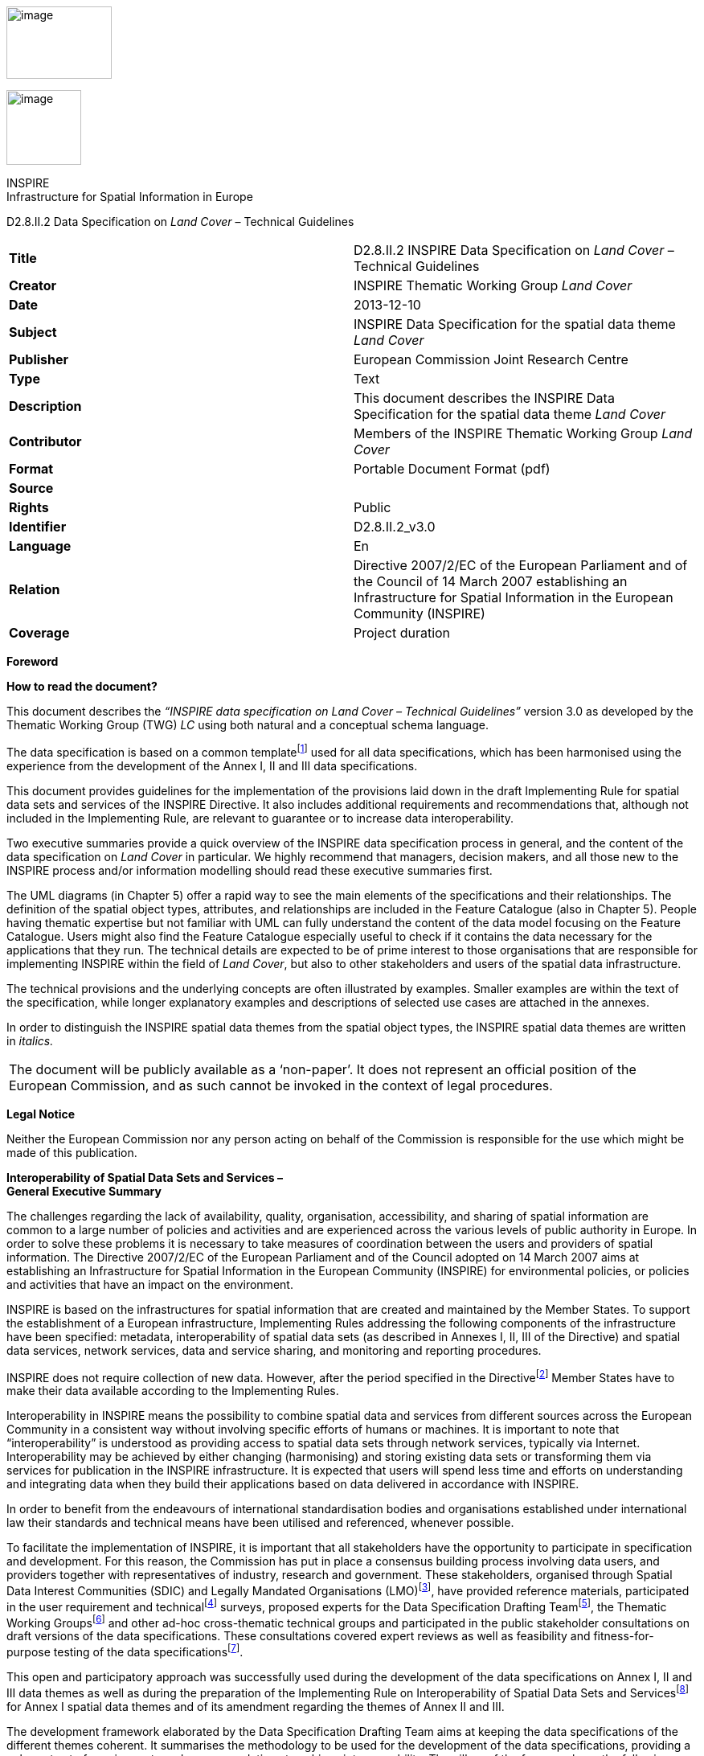 image:media\image2.jpeg[image,width=131,height=90]

image:media\image3.wmf[image,width=93,height=93]

INSPIRE +
Infrastructure for Spatial Information in Europe

D2.8.II.2 Data Specification on _Land Cover_ – Technical Guidelines

[cols=",",]
|===
|*Title* |D2.8.II.2 INSPIRE Data Specification on _Land Cover_ – Technical Guidelines
|*Creator* |INSPIRE Thematic Working Group _Land Cover_
|*Date* |2013-12-10
|*Subject* |INSPIRE Data Specification for the spatial data theme _Land Cover_
|*Publisher* |European Commission Joint Research Centre
|*Type* |Text
|*Description* |This document describes the INSPIRE Data Specification for the spatial data theme _Land Cover_
|*Contributor* |Members of the INSPIRE Thematic Working Group _Land Cover_
|*Format* |Portable Document Format (pdf)
|*Source* |
|*Rights* |Public
|*Identifier* |D2.8.II.2_v3.0
|*Language* |En
|*Relation* |Directive 2007/2/EC of the European Parliament and of the Council of 14 March 2007 establishing an Infrastructure for Spatial Information in the European Community (INSPIRE)
|*Coverage* |Project duration
|===

*Foreword*

*How to read the document?*

This document describes the _“INSPIRE data specification on Land Cover – Technical Guidelines”_ version 3.0 as developed by the Thematic Working Group (TWG) _LC_ using both natural and a conceptual schema language.

The data specification is based on a common templatefootnote:[The common document template is available in the “Framework documents” section of the data specifications web page at http://inspire.jrc.ec.europa.eu/index.cfm/pageid/2] used for all data specifications, which has been harmonised using the experience from the development of the Annex I, II and III data specifications.

This document provides guidelines for the implementation of the provisions laid down in the draft Implementing Rule for spatial data sets and services of the INSPIRE Directive. It also includes additional requirements and recommendations that, although not included in the Implementing Rule, are relevant to guarantee or to increase data interoperability.

Two executive summaries provide a quick overview of the INSPIRE data specification process in general, and the content of the data specification on _Land Cover_ in particular. We highly recommend that managers, decision makers, and all those new to the INSPIRE process and/or information modelling should read these executive summaries first.

The UML diagrams (in Chapter 5) offer a rapid way to see the main elements of the specifications and their relationships. The definition of the spatial object types, attributes, and relationships are included in the Feature Catalogue (also in Chapter 5). People having thematic expertise but not familiar with UML can fully understand the content of the data model focusing on the Feature Catalogue. Users might also find the Feature Catalogue especially useful to check if it contains the data necessary for the applications that they run. The technical details are expected to be of prime interest to those organisations that are responsible for implementing INSPIRE within the field of _Land Cover_, but also to other stakeholders and users of the spatial data infrastructure.

The technical provisions and the underlying concepts are often illustrated by examples. Smaller examples are within the text of the specification, while longer explanatory examples and descriptions of selected use cases are attached in the annexes.

In order to distinguish the INSPIRE spatial data themes from the spatial object types, the INSPIRE spatial data themes are written in _italics._

[cols="",]
|===
|The document will be publicly available as a ‘non-paper’. It does not represent an official position of the European Commission, and as such cannot be invoked in the context of legal procedures.
|===

*Legal Notice*

Neither the European Commission nor any person acting on behalf of the Commission is responsible for the use which might be made of this publication.

*Interoperability of Spatial Data Sets and Services – +
General Executive Summary*

The challenges regarding the lack of availability, quality, organisation, accessibility, and sharing of spatial information are common to a large number of policies and activities and are experienced across the various levels of public authority in Europe. In order to solve these problems it is necessary to take measures of coordination between the users and providers of spatial information. The Directive 2007/2/EC of the European Parliament and of the Council adopted on 14 March 2007 aims at establishing an Infrastructure for Spatial Information in the European Community (INSPIRE) for environmental policies, or policies and activities that have an impact on the environment.

INSPIRE is based on the infrastructures for spatial information that are created and maintained by the Member States. To support the establishment of a European infrastructure, Implementing Rules addressing the following components of the infrastructure have been specified: metadata, interoperability of spatial data sets (as described in Annexes I, II, III of the Directive) and spatial data services, network services, data and service sharing, and monitoring and reporting procedures.

INSPIRE does not require collection of new data. However, after the period specified in the Directivefootnote:[For all 34 Annex I,II and III data themes: within two years of the adoption of the corresponding Implementing Rules for newly collected and extensively restructured data and within 5 years for other data in electronic format still in use] Member States have to make their data available according to the Implementing Rules.

Interoperability in INSPIRE means the possibility to combine spatial data and services from different sources across the European Community in a consistent way without involving specific efforts of humans or machines. It is important to note that “interoperability” is understood as providing access to spatial data sets through network services, typically via Internet. Interoperability may be achieved by either changing (harmonising) and storing existing data sets or transforming them via services for publication in the INSPIRE infrastructure. It is expected that users will spend less time and efforts on understanding and integrating data when they build their applications based on data delivered in accordance with INSPIRE.

In order to benefit from the endeavours of international standardisation bodies and organisations established under international law their standards and technical means have been utilised and referenced, whenever possible.

To facilitate the implementation of INSPIRE, it is important that all stakeholders have the opportunity to participate in specification and development. For this reason, the Commission has put in place a consensus building process involving data users, and providers together with representatives of industry, research and government. These stakeholders, organised through Spatial Data Interest Communities (SDIC) and Legally Mandated Organisations (LMO)footnote:[The current status of registered SDICs/LMOs is available via INSPIRE website: http://inspire.jrc.ec.europa.eu/index.cfm/pageid/42], have provided reference materials, participated in the user requirement and technicalfootnote:[Surveys on unique identifiers and usage of the elements of the spatial and temporal schema,] surveys, proposed experts for the Data Specification Drafting Teamfootnote:[The Data Specification Drafting Team has been composed of experts from Austria, Belgium, Czech Republic, France, Germany, Greece, Italy, Netherlands, Norway, Poland, Switzerland, UK, and the European Environment Agency], the Thematic Working Groupsfootnote:[The Thematic Working Groups of Annex II and III themes have been composed of experts from Austria, Belgium, Bulgaria, Czech Republic, Denmark, Finland, France, Germany, Hungary, Ireland, Italy, Latvia, Netherlands, Norway, Poland, Romania, Slovakia, Spain, Sweden, Switzerland, Turkey, UK, the European Commission, and the European Environment Agency] and other ad-hoc cross-thematic technical groups and participated in the public stakeholder consultations on draft versions of the data specifications. These consultations covered expert reviews as well as feasibility and fitness-for-purpose testing of the data specificationsfootnote:[For Annex II+III, the consultation and testing phase lasted from 20 June to 21 October 2011.].

This open and participatory approach was successfully used during the development of the data specifications on Annex I, II and III data themes as well as during the preparation of the Implementing Rule on Interoperability of Spatial Data Sets and Servicesfootnote:[Commission Regulation (EU) No 1089/2010 http://eur-lex.europa.eu/JOHtml.do?uri=OJ:L:2010:323:SOM:EN:HTML[implementing Directive 2007/2/EC of the European Parliament and of the Council as regards interoperability of spatial data sets and services,] published in the Official Journal of the European Union on 8^th^ of December 2010.] for Annex I spatial data themes and of its amendment regarding the themes of Annex II and III.

The development framework elaborated by the Data Specification Drafting Team aims at keeping the data specifications of the different themes coherent. It summarises the methodology to be used for the development of the data specifications, providing a coherent set of requirements and recommendations to achieve interoperability. The pillars of the framework are the following technical documentsfootnote:[The framework documents are available in the “Framework documents” section of the data specifications web page at http://inspire.jrc.ec.europa.eu/index.cfm/pageid/2]:

* The _Definition of Annex Themes and Scope_ describes in greater detail the spatial data themes defined in the Directive, and thus provides a sound starting point for the thematic aspects of the data specification development.
* The _Generic Conceptual Model_ defines the elements necessary for interoperability and data harmonisation including cross-theme issues. It specifies requirements and recommendations with regard to data specification elements of common use, like the spatial and temporal schema, unique identifier management, object referencing, some common code lists, etc. Those requirements of the Generic Conceptual Model that are directly implementable are included in the Implementing Rule on Interoperability of Spatial Data Sets and Services.
* The _Methodology for the Development of Data Specifications_ defines a repeatable methodology. It describes how to arrive from user requirements to a data specification through a number of steps including use-case development, initial specification development and analysis of analogies and gaps for further specification refinement.
* The _Guidelines for the Encoding of Spatial Data_ defines how geographic information can be encoded to enable transfer processes between the systems of the data providers in the Member States. Even though it does not specify a mandatory encoding rule it sets GML (ISO 19136) as the default encoding for INSPIRE.
* The _Guidelines for the use of Observations & Measurements and Sensor Web Enablement-related standards in INSPIRE Annex II and III data specification development_ provides guidelines on how the “Observations and Measurements” standard (ISO 19156) is to be used within INSPIRE.
* The _Common data models_ are a set of documents that specify data models that are referenced by a number of different data specifications. These documents include generic data models for networks, coverages and activity complexes.

The structure of the data specifications is based on the “ISO 19131 Geographic information - Data product specifications” standard. They include the technical documentation of the application schema, the spatial object types with their properties, and other specifics of the spatial data themes using natural language as well as a formal conceptual schema languagefootnote:[UML – Unified Modelling Language].

A consolidated model repository, feature concept dictionary, and glossary are being maintained to support the consistent specification development and potential further reuse of specification elements. The consolidated model consists of the harmonised models of the relevant standards from the ISO 19100 series, the INSPIRE Generic Conceptual Model, and the application schemasfootnote:[Conceptual models related to specific areas (e.g. INSPIRE themes)] developed for each spatial data theme. The multilingual INSPIRE Feature Concept Dictionary contains the definition and description of the INSPIRE themes together with the definition of the spatial object types present in the specification. The INSPIRE Glossary defines all the terms (beyond the spatial object types) necessary for understanding the INSPIRE documentation including the terminology of other components (metadata, network services, data sharing, and monitoring).

By listing a number of requirements and making the necessary recommendations, the data specifications enable full system interoperability across the Member States, within the scope of the application areas targeted by the Directive. The data specifications (in their version 3.0) are published as technical guidelines and provide the basis for the content of the Implementing Rule on Interoperability of Spatial Data Sets and Servicesfootnote:[In the case of the Annex II+III data specifications, the extracted requirements are used to formulate an amendment to the existing Implementing Rule.]. The content of the Implementing Rule is extracted from the data specifications, considering short- and medium-term feasibility as well as cost-benefit considerations. The requirements included in the Implementing Rule are legally binding for the Member States according to the timeline specified in the INSPIRE Directive.

In addition to providing a basis for the interoperability of spatial data in INSPIRE, the data specification development framework and the thematic data specifications can be reused in other environments at local, regional, national and global level contributing to improvements in the coherence and interoperability of data in spatial data infrastructures.

*Land Cover – Executive Summary*

This data specification for the theme _Land Cover_ in the framework of Directive 2007/2/EC of the European Parliament and of the Council of 14 March 2007 (INSPIRE) is separated into two core models and an extended model. The two core models are conceptually similar, but for technical reasons separated into one core model for vector data and one (somewhat simplified) core model for raster data. The two core models are proposed as part of the INSPIRE implementing rules. CORINE Land Cover as well as most regional and national land cover data sets, can be represented using one of the core models. Land cover data involving multiple classifications or land cover parameters other than traditional classifications (such as soil sealing) can be represented using the extended model. Since the two core models are subsets of the extended model, data providers implementing the extended model are also implicitly INSPIRE compliant.

The data specification development was based on the analysis of submitted reference material, use cases submitted by the European Environmental Agency as well as use cases developed by the TWG itself. The latter, found in an Annex to this data specification, were

{empty}1. Land cover information used in monitoring linked to EU agricultural policy (IACS)

{empty}2. Land cover information used in carbon monitoring (LULUCF)

{empty}3. Land cover information in land and ecosystem accounting based on CORINE Land Cover (LEAC)

The core models described in this data specification are appropriate for handling data required by these use cases, as well as for the use cases provided by EEA. The Data Specification particularly ensured that the two core models are compatible with the pan-European CORINE Land Cover data because CORINE Land Cover is the pan-European land cover mapping and monitoring program. Other data sources considered during the development of the data specification were the Eurostat LUCAS survey, the Urban Atlas, the GMES High Resolution Layers and a number of national and sub-national land cover classification and measurement systems known to the members of the TWG.

The common, conceptual core model for land cover data has the following structure: A land cover data set consists of a collection of land cover units. These units may be points, polygons or raster cells (resulting in two core models, one for vector data and one for raster data). The land cover data set is also linked to a code list (e.g. the CORINE Land Cover code list). The code list is a nomenclature of land cover classes where each class is represented by a code and a name. At each land cover unit, the land cover has been observed on one or more observation dates. The multiplicity of observation dates is introduced in order to be able to describe land cover change. For each observation date attached to a land cover unit, the observation is represented by one or more codes from the code list (representing land cover classes). Several codes are allowed in order to allow the use of mosaics. It is also possible to add a percentage showing the relative presence of each class within the land cover unit.

The raster version of the core model is simply a subset where the observation date and covered percentage are removed and only one land cover code is allowed for each land cover unit (raster cell).

Land cover is conceptually a _partition_ of the surface of the earth. The appropriate geometrical model of a partition is a _coverage_. Experience has, however, shown that many European data providers are unable to handle coverages. The data specification does therefore, for purely pragmatic reasons, model land cover using simple feature polygons and point collections in addition to raster. Polygons, points and raster data correspond to the common methods of observation used in both pan-European and national land cover mapping and monitoring, as found in e.g. the EEA CORINE Land Cover program, the Eurostat LUCAS survey and the GMES HRL products.

The data specification does not prescribe or recommend any particular land cover nomenclature for use in INSPIRE. There is a multitude of different ways to describe land cover. This is partly due to the wide range of aspects of the environment embraced by land cover, but also due to the many different uses of land cover data. There is only one "real world" but many different descriptions of this world depending on the aims, methodology and terminology of the observer.

The approach taken by this data specification is instead to allow many different land cover nomenclatures to coexist in the context of INSPIRE. The owners of the various code lists are, however, encouraged to document their code lists by using ISO 19144-2 Standard - Land Cover Meta Language (LCML) and/or by using a feature catalogue and provide access to the feature catalogue through a web link in order to provide a basis for interoperability. This kind of documentation can constitute a basis for harmonization through semantic translation between nomenclatures, and thus induce future harmonization of data sets, provided that the data also are comparable in terms of scale and detail.

image:media\image4.jpeg[DM-CH0-Fig1,width=627,height=470]

Figure 1 : Land cover conceptual core model (informal representation).

Grey boxes represent voidable items and are not used in the raster version of the model

*Acknowledgements*

Many individuals and organisations have contributed to the development of these Guidelines.

The Thematic Working Group Land Cover (TWG-LC) included:

Geir Harald  Strand (TWG Facilitator), Dimitri Sarafinof (TWG Editor), Stephan Arnold, Elzbieta Bielecka, Gergely Maucha, Åsa Sehlstedt, Steffen  Kuntz, Nuria Valcarcel Sanz, Marjo Kasanko, Wim Devos and Vanda Lima (European Commission contact point).

Other contributors to the INSPIRE data specifications are the Drafting Team Data Specifications, the JRC Data Specifications Team and the INSPIRE stakeholders - Spatial Data Interested Communities (SDICs) and Legally Mandated Organisations (LMOs).

*Contact information*

Maria Vanda Nunes de Lima

European Commission Joint Research Centre

Institute for Environment and Sustainability

Unit H06: Digital Earth and Reference Data

TP262, Via Fermi 2749

I-21027 Ispra (VA)

ITALY

E-mail: vanda.lima@jrc.ec.europa.eu

Tel.: +39-0332-7865052

Fax: +39-0332-7866325

http://ies.jrc.ec.europa.eu/

http://ec.europa.eu/dgs/jrc/

http://inspire.jrc.ec.europa.eu/

* +
Table of contents*

1 Scope 1

2 Overview 1

2.1 Name 1

2.2 Informal description 1

2.3 Normative References 2

2.4 Terms and definitions 3

2.5 Symbols and abbreviations 4

2.6 How the Technical Guidelines map to the Implementing Rules 5

2.6.1 Requirements 5

2.6.2 Recommendations 6

2.6.3 Conformance 6

3 Specification scopes 6

4 Identification information 7

5 Data content and structure 7

5.1 Application schemas – Overview 7

5.1.1 Application schemas included in the IRs 7

5.1.2 Additional recommended application schemas 8

5.2 Basic notions 8

5.2.1 Notation 9

5.2.2 Voidable characteristics 10

5.2.3 Enumerations 11

5.2.4 Code lists 11

5.2.5 Identifier management 14

5.2.6 Geometry representation 15

5.2.7 Temporality representation 15

5.2.8 Coverages 16

5.3 Application schemas for Land Cover 18

5.3.1 Description 18

5.4 Application schema LandCoverNomenclature 26

5.4.1 Description 26

5.4.2 Feature catalogue 30

5.4.3 Externally governed code lists 32

5.5 Application schema LandCoverVector 33

5.5.1 Description 33

5.5.2 Feature catalogue 40

5.5.3 Externally governed code lists 45

5.6 Application schema LandCoverRaster 46

5.6.1 Description 46

5.6.2 Feature catalogue 49

5.6.3 Externally governed code lists 52

5.7 Application schema LandCoverExtension 52

5.7.1 Description 52

5.7.2 Feature catalogue 56

6 Reference systems, units of measure and grids 60

6.1 Default reference systems, units of measure and grid 60

6.1.1 Coordinate reference systems 60

6.1.2 Temporal reference system 63

6.1.3 Units of measure 63

6.1.4 Grids 63

6.2 Theme-specific requirements and recommendations 64

7 Data quality 64

7.1 Data quality elements 65

7.1.1 Completeness – Commission 66

7.1.2 Completeness – Omission 66

7.1.3 Logical consistency – Conceptual consistency 66

7.1.4 Logical consistency – Domain consistency 67

7.1.5 Logical Consistency – Format consistency 67

7.1.6 Logical Consistency – Topological consistency 68

7.1.7 Data Quality – Positional accuracy – Absolute or external accuracy 68

7.1.8 Data Quality – Positional accuracy – Relative or internal accuracy 69

7.1.9 Data Quality – Thematic accuracy – Classification correctness 69

7.1.10 Data Quality – Thematic accuracy – Non-quantitative attribute accuracy 70

7.1.11 Data Quality – Thematic accuracy – Quantitative attribute accuracy 71

7.2 Minimum data quality requirements 71

7.3 Recommendation on data quality 72

8 Dataset-level metadata 73

8.1 Metadata elements defined in INSPIRE Metadata Regulation 73

8.1.1 Conformity 74

8.1.2 Lineage 76

8.1.3 Temporal reference 77

8.2 Metadata elements for interoperability 77

8.2.1 Coordinate Reference System 78

8.2.2 Temporal Reference System 79

8.2.3 Encoding 80

8.2.4 Character Encoding 80

8.2.5 Spatial representation type 81

8.2.6 Data Quality – Logical Consistency – Topological Consistency 81

8.3 Recommended theme-specific metadata elements 81

8.3.1 Maintenance Information 82

8.3.2 Metadata elements for reporting data quality 83

9 Delivery 84

9.1 Updates 84

9.2 Delivery medium 85

9.3 Encodings 86

9.3.1 Default Encoding(s) 86

9.3.2 Recommended Encoding(s) 87

9.4 Options for delivering coverage data 88

10 Data Capture 89

11 Portrayal 89

11.1 Layers to be provided by INSPIRE view services 90

11.1.1 Layers organisation 91

11.2 Styles required to be supported by INSPIRE view services 91

11.2.1 Styles for the layer LC.LandCoverPoints 91

11.2.2 Style for the layer LC.LandCoverSurfaces 92

11.2.3 Style for the layer LC.LandCoverRaster 93

11.3 Styles recommended to be supported by INSPIRE view services 93

Bibliography 95

Annex A (normative) Abstract Test Suite 96

A.1 Application Schema Conformance Class 99

A.1.1 Schema element denomination test 99

A.1.2 Value type test 99

A.1.3 Value test 99

A.1.4 Attributes/associations completeness test 100

A.1.5 Abstract spatial object test 100

A.1.6 Constraints test 100

A.1.7 Geometry representation test 100

A.2 Reference Systems Conformance Class 101

A.2.1 Datum test 101

A.2.2 Coordinate reference system test 101

A.2.3 Grid test 102

A.2.4 View service coordinate reference system test 102

A.2.5 Temporal reference system test 102

A.2.6 Units of measurements test 102

A.3 Data Consistency Conformance Class 103

A.3.1 Unique identifier persistency test 103

A.3.2 Version consistency test 103

A.3.3 Life cycle time sequence test 103

A.3.4 Validity time sequence test 104

A.3.5 Update frequency test 104

A.4 Metadata IR Conformance Class 104

A.5.1 Metadata for interoperability test 104

A.5 Information Accessibility Conformance Class 104

A.6.1 Code list publication test 104

A.6.2 CRS publication test 105

A.6.3 CRS identification test 105

A.6.4 Grid identification test 105

A.6 Data Delivery Conformance Class 105

A.6.1 Encoding compliance test 105

A.7 Portrayal Conformance Class 106

A.8.1 Layer designation test 106

A.8 Technical Guideline Conformance Class 107

A.8.1 Multiplicity test 107

A.9.1 CRS http URI test 107

A.9.2 Metadata encoding schema validation test 107

A.9.3 Metadata occurrence test 107

A.9.4 Metadata consistency test 108

A.9.5 Encoding schema validation test 108

A.9.6 Coverage multipart representation test 108

A.9.7 Coverage domain consistency test 108

A.9.8 Style test 108

Annex B (informative) Use cases 110

B.1 Land cover information used in monitoring linked to EU agricultural policy (IACS) 110

B.1.1 Detailed, structured description 110

B.1.2 UML use case diagram 111

B.1.3 Narrative explanation 112

B.2 Use of Land Cover and Land Cover Change data for Greenhouse Gas Inventory Reporting obligations (UNFCCC& Kyoto Protocol) 117

B.2.1 Detailed, structured description 117

B.2.2 UML use case diagram 117

B.2.3 Narrative explanation 118

B.3 Land cover information in land and ecosystem accounting (LEAC) 122

B.3.1 Detailed, structured description 122

B.3.2 UML use case diagram 123

B.3.3 Narrative explanation 124

Annex C (informative) Code list values 127

Annex D (normative) Example of data quality measure for CORINE land Cover Survey initiative 131

Annex E (informative) Examples of Land Cover Parameters 139

Annex F (informative) Example of legends for portrayal rules 146

Annex G (informative) Existing land cover classification systems and LCML 152

G.1 LCML 152

G.2 Translating a lccs database into its LCML version 152

G.3 Examples for CORINE LAND COVER 153

G.4 Schema transformation by “semantic translation” 158

Annex H (informative) INSPIRE “Pure Land Cover Components” 160

Annex I (informative) Frequently Asked 168

Annex J (normative) Encoding rules for TIFF and JPEG 2000 file formats 169

Introduction 169

TIFF format 169

Format overview 169

INSPIRE TIFF profile for grid coverage data 170

Mapping between TIFF and GML data structures 172

Theme-specific requirements and recommendations 178

JPEG 2000 format 178

Format overview 178

JPEG 2000 profile for INSPIRE Land Cover data 179

Mapping between JPEG 2000 and GML data structures 183

Theme-specific requirements and recommendations 189

== 

== Scope

This document specifies a harmonised data specification for the spatial data theme _Land Cover_ as defined in Annex II of the INSPIRE Directive.

This data specification provides the basis for the drafting of Implementing Rules according to Article 7 (1) of the INSPIRE Directive [Directive 2007/2/EC]. The entire data specification is published as implementation guidelines accompanying these Implementing Rules.

== Overview

=== Name

INSPIRE data specification for the theme Land Cover.

=== Informal description

*+++Definition:+++*

Physical and biological cover of the earth's surface including artificial surfaces, agricultural areas, forests, (semi-)natural areas, wetlands, water bodies [Directive 2007/2/EC]

*+++Description:+++*

Land cover is an abstraction of the physical and biophysical cover on the earth’s surface.

Land cover data provides a description of the surface of the earth by its (bio-) physical characteristics. Land cover mapping and surveying of land cover is done through land cover survey initiatives. The EEA CORINE Land Cover program, the LUCAS survey carried out by Eurostat and many national and regional land cover mapping programs are examples of such land cover survey initiatives. The variety of survey initiatives show that land cover can be described, classified and mapped in many different ways, justified by a multitude of applications and user requirements.

Land cover is an abstraction. The surface described as land cover is in reality populated with landscape elements. The landscape elements are physical features like buildings, roads, trees, plants, water bodies etc. Inside a unit of land, the (bio-)physical characteristics of these landscape elements combine to form the land cover of that unit. Mapping and description of land cover is, however, different from the mapping of the individual landscape elements and concerned with the portrayal of a continuous surface and not with the individual elements that comprise this surface. In this sense, land cover is to be understood as an abstraction of the surface.

Land cover is different from land use (INSPIRE Annex III, theme number 4), which is dedicated to the description of the use of the earth’s surface. Land cover and land use are, however, related to each other and often combined in practical applications. Data combining land use and land cover information often emphasize land use aspects in intensively used areas (e.g. built-up or industrial areas, artificial land) and land cover aspects in extensively used areas (e.g. natural vegetation, forest areas). A detailed discussion of the relationship between land cover and land use is found in an annex to the INSPIRE data specification for land use.

Harmonized, homogenous and comparable land cover information for Europe is available as the result of the EEA CORINE Land Cover program and the Eurostat LUCAS survey. Land cover data created and maintained by many member states, together with initiatives within the framework of the GMES, can provide further input to a European infrastructure of land cover information.

*+++Definition:+++*

Physical and biological cover of the earth's surface including artificial surfaces, agricultural areas, forests, (semi-)natural areas, wetlands, water bodies.

*+++Description+++*

Land cover data is a physical or biological description of the earth surface. In this way it is different from the land use data (Annex III, theme number 4), dedicated to the description of the use of the Earth surface.

Land cover information has to be homogenous and comparable between different locations in Europe, based on the infrastructures for Land Cover information created by the Member States (if existing), and made available and maintained at the most appropriate level.

A land cover data set consists of a collection of land cover units. These units may be points, polygons or raster cells (resulting in two core models, one for vector data and one for raster data). The land cover data set is also linked to a code list (e.g. the CORINE Land Cover code list). CORINE Land Cover as well as most regional and national land cover data sets, can be represented using one of the core models.

Land cover information used in monitoring linked to EU agricultural policy (IACS), in carbon monitoring (LULUCF) and used in land and ecosystem accounting based on CORINE Land Cover (LEAC)

Entry in the INSPIRE registry: _http://inspire.ec.europa.eu/theme/lc/_

=== Normative References

[Directive 2007/2/EC] Directive 2007/2/EC of the European Parliament and of the Council of 14 March 2007 establishing an Infrastructure for Spatial Information in the European Community (INSPIRE)

[ISO 19105] EN ISO 19105:2000, Geographic information -- Conformance and testing

[ISO 19107] EN ISO 19107:2005, Geographic Information – Spatial Schema

[ISO 19111] EN ISO 19111:2007 Geographic information - Spatial referencing by coordinates (ISO 19111:2007)

[ISO 19113] EN ISO 19113:2005, Geographic Information – Quality principles

[ISO 19115] EN ISO 19115:2005, Geographic information – Metadata (ISO 19115:2003)

[ISO 19118] EN ISO 19118:2006, Geographic information – Encoding (ISO 19118:2005)

[ISO 19123] EN ISO 19123:2007, Geographic Information – Schema for coverage geometry and functions

[ISO 19125-1] EN ISO 19125-1:2004, Geographic Information – Simple feature access – Part 1: Common architecture

[ISO 19135] EN ISO 19135:2007 Geographic information – Procedures for item registration (ISO 19135:2005)

[ISO 19138] ISO/TS 19138:2006, Geographic Information – Data quality measures

[ISO 19139] ISO/TS 19139:2007, Geographic information – Metadata – XML schema implementation

[ISO 19144-1] ISO 19144-1:2009, Geographic information – Part 1: Classification system structure

[ISO 19144-2] ISO/FDIS 19144-2:2012, Geographic information - Classification systems - Part 2 : Land Cover Meta Language (LCML)

[ISO 19157] ISO/DIS 19157, Geographic information – Data quality

[OGC 06-103r4] Implementation Specification for Geographic Information - Simple feature access – Part 1: Common Architecture v1.2.1

NOTE This is an updated version of "EN ISO 19125-1:2004, Geographic information – Simple feature access – Part 1: Common architecture".

[Regulation 1205/2008/EC] Regulation 1205/2008/EC implementing Directive 2007/2/EC of the European Parliament and of the Council as regards metadata

[Regulation 976/2009/EC] Commission Regulation (EC) No 976/2009 of 19 October 2009 implementing Directive 2007/2/EC of the European Parliament and of the Council as regards the Network Services

[Regulation 1089/2010/EC] Commission Regulation (EU) No 1089/2010 of 23 November 2010 implementing Directive 2007/2/EC of the European Parliament and of the Council as regards interoperability of spatial data sets and services

=== Terms and definitions

General terms and definitions helpful for understanding the INSPIRE data specification documents are defined in the INSPIRE Glossaryfootnote:[The INSPIRE Glossary is available from http://inspire-registry.jrc.ec.europa.eu/registers/GLOSSARY].

Specifically, for the theme Land Cover, the following terms are defined:

*(1) Classification System*

System for assigning objects to classes, in accordance with ISO 19144-1:2012.

Classification is an abstract representation of real world phenomena (i.e. the situation in the field) using classifiers. A classification is a systematic framework with the names of the classes and the definitions used to distinguish them, and the relation between classes. Classification thus necessarily involves definition of class boundaries that must be clear and based upon objective criteria.

*(2) Discrete Coverage*

Coverage that returns the same feature attribute values for every direct position within any single spatial object, temporal object or spatiotemporal object in its domain, in accordance with EN ISO 19123:2007.

NOTE The domain of a discrete coverage consists of a finite set of spatial, temporal, or spatiotemporal objects

*(3) Land Cover Object*

Spatial object (point, pixel or polygon) where the land cover has been observed.

*(4) Legend*

Application of a classification in a specific area using a defined mapping scale and specific data set [UNFAO LCCS 2:2005].

A _legend_ is the application of a classification in a specific area using a defined mapping scale and specific

data set. Therefore, a legend may contain only a proportion, or subset, of all possible classes of the classification.A legend shall be

* _scale dependent_, and
* _source dependent_.

{empty}[ISO 19144-1]

*(5) Minimal Mapping Unit*

Smallest area size of a polygon allowed to be represented in a particular land cover data set.

*(6) Mosaic*

Group of land cover classes assigned to the same land cover object at a same time. A covered percentage may be affected to each LC class.

*(7) Nomenclature*

A list of codes and corresponding names and definitions for all the valid classes resulting from a classification system.

*(8) Situation*

State of a particular land cover object at a particular point in time.

NOTE: Any particular polygon may then support more than one classification class, each corresponding to a specific observation at a particular point in time.

*(9) Tessellation*

Partitioning of a space into a set of conterminous subspaces having the same dimension as the space being partitioned [ISO 19123].

NOTE A tessellation in a 2D space consist of a set of non-overlapping polygons that entirely cover a region of interest.

=== Symbols and abbreviations

ATS Abstract Test Suite

CLC CORINE Land Cover

CORINE Coordination of information on the environment

EC European Commission

EEA European Environmental Agency

ETRS89 European Terrestrial Reference System 1989

ETRS89-LAEA Lambert Azimuthal Equal Area

EVRS European Vertical Reference System

FAO Food and Agricultural Organization

GCM General Conceptual Model

GMES Global Monitoring for Environment and Security

GML Geography Markup Language

IACS Integrated Administration and Control System

IGBP International Geosphere-Biosphere Programme

IR Implementing Rule

ISDSS Interoperability of Spatial Data Sets and Services

ISO International Organization for Standardization

ISO International Standard Organization

ITRS International Terrestrial Reference System

LAT Lowest Astronomical Tide

LC Land Cover

LCCS Land Cover Classification System

LCML Land Cover Meta Language

LEAC Land and Ecosystem Accounting

LMO Legally Mandated Organisation

LPIS Land Parcel Identification System

LU Land Use

LUCAS Land Use/Cover Area Frame Survey by EUROSTAT

LULUCF Land Use, Land Use Change and Forestry

MMU Minimal Mapping Unit

OCL Object Constraint Language

SDI Spatial Data Infrastructure

SDIC Spatial Data Interest Community

TG Technical Guidance

TWG Thematic Working Group

UML Unified Modeling Language

UTC Coordinated Universal Time

XML EXtensible Markup Language

=== How the Technical Guidelines map to the Implementing Rules

The schematic diagram in Figure 2 gives an overview of the relationships between the INSPIRE legal acts (the INSPIRE Directive and Implementing Rules) and the INSPIRE Technical Guidelines. The INSPIRE Directive and Implementing Rules include legally binding requirements that describe, usually on an abstract level, _what_ Member States must implement.

In contrast, the Technical Guidelines define _how_ Member States might implement the requirements included in the INSPIRE Implementing Rules. As such, they may include non-binding technical requirements that must be satisfied if a Member State data provider chooses to conform to the Technical Guidelines. Implementing these Technical Guidelines will maximise the interoperability of INSPIRE spatial data sets.

image:media\image5.png[image,width=603,height=375]

Figure 2 - Relationship between INSPIRE Implementing Rules and Technical Guidelines

==== Requirements

The purpose of these Technical Guidelines (Data specifications on _Land Cover_) is to provide practical guidance for implementation that is guided by, and satisfies, the (legally binding) requirements included for the spatial data theme Land Cover in the Regulation (Implementing Rules) on interoperability of spatial data sets and services. These requirements are highlighted in this document as follows:

____
*IR Requirement*

_Article / Annex / Section no._

*Title / Heading*

This style is used for requirements contained in the Implementing Rules on interoperability of spatial data sets and services (Commission Regulation (EU) No 1089/2010).
____

For each of these IR requirements, these Technical Guidelines contain additional explanations and examples.

NOTE The Abstract Test Suite (ATS) in Annex A contains conformance tests that directly check conformance with these IR requirements.

Furthermore, these Technical Guidelines may propose a specific technical implementation for satisfying an IR requirement. In such cases, these Technical Guidelines may contain additional technical requirements that need to be met in order to be conformant with the corresponding IR requirement _when using this proposed implementation_. These technical requirements are highlighted as follows:

____
*TG Requirement X* This style is used for requirements for a specific technical solution proposed in these Technical Guidelines for an IR requirement.
____

NOTE 1 Conformance of a data set with the TG requirement(s) included in the ATS implies conformance with the corresponding IR requirement(s).

NOTE 2 In addition to the requirements included in the Implementing Rules on interoperability of spatial data sets and services, the INSPIRE Directive includes further legally binding obligations that put additional requirements on data providers. For example, Art. 10(2) requires that Member States shall, where appropriate, decide by mutual consent on the depiction and position of geographical features whose location spans the frontier between two or more Member States. General guidance for how to meet these obligations is provided in the INSPIRE framework documents.

==== Recommendations

In addition to IR and TG requirements, these Technical Guidelines may also include a number of recommendations for facilitating implementation or for further and coherent development of an interoperable infrastructure.

____
*Recommendation X* Recommendations are shown using this style.
____

NOTE The implementation of recommendations is not mandatory. Compliance with these Technical Guidelines or the legal obligation does not depend on the fulfilment of the recommendations.

==== Conformance

Annex A includes the abstract test suite for checking conformance with the requirements included in these Technical Guidelines and the corresponding parts of the Implementing Rules (Commission Regulation (EU) No 1089/2010).

== Specification scopes

This data specification does not distinguish different specification scopes, but just considers one general scope.

NOTE For more information on specification scopes, see [ISO 19131:2007], clause 8 and Annex D.

== Identification information

These Technical Guidelines are identified by the following URI:

http://inspire.ec.europa.eu/tg/LC/3.0

NOTE ISO 19131 suggests further identification information to be included in this section, e.g. the title, abstract or spatial representation type. The proposed items are already described in the document metadata, executive summary, overview description (section 2) and descriptions of the application schemas (section 5). In order to avoid redundancy, they are not repeated here.

== Data content and structure

=== Application schemas – Overview 

==== Application schemas included in the IRs

Articles 3, 4 and 5 of the Implementing Rules lay down the requirements for the content and structure of the data sets related to the INSPIRE Annex themes.

*IR Requirement*

Article 4

*Types for the Exchange and Classification of Spatial Objects*

{empty}1. For the exchange and classification of spatial objects from data sets meeting the conditions laid down in Article 4 of Directive 2007/2/EC, Member States shall use the spatial object types and associated data types, enumerations and code lists that are defined in Annexes II, III and IV for the themes the data sets relate to.

{empty}2. Spatial object types and data types shall comply with the definitions and constraints and include the attributes and association roles set out in the Annexes.

{empty}3. The enumerations and code lists used in attributes or association roles of spatial object types or data types shall comply with the definitions and include the values set out in Annex II. The enumeration and code list values are uniquely identified by language-neutral mnemonic codes for computers. The values may also include a language-specific name to be used for human interaction.

The types to be used for the exchange and classification of spatial objects from data sets related to the spatial data theme Land Cover are defined in the following application schemas:

* LandCoverNomenclature application schema
* LandCoverVector application schema
* LandCoverRaster application schema

The application schemas specify requirements on the properties of each spatial object including its multiplicity, domain of valid values, constraints, etc.

NOTE The application schemas presented in this section contain some additional information that is not included in the Implementing Rules, in particular multiplicities of attributes and association roles.

[arabic]
. Spatial object types and data types shall comply with the multiplicities defined for the attributes and association roles in this section.

An application schema may include references (e.g. in attributes or inheritance relationships) to common types or types defined in other spatial data themes. These types can be found in a sub-section called “Imported Types” at the end of each application schema section. The common types referred to from application schemas included in the IRs are addressed in Article 3.

*IR Requirement*

_Article 3_

*Common Types*

Types that are common to several of the themes listed in Annexes I, II and III to Directive 2007/2/EC shall conform to the definitions and constraints and include the attributes and association roles set out in Annex I.

NOTE Since the IRs contain the types for all INSPIRE spatial data themes in one document, Article 3 does not explicitly refer to types defined in other spatial data themes, but only to types defined in external data models.

Common types are described in detail in the Generic Conceptual Model [DS-D2.7], in the relevant international standards (e.g. of the ISO 19100 series) or in the documents on the common INSPIRE models [DS-D2.10.x]. For detailed descriptions of types defined in other spatial data themes, see the corresponding Data Specification TG document [DS-D2.8.x].

==== Additional recommended application schemas 

In addition to the application schemas listed above, the following additional application schemas have been defined for the theme _Land Cover_:

* LandCoverExtension application schema.

These additional application schemas are not included in the IRs. They typically address requirements from specific (groups of) use cases and/or may be used to provide additional information. They are included in this specification in order to improve interoperability also for these additional aspects and to illustrate the extensibility of the application schemas included in the IRs.

[arabic]
. Additional and/or use case-specific information related to the theme _Land Cover_ should be made available using the spatial object types and data types specified in the application schema LandCoverExtension.
+
These spatial object types and data types should comply with the definitions and constraints and include the attributes and association roles defined in this section.
+
The enumerations and code lists used in attributes or association roles of spatial object types or data types should comply with the definitions and include the values defined in this section.

=== Basic notions

This section explains some of the basic notions used in the INSPIRE application schemas. These explanations are based on the GCM [DS-D2.5].

==== Notation

===== Unified Modeling Language (UML)

The application schemas included in this section are specified in UML, version 2.1. The spatial object types, their properties and associated types are shown in UML class diagrams.

NOTE For an overview of the UML notation, see Annex D in [ISO 19103].

The use of a common conceptual schema language (i.e. UML) allows for an automated processing of application schemas and the encoding, querying and updating of data based on the application schema – across different themes and different levels of detail.

The following important rules related to class inheritance and abstract classes are included in the IRs.

*IR Requirement*

Article 5

*Types*

(…)

{empty}2. Types that are a sub-type of another type shall also include all this type’s attributes and association roles.

{empty}3. Abstract types shall not be instantiated.

The use of UML conforms to ISO 19109 8.3 and ISO/TS 19103 with the exception that UML 2.1 instead of ISO/IEC 19501 is being used. The use of UML also conforms to ISO 19136 E.2.1.1.1-E.2.1.1.4.

NOTE ISO/TS 19103 and ISO 19109 specify a profile of UML to be used in conjunction with the ISO 19100 series. This includes in particular a list of stereotypes and basic types to be used in application schemas. ISO 19136 specifies a more restricted UML profile that allows for a direct encoding in XML Schema for data transfer purposes.

To model constraints on the spatial object types and their properties, in particular to express data/data set consistency rules, OCL (Object Constraint Language) is used as described in ISO/TS 19103, whenever possible. In addition, all constraints are described in the feature catalogue in English, too.

NOTE Since “void” is not a concept supported by OCL, OCL constraints cannot include expressions to test whether a value is a _void_ value. Such constraints may only be expressed in natural language.

===== Stereotypes

In the application schemas in this section several stereotypes are used that have been defined as part of a UML profile for use in INSPIRE [DS-D2.5]. These are explained in Table 1 below.

Table 1 – Stereotypes (adapted from [DS-D2.5])

[cols=",,",]
|===
|*Stereotype* |*Model element* |*Description*
|applicationSchema |Package |An INSPIRE application schema according to ISO 19109 and the Generic Conceptual Model.
|leaf |Package |A package that is not an application schema and contains no packages.
|featureType |Class |A spatial object type.
|type |Class |A type that is not directly instantiable, but is used as an abstract collection of operation, attribute and relation signatures. This stereotype should usually not be used in INSPIRE application schemas as these are on a different conceptual level than classifiers with this stereotype.
|dataType |Class |A structured data type without identity.
|union |Class |A structured data type without identity where exactly one of the properties of the type is present in any instance.
|enumeration |Class |An enumeration.
|codeList |Class |A code list.
|import |Dependency |The model elements of the supplier package are imported.
|voidable |Attribute, association role |A voidable attribute or association role (see section 5.2.2).
|lifeCycleInfo |Attribute, association role |If in an application schema a property is considered to be part of the life-cycle information of a spatial object type, the property shall receive this stereotype.
|version |Association role |If in an application schema an association role ends at a spatial object type, this stereotype denotes that the value of the property is meant to be a specific version of the spatial object, not the spatial object in general.
|===

==== Voidable characteristics

The «voidable» stereotype is used to characterise those properties of a spatial object that may not be present in some spatial data sets, even though they may be present or applicable in the real world. This does _not_ mean that it is optional to provide a value for those properties.

For all properties defined for a spatial object, a value has to be provided – either the corresponding value (if available in the data set maintained by the data provider) or the value of _void._ A _void_ value shall imply that no corresponding value is contained in the source spatial data set maintained by the data provider or no corresponding value can be derived from existing values at reasonable costs.

[arabic, start=2]
. The reason for a _void_ value should be provided where possible using a listed value from the VoidReasonValue code list to indicate the reason for the missing value.

The VoidReasonValue type is a code list, which includes the following pre-defined values:

* _Unpopulated_: The property is not part of the dataset maintained by the data provider. However, the characteristic may exist in the real world. For example when the “elevation of the water body above the sea level” has not been included in a dataset containing lake spatial objects, then the reason for a void value of this property would be ‘Unpopulated’. The property receives this value for all spatial objects in the spatial data set.
* _Unknown_: The correct value for the specific spatial object is not known to, and not computable by the data provider. However, a correct value may exist. For example when the “elevation of the water body above the sea level” _of a certain lake_ has not been measured, then the reason for a void value of this property would be ‘Unknown’. This value is applied only to those spatial objects where the property in question is not known.
* _Withheld_: The characteristic may exist, but is confidential and not divulged by the data provider.

NOTE It is possible that additional reasons will be identified in the future, in particular to support reasons / special values in coverage ranges.

The «voidable» stereotype does not give any information on whether or not a characteristic exists in the real world. This is expressed using the multiplicity:

* If a characteristic may or may not exist in the real world, its minimum cardinality shall be defined as 0. For example, if an Address may or may not have a house number, the multiplicity of the corresponding property shall be 0..1.
* If at least one value for a certain characteristic exists in the real world, the minimum cardinality shall be defined as 1. For example, if an Administrative Unit always has at least one name, the multiplicity of the corresponding property shall be 1..*.

In both cases, the «voidable» stereotype can be applied. In cases where the minimum multiplicity is 0, the absence of a value indicates that it is known that no value exists, whereas a value of void indicates that it is not known whether a value exists or not.

EXAMPLE If an address does not have a house number, the corresponding Address object should not have any value for the «voidable» attribute house number. If the house number is simply not known or not populated in the data set, the Address object should receive a value of _void_ (with the corresponding void reason) for the house number attribute.

==== Enumerations

Enumerations are modelled as classes in the application schemas. Their values are modelled as attributes of the enumeration class using the following modelling style:

* No initial value, but only the attribute name part, is used.
* The attribute name conforms to the rules for attributes names, i.e. is a lowerCamelCase name. Exceptions are words that consist of all uppercase letters (acronyms).
+
*IR Requirement*
+
Article 6
+
*Code Lists and Enumerations*
+
(…)
+
{empty}5) Attributes or association roles of spatial object types or data types that have an enumeration type may only take values from the lists specified for the enumeration type.”

==== Code lists

Code lists are modelled as classes in the application schemas. Their values, however, are managed outside of the application schema.

===== Code list types

The IRs distinguish the following types of code lists.

*IR Requirement*

Article 6

*Code Lists and Enumerations*

{empty}1) Code lists shall be of one of the following types, as specified in the Annexes:

{empty}a) code lists whose allowed values comprise only the values specified in this Regulation;

{empty}b) code lists whose allowed values comprise the values specified in this Regulation and narrower values defined by data providers;

{empty}c) code lists whose allowed values comprise the values specified in this Regulation and additional values at any level defined by data providers;

{empty}d) code lists, whose allowed values comprise any values defined by data providers.

For the purposes of points (b), (c) and (d), in addition to the allowed values, data providers may use the values specified in the relevant INSPIRE Technical Guidance document available on the INSPIRE web site of the Joint Research Centre.

The type of code list is represented in the UML model through the tagged value _extensibility_, which can take the following values:

* _none_, representing code lists whose allowed values comprise only the values specified in the IRs (type a);
* _narrower_, representing code lists whose allowed values comprise the values specified in the IRs and narrower values defined by data providers (type b);
* _open_, representing code lists whose allowed values comprise the values specified in the IRs and additional values at any level defined by data providers (type c); and
* _any_, representing code lists, for which the IRs do not specify any allowed values, i.e. whose allowed values comprise any values defined by data providers (type d).

[arabic, start=3]
. Additional values defined by data providers should not replace or redefine any value already specified in the IRs.

NOTE This data specification may specify recommended values for some of the code lists of type (b), (c) and (d) (see section 5.2.4.3). These recommended values are specified in a dedicated Annex.

In addition, code lists can be hierarchical, as explained in Article 6(2) of the IRs.

*IR Requirement*

Article 6

*Code Lists and Enumerations*

(…)

{empty}2) Code lists may be hierarchical. Values of hierarchical code lists may have a more generic parent value. Where the valid values of a hierarchical code list are specified in a table in this Regulation, the parent values are listed in the last column.

The type of code list and whether it is hierarchical or not is also indicated in the feature catalogues.

===== Obligations on data providers

*IR Requirement*

Article 6

*Code Lists and Enumerations*

(….)

{empty}3) Where, for an attribute whose type is a code list as referred to in points (b), (c) or (d) of paragraph 1, a data provider provides a value that is not specified in this Regulation, that value and its definition shall be made available in a register.

{empty}4) Attributes or association roles of spatial object types or data types whose type is a code list may only take values that are allowed according to the specification of the code list.

Article 6(4) obliges data providers to use only values that are allowed according to the specification of the code list. The “allowed values according to the specification of the code list” are the values explicitly defined in the IRs plus (in the case of code lists of type (b), (c) and (d)) additional values defined by data providers.

For attributes whose type is a code list of type (b), (c) or (d) data providers may use additional values that are not defined in the IRs. Article 6(3) requires that such additional values and their definition be made available in a register. This enables users of the data to look up the meaning of the additional values used in a data set, and also facilitates the re-use of additional values by other data providers (potentially across Member States).

NOTE Guidelines for setting up registers for additional values and how to register additional values in these registers is still an open discussion point between Member States and the Commission.

===== Recommended code list values

For code lists of type (b), (c) and (d), this data specification may propose additional values as a recommendation (in a dedicated Annex). These values will be included in the INSPIRE code list register. This will facilitate and encourage the usage of the recommended values by data providers since the obligation to make additional values defined by data providers available in a register (see section 5.2.4.2) is already met.

[arabic, start=4]
. Where these Technical Guidelines recommend values for a code list in addition to those specified in the IRs, these values should be used.

NOTE For some code lists of type (d), no values may be specified in these Technical Guidelines. In these cases, any additional value defined by data providers may be used.

===== Governance

The following two types of code lists are distinguished in INSPIRE:

* _Code lists that are governed by INSPIRE (INSPIRE-governed code lists)._ These code lists will be managed centrally in the INSPIRE code list register. Change requests to these code lists (e.g. to add, deprecate or supersede values) are processed and decided upon using the INSPIRE code list register’s maintenance workflows.

____
INSPIRE-governed code lists will be made available in the INSPIRE code list register at __http://inspire.ec.europa.eu/codelist/<CodeListName__>. They will be available in SKOS/RDF, XML and HTML. The maintenance will follow the procedures defined in ISO 19135. This means that the only allowed changes to a code list are the addition, deprecation or supersession of values, i.e. no value will ever be deleted, but only receive different statuses (valid, deprecated, superseded). Identifiers for values of INSPIRE-governed code lists are constructed using the pattern __http://inspire.ec.europa.eu/codelist/<CodeListName__>/<value>.
____

* _Code lists that are governed by an organisation outside of INSPIRE (externally governed code lists)._ These code lists are managed by an organisation outside of INSPIRE, e.g. the World Meteorological Organization (WMO) or the World Health Organization (WHO). Change requests to these code lists follow the maintenance workflows defined by the maintaining organisations. Note that in some cases, no such workflows may be formally defined.

____
Since the updates of externally governed code lists is outside the control of INSPIRE, the IRs and these Technical Guidelines reference a specific version for such code lists.

The tables describing externally governed code lists in this section contain the following columns:
____

* {blank}
+
____
The _Governance_ column describes the external organisation that is responsible for maintaining the code list.
____
* {blank}
+
____
The _Source_ column specifies a citation for the authoritative source for the values of the code list. For code lists, whose values are mandated in the IRs, this citation should include the version of the code list used in INSPIRE. The version can be specified using a version number or the publication date. For code list values recommended in these Technical Guidelines, the citation may refer to the “latest available version”.
____
* {blank}
+
____
In some cases, for INSPIRE only a subset of an externally governed code list is relevant. The subset is specified using the _Subset_ column.
____
* {blank}
+
____
The _Availability_ column specifies from where (e.g. URL) the values of the externally governed code list are available, and in which formats. Formats can include machine-readable (e.g. SKOS/RDF, XML) or human-readable (e.g. HTML, PDF) ones.
____

____
Code list values are encoded using http URIs and labels. Rules for generating these URIs and labels are specified in a separate table.
____

[arabic, start=5]
. The http URIs and labels used for encoding code list values should be taken from the INSPIRE code list registry for INSPIRE-governed code lists and generated according to the relevant rules specified for externally governed code lists.

NOTE Where practicable, the INSPIRE code list register could also provide http URIs and labels for externally governed code lists.

===== Vocabulary

For each code list, a tagged value called “vocabulary” is specified to define a URI identifying the values of the code list. For INSPIRE-governed code lists and externally governed code lists that do not have a persistent identifier, the URI is constructed following the pattern _http://inspire.ec.europa.eu/codelist/<UpperCamelCaseName>_.

If the value is missing or empty, this indicates an empty code list. If no sub-classes are defined for this empty code list, this means that any code list may be used that meets the given definition.

An empty code list may also be used as a super-class for a number of specific code lists whose values may be used to specify the attribute value. If the sub-classes specified in the model represent all valid extensions to the empty code list, the subtyping relationship is qualified with the standard UML constraint "\{complete,disjoint}".

==== Identifier management

*IR Requirement*

_Article 9_

*Identifier Management*

{empty}1. The data type Identifier defined in Section 2.1 of Annex I shall be used as a type for the external object identifier of a spatial object.

{empty}2. The external object identifier for the unique identification of spatial objects shall not be changed during the life-cycle of a spatial object.

NOTE 1 An external object identifier is a unique object identifier which is published by the responsible body, which may be used by external applications to reference the spatial object. [DS-D2.5]

NOTE 2 Article 9(1) is implemented in each application schema by including the attribute _inspireId_ of type Identifier.

NOTE 3 Article 9(2) is ensured if the _namespace_ and _localId_ attributes of the Identifier remains the same for different versions of a spatial object; the _version_ attribute can of course change.

==== Geometry representation

*IR Requirement*

_Article 12_

*Other Requirements & Rules*

{empty}1. The value domain of spatial properties defined in this Regulation shall be restricted to the Simple Feature spatial schema as defined in Herring, John R. (ed.), OpenGIS® Implementation Standard for Geographic information – Simple feature access – Part 1: Common architecture, version 1.2.1, Open Geospatial Consortium, 2011, unless specified otherwise for a specific spatial data theme or type.

NOTE 1 The specification restricts the spatial schema to 0-, 1-, 2-, and 2.5-dimensional geometries where all curve interpolations are linear and surface interpolations are performed by triangles.

NOTE 2 The topological relations of two spatial objects based on their specific geometry and topology properties can in principle be investigated by invoking the operations of the types defined in ISO 19107 (or the methods specified in EN ISO 19125-1).

====  Temporality representation

The application schema(s) use(s) the derived attributes "beginLifespanVersion" and "endLifespanVersion" to record the lifespan of a spatial object.

The attributes "beginLifespanVersion" specifies the date and time at which this version of the spatial object was inserted or changed in the spatial data set. The attribute "endLifespanVersion" specifies the date and time at which this version of the spatial object was superseded or retired in the spatial data set.

NOTE 1 The attributes specify the beginning of the lifespan of the version in the spatial data set itself, which is different from the temporal characteristics of the real-world phenomenon described by the spatial object. This lifespan information, if available, supports mainly two requirements: First, knowledge about the spatial data set content at a specific time; second, knowledge about changes to a data set in a specific time frame. The lifespan information should be as detailed as in the data set (i.e., if the lifespan information in the data set includes seconds, the seconds should be represented in data published in INSPIRE) and include time zone information.

NOTE 2 Changes to the attribute "endLifespanVersion" does not trigger a change in the attribute "beginLifespanVersion".

*IR Requirement*

_Article 10_

*Life-cycle of Spatial Objects*

(…)

{empty}3. Where the attributes beginLifespanVersion and endLifespanVersion are used, the value of endLifespanVersion shall not be before the value of beginLifespanVersion.

NOTE The requirement expressed in the IR Requirement above will be included as constraints in the UML data models of all themes.

[arabic, start=6]
. If life-cycle information is not maintained as part of the spatial data set, all spatial objects belonging to this data set should provide a void value with a reason of "unpopulated".

===== Validity of the real-world phenomena

The application schema(s) use(s) the attributes "validFrom" and "validTo" to record the validity of the real-world phenomenon represented by a spatial object.

The attributes "validFrom" specifies the date and time at which the real-world phenomenon became valid in the real world. The attribute "validTo" specifies the date and time at which the real-world phenomenon is no longer valid in the real world.

Specific application schemas may give examples what “being valid” means for a specific real-world phenomenon represented by a spatial object.

*IR Requirement*

_Article 12_

*Other Requirements & Rules*

(…)

{empty}3. Where the attributes validFrom and validTo are used, the value of validTo shall not be before the value of validFrom.

NOTE The requirement expressed in the IR Requirement above will be included as constraints in the UML data models of all themes.

==== Coverages

Coverage functions are used to describe characteristics of real-world phenomena that vary over space and/or time. Typical examples are temperature, elevation, precipitation, imagery. A coverage contains a set of such values, each associated with one of the elements in a spatial, temporal or spatio-temporal domain. Typical spatial domains are point sets (e.g. sensor locations), curve sets (e.g. isolines), grids (e.g. orthoimages, elevation models), etc.

In INSPIRE application schemas, coverage functions are defined as properties of spatial object types where the type of the property value is a realisation of one of the types specified in ISO 19123.

To improve alignment with coverage standards on the implementation level (e.g. ISO 19136 and the OGC Web Coverage Service) and to improve the cross-theme harmonisation on the use of coverages in INSPIRE, an application schema for coverage types is included in the Generic Conceptual Model in 9.9.4. This application schema contains the following coverage types:

* _RectifiedGridCoverage_: coverage whose domain consists of a rectified grid – a grid for which there is an affine transformation between the grid coordinates and the coordinates of a coordinate reference system (see Figure 3, left).
* _ReferenceableGridCoverage_: coverage whose domain consists of a referenceable grid – a grid associated with a transformation that can be used to convert grid coordinate values to values of coordinates referenced to a coordinate reference system (see Figure 3, right).

In addition, some themes make reference to the types TimeValuePair and Timeseries defined in Taylor, Peter (ed.), _OGC^®^ WaterML 2.0: Part 1 – Timeseries, v2.0.0,_ Open Geospatial Consortium, 2012. These provide a representation of the time instant/value pairs, i.e. time series (see Figure 4).

Where possible, only these coverage types (or a subtype thereof) are used in INSPIRE application schemas.

image:media\image6.png[image,width=222,height=207] image:media\image7.png[image,width=309,height=209]

(Source: ISO 19136:2007) (Source: GML 3.3.0)

Figure 3 – Examples of a rectified grid (left) and a referenceable grid (right)

[.chart]#[CHART]#

Figure 4 – Example of a time series

=== Application schemas for Land Cover

==== Description

===== Narrative description

====== Background

The following section is a narrative description of the INSPIRE Land Cover Data Model using ordinary language and simple diagrammatic illustrations instead of UML. These illustrations and the accompanying text are informal. The purpose is partly to explain the model, partly to assist readers who find UML diagrams difficult to interpret.

Land cover data provides a description of the surface of the earth by its (bio-) physical characteristics.

In the real world, this surface is populated with physical landscape elements (e.g. buildings, roads, trees, plants, water bodies etc.). Many of these elements are themselves spatial features and represented as such by other INSPIRE themes. The physical characteristics of the landscape elements combine to form the land cover of an area. Land cover is in this sense an abstraction and should be perceived as a surface characteristic rather than a collection of features. Mapping and description of land cover is therefore also different from the mapping of the individual landscape elements.

The conceptual starting point of the INSPIRE land cover data model is the “real world” and its (bio-) physical surface of the earth. The surveying, mapping and monitoring of this surface is organized through land cover survey initiatives. A land cover survey initiative is an activity, usually a long-lasting program, carried out by a mandated organization. Examples of land cover survey initiatives are the CORINE Land Cover program (CLC) implemented by the European Environmental Agency (EEA) and the LUCAS area frame survey implemented by Eurostat. Many Member States and regional authorities also conduct land cover survey initiatives serving national and regional needs for land cover information and land monitoring. The assortment of survey initiatives show that land cover can be described, classified and mapped in many different ways, justified by a multitude of applications and user requirements.

image:media\image8.jpeg[DM-CH2-Fig1,width=605,height=217]

Figure 5 : Mapping and surveying of land cover is done through land cover survey initiatives. This is different from the mapping of the individual landscape elements.

Land cover survey initiatives provide a link between other aspects of the model: The real world, users, documentation and data. The “users” are the institutions, agencies, organizations or people requesting information about the land cover, thereby justifying the effort of carrying out a land cover survey.

image:media\image9.jpeg[DM-CH5-Fig2,width=605,height=301]

Figure 6 : A _land cover survey initiative_ is the framework for land cover mapping, linking the activity to users, documentation and the actual data that are produced.

====== Mapping strategies

By far, the most common mapping strategy employed by land cover mapping initiatives is classification. The earth’s surface is subdivided into a set of land cover units, presumably uniform in terms of land cover, and a land cover class (or several if mosaics are allowed) is assigned to each unit.

An alternative strategy is attribution. The land cover unit is in this case described by various attributes providing relevant information about the land cover situation. Examples are the number of buildings or length of paved roads. Attribution is not often used in combination with classification.

The third strategy is parameterization. This strategy emphasizes one particular aspect of the land cover (e.g. soil sealing or grass coverage), describing this aspect as a parameter. The land cover units for parameterization are usually, but not necessarily, raster cells. The pan-European GMES High Resolution Layers have been created as a result of this strategy.

The current development in land cover mapping and monitoring, at least at the pan-European level, is a movement towards integration of these three strategies. Land cover units created by classification are populated with auxiliary information drawn from secondary data sources, which in turn may be created as a result of the parametric approach. The GMES High Resolution Layers are examples of parametric data sources used to populate (by attribution) the units of the CORINE Land Cover dataset, itself a product of classification.

====== Land cover documentation and code lists

Documentation is the collection of technical documents that describe the data collection methods, definitions, rules for measurement and classification, and other relevant issues explaining the content of the land cover survey. An example is the technical documentation of CORINE Land Cover. The documentation is usually available as text documents, containing indispensable background information required for proper use of the data.

One particularly important part of the documentation is a code list of the land cover nomenclature. This code list is included in the core model and therefore mandatory in INSPIRE. The code list can have any format found appropriate by the data provider. The primary use of a code list is to check that a code found in a land cover data set is valid, and to use the code list as a lookup table to find the textual legend associated with a code. Multi-lingual code lists are recommended in order to support the reuse of data across Europe. Introducing portrayal rules (eg RGB codes) in the code list will promote visual harmonization.

image:media\image10.jpeg[DM-Overview-GHS,width=394,height=319]

Figure 7 : The documentation of a land cover survey initiative consists of definitions (possibly including a classification system), survey instructions and a nomenclature. The nomenclature should be expressed as a code list and made available in INSPIRE.

image:media\image11.png[image,width=581,height=842]

Figure 8 : Description of CORINE Land Cover class 213 _Rice field_ using ISO 19144-2 Land Cover Meta Language (LCML).

Documentation interpretable by computers, allowing applications to convert data between different classification systems automatically help to improve interoperability. This level of harmonization is outside the scope of INSPIRE. Consequently, the data specification does not require machine-readable code lists. It is still recommended to establish machine-readable documentation. It is also recommended to include portrayal rules and a formal definition of the codes. The formal description can either be done by using the Land Cover Meta Language (LCML) defined by ISO standard (ISO 19144-2) or by using a Feature Catalogue as described in ISO 19109 and 19110 (Geographic information - Rules for application schema & Methodology for feature cataloguing).

====== Geometry

The data produced by a land cover survey initiative consists of one or more land cover datasets. A land cover dataset is simply a collection of observation units where the land cover has been observed and measured. These observation units are called land cover units in the data specification.

Conceptually, the geometry of a land cover dataset is a partition (in a mathematical sense) of the earth surface and should therefore be represented as a coverage (ISO 19123). The experience is, however, that the land cover mapping community is unable to handle coverage structures. Simple feature points and polygons together with raster structures are therefore, as a pragmatic alternative, used as the geometrical representation of land cover units in this data specification.

The land cover unit is the “geometry of a land cover observation”. When a CORINE Land Cover polygon is classified, it implies that a land cover observation is carried out, and the geometry of this observation is the polygon which the observation is attached to. When the field surveyors determine the land cover at a LUCAS survey point they make an observation, and the geometry of this observation is the point. Land cover units are thus the geometrical building blocks of the land cover data specification.

Polygons are included in the model because many land cover mapping initiatives are using this representation. Most notable is the pan-European CORINE Land Cover program. Points are included in the model because this is an observation method used in statistical surveys of land cover. An example is the LUCAS area frame survey conducted by Eurostat. Finally, the data model includes raster as geometry in order to allow representation of the GMES High Resolution Layers at the pan-European level and land cover data developed from satellite imagery at the national level.

Due to the use of simple feature polygons in the data model, the specification also introduces certain geometrical restrictions: Polygons are not allowed to overlap and gaps must be controlled. Controlled gaps imply that the user must be able to distinguish between areas where information is unavailable (eg due to cloud cover in aerial photographs) and areas not covered by the mapping initiative.

The land cover of a land cover unit is observed on a particular observation date. The observation date is the acquisition date of the aerial photo or satellite image in cases where remote sensing is the observation method. For field surveys, the observation date is the date of the visit in the field. Each land cover unit can be observed several times (e.g. sample points visited every year). This is represented in the core data model by allowing several _observed situations_ to be assigned to each land cover unit. There is no limit to how many temporal situations that can be attached to each land cover unit in order to represent a sequence of changes.

The geometry of a particular land cover dataset is static. It does not change. A change in the geometry, created because a polygon is split or because two polygons are merged, must be represented by a new land cover dataset. Spatial data management, and therefore also the business model for management of changes in data set geometry, is the responsibility of the data owner.

The recommended strategies for representing land cover change are (a) to use a fixed geometry and change only the land cover code from one observation date to another; (b) to delineate land cover change features (which are valid only between two reference dates) ; or (c) to use sample points.

*The data model*

The core model (see also figure above) proposed for the INSPIRE implementing rules represents a land cover data set consisting of a collection of land cover units. The land cover unit can be a point, a polygon or a raster cell. The land cover data set is also associated with a code list with legal land cover codes and their names (e.g. the CORINE Land Cover code list). A land cover code from the code list is assigned to each land cover unit.

The core model furthermore allows several codes to be assigned to each land cover unit (in order to represent mosaics). It is also, in this case, possible to attach a “Covered percentage” to each code in the mosaic. Finally, the core model allows the observation to be attached to an observation date, and several observation dates to be attached to each land cover unit. The observation date is included because it provides important metadata at the observation level and also because it allows representation of land cover change.

The data specification does not prescribe or recommend any particular land cover nomenclature for use in INSPIRE. There is a multitude of different ways to describe land cover. This is partly due to the wide range of aspects of the environment embraced by land cover, but also due to the many different uses of land cover data. There is only one "real world" but many different descriptions of this world depending on the aims, methodology and terminology of the observer. It is therefore a misguided approach to enforce a single classification system as the common classification system for Europe.

The approach taken by this data specification is instead to allow several different land cover nomenclatures to coexist in the context of INSPIRE. The owners of the various code lists are, however, encouraged to document their code lists by using the upcoming ISO standard 19144-2 Land Cover Meta Language or by using a feature catalogue (ISO 19109 and 19110) and provide access to this documentation through a web link for interoperability.

The extended data model, included in the data specification as an informative annex, provides mechanisms for attribution of the land cover units, parameterization and for use of multiple nomenclatures. Since the core model is a subset of the extended model, data providers implementing the extended model are also implicitly INSPIRE compliant.

image:media\image12.jpeg[DM-CH5-Fig6,width=447,height=454]

*Figure 9 : Land cover description. Core model (top) and extended model (bottom)*

===== UML Overview

To represent all the information presented in the narrative description above, Land Cover data shall be modeled through one of the two core applications schemas presented in Figure 10:

* *_LandCoverVector_* defines a vector representation (i.e. points or surfaces) to support Land Cover data.
* *_LandCoverRaster_* defines a raster representation to support Land Cover data.

These two application schemas build the Core of the LC model. They are separated for technical reason but support bacically the same needs and use cases. Only two differences are made for technical reasons (for implementation) :

* only one classification code is allowed per raster cell for the raster representation (multiple codes are allowed in the vector representation in order to follow LC changes).
* no mosaic description allowed for the raster representation.

image:media\image13.emf[image,width=476,height=208]

Figure 10 – UML package diagram: Overview of the structure defined for mandatory Land Cover Application Schemas

As described before, these two models are independent and support two different Land Cover data representations. To implement INSPIRE LC specification, one of those shall be chosen:

[arabic, start=2]
. Data compliant with this data specification shall implement *_LandCoverVector_* or *_LandCoverRaster_* application schema.

Land Cover data are covered by an ISO Standard (ISO 19144-1 – Classification Systems) which is

based on ISO 19123 - Coverages. In ISO 19144-1, Land Cover data are represented by a set of non-overlapping polygons modeled by the class CL_ClassifiedSurface (subtype of a CV_DiscreteSurfaceCoverage). This approach was initially recommended by the Thematic Working Group but due to technical difficulties to implement coverages, it was decided to represent Land Cover data in INSPIRE with separate vector and raster representations, closer to CORINE and other available datasets. From a conceptual point of view, the _LandCoverVector_ application schema (with geometries restricted to surfaces) supports the same information as provided by a coverage model based on ISO 19144-1.

A third application schema is also included in this specification: LandCoverExtended. This application schema defines extensions on the LandCoverVector model to support additional use cases. This application schema makes it possible to support more than one nomenclature and also to use parameters to describe Land Cover.

image:media\image14.emf[image,width=285,height=224]

*Figure 11 – UML package diagram: Overview of the Extended Land Cover Application Schemas*

=== Application schema LandCoverNomenclature

==== Description

===== Narrative description

This application schema defines common components used by _LandCoverVector_ and _LandCoverRaster_ applciations schemas.

===== UML Overview

This application is based on ISO standards and the Generic Conceptual Model developed by INSPIRE to share common concepts:

* ISO 19144-2 for defining nomenclature with the LCML language.
* General Conceptual Model – Base Types for INSPIRE identifier and other common shared concepts.

image:media\image15.emf[image,width=605,height=357]

Figure 12 – UML package diagram: LandCoverVector dependencies

This application schema contains five UML classes:

* LandCoverClassValue
* LandCoverNomenclature

NOTE : CorineValue represents Corine nomenclature as an example of LandCoverClassValue codelist.

====== LandCoverNomenclature

A _LandCoverNomenclature_ specifies information provided for correct understanding and interpretation of the classification codes contained in the data set.

image:media\image16.emf[image,width=530,height=258]

Figure 13 – UML class diagram: LandCoverNomenclature

*nomenclatureCodeList*

this attribute references the code list attached to the nomenclature. This code list makes links between codes and values (the code being “112” and the value “discontinuous-urban-fabric” if the nomenclature is CORINE).

*responsibleParty*

this attribute specifies which party (or organisation) defines and is responsible for the nomenclature. It allows giving contact and/or organisation name.

*embeddedDescription*

it allows using ISO 19144-2 (LCML metalanguage) to provide a description of the classification system with this common metalanguage. LC_LandCoverClassificationSystem is the root class from ISO 19144-2 to instantiate a definition of a nomenclature with LCML.

*externalDescription*

this attribute allows to provide a set of URL pointing to the documentation (specification or other document) describing the classification system used and the nomenclature used. These URL can be used to point multiple documents, for example in different languages.

[arabic, start=3]
. Each nomenclature used by a Land Cover Data set shall be described by at least one of the two attribute _externalDescription_ or _embeddedDescription_.

____
*IR Requirement*

_Annex III, Section 2.6_

*Theme-specific Requirements*

If an onlineDescription attribute is provided for a LandCoverNomenclature data type, the referenced online description shall define, for each class, at least a code, a name, a definition and a RGB value to be used for portrayal. If the online description describes the nomenclature for a LandCoverGridCoverage object, an integer grid code shall also be provided for each class. This code shall be used in the range of the LandCoverGridCoverage to represent the corresponding class.
____

NOTE the grid code is the value used to effectively store classifications in raster formats. Values are consecutive (1, 2, 3), each representing a LC class. For more details, see CORINE Table in Annex E. The following table is an extract with class definitions.

Table 6 : Example of CORINE Nomenclature description

[cols=",,,,",]
|===
a|
____
GRID_CODE
____

a|
____
CLC_CODE
____

|LABEL/Name |DEFINITION |RGB
|1 |111 |Continuous urban fabric |Most of the land is covered by structures. Buildings, roads and artificially surfaced area cover almost all the ground. Non-linear areas of vegetation and bare soil are exceptional. |230-000-077
|2 |112 |Discontinuous urban fabric |Most of the land is covered by structures. Buildings, roads and artificially surfaced areas associated with vegetated areas and bare soil, which occupy discontinuous but significant surfaces. |255-000-000
|===

For interoperability purposes, it is recommended to provide documentation about the nomenclature in English. Documentation is useful to the widest community of users if it is written in English.

[arabic]
. The documentation of the particular national land cover nomenclature should be documented in English, if available (through attribute “externalDescription”). If this is not yet the case, an effort should be made to provide this information.

====== LandCoverClassValue

This is an empty code list allowing each data provider to define its own code list for classifying Land Cover objects (points or surfaces). This is done by putting “any” value for the extensibility tag and leaving the vocabulary tag empty.

image:media\image17.emf[image,width=417,height=206]

*Figure 14 – UML class diagram: LandCoverClassValue*

This code list defines a mapping between codes and values and allows retrieval of Land Cover classification values through their code. CORINE Land Cover code list is an example for this code list.

image:media\image18.emf[image,width=604,height=270]

*Figure 15 – UML class diagram: CORINEValue*

For example, the following code list for CORINE LC data set would begin with:

Table 7 : example of LandCoverClassValue code list

[cols=",",]
|===
|111 |Continuous urban fabric
|112 |Discontinuous urban fabric
|121 |Industrial or commercial units
|122 |Road and rail networks and associated land
|123 |Port areas
|… |…
|===

NOTE The complete code list for CORINE 2000 and CORINE 2006 can be found in Annex E.

==== Feature catalogue

*Feature catalogue metadata*

[cols=",",options="header",]
|===
|Application Schema |INSPIRE Application Schema LandCoverNomenclature
|Version number |3.0
|===

*Types defined in the feature catalogue*

[cols=",,",options="header",]
|===
|*Type* |*Package* |*Stereotypes*
|_CorineValue_ |LandCoverNomenclature |«codeList»
|_LandCoverClassValue_ |LandCoverNomenclature |«codeList»
|_LandCoverNomenclature_ |LandCoverNomenclature |«dataType»
|===

===== Data types

====== LandCoverNomenclature

[cols="",options="header",]
|===
|*LandCoverNomenclature*
a|
[cols=",,",options="header",]
!===
!  !Name: !Land Cover Nomenclature
!  !Definition: !Information about reference national, institutional or local Land Cover nomenclature.
!  !Description: !Land Cover Nomenclature allows to reference nomenclatures documentation and associated code list, and to define them through an external reference or included within the data according 19144-2.
!  !Stereotypes: !«dataType»
!===

a|
*Attribute: embeddedDescription*

[cols=",,",options="header",]
!===
!  !Name: !embedded Description
!  !Value type: !LC_LandCoverClassificationSystem
!  !Definition: !An embedded encoding of the classification system according to ISO 19144-2.
!  !Multiplicity: !0..1
!  !Stereotypes: !«voidable»
!===

a|
*Attribute: inspireId*

[cols=",,",options="header",]
!===
!  !Name: !inspireId
!  !Value type: !Identifier
!  !Definition: !External object identifier of the spatial object.
!  !Description: !NOTE An external object identifier is a unique object identifier published by the responsible body, which may be used by external applications to reference the spatial object. The identifier is an identifier of the spatial object, not an identifier of the real-world phenomenon.
!  !Multiplicity: !1
!===

a|
*Attribute: nomenclatureCodeList*

[cols=",,",options="header",]
!===
!  !Name: !nomenclatureCodeList
!  !Value type: !URI
!  !Definition: !An http URI pointing to the code list attached to the nomenclature used.
!  !Multiplicity: !1
!===

a|
*Attribute: externalDescription*

[cols=",,",options="header",]
!===
!  !Name: !externalDescription
!  !Value type: !DocumentCitation
!  !Definition: !Document describing the nomenclature used in this data set.
!  !Multiplicity: !0..*
!  !Stereotypes: !«voidable»
!===

a|
*Attribute: responsibleParty*

[cols=",,",options="header",]
!===
!  !Name: !responsible party
!  !Value type: !RelatedParty
!  !Definition: !Party responsible for the development and/or maintenance of the nomenclature.
!  !Description: !The responsible party could be EEA, a national or local mapping agency, ...
!  !Multiplicity: !1
!===

a|
*Constraint: ExternalOrEmbeddedDescription*

[cols=",,",options="header",]
!===
!  !Natural language: !The embedded description or the external desciption shall be provided.
!  !OCL: !
!===

|===

===== Code lists

====== CorineValue

[cols="",options="header",]
|===
|*CorineValue*
a|
[cols=",,",options="header",]
!===
!  !Name: !Corine Land Cover code list
!  !Definition: !Corine Land Cover code list governed by EEA.
!  !Extensibility: !any
!  !Identifier: !http://www.eea.europa.eu/data-and-maps/data/corine-land-cover-2006-raster-1/corine-land-cover-classes-and/clc_legend.csv/at_download/file
!  !Values: !The allowed values for this code list comprise any values defined by data providers. _Annex C_ includes recommended values that may be used by data providers.
!===

|===

====== LandCoverClassValue

[cols="",options="header",]
|===
|*LandCoverClassValue*
a|
[cols=",,",options="header",]
!===
!  !Name: !Land Cover Class Value
!  !Definition: !Land cover code list or classification.
!  !Description: !An empty code list that act as a container for Corine, other european, national or local code list for LC nomenclature.
!  !Extensibility: !any
!  !Identifier: !http://inspire.ec.europa.eu/codelist/LandCoverClassValue
!  !Values: !The allowed values for this code list comprise any values defined by data providers.
!===

|===

===== Imported types (informative)

This section lists definitions for feature types, data types and enumerations and code lists that are defined in other application schemas. The section is purely informative and should help the reader understand the feature catalogue presented in the previous sections. For the normative documentation of these types, see the given references.

====== DocumentCitation

[cols="",options="header",]
|===
|*DocumentCitation*
a|
[cols=",,",options="header",]
!===
!  !Package: !Base Types 2
!  !Reference: !INSPIRE Generic Conceptual Model, version 3.4 [DS-D2.5]
!  !Definition: !Citation for the purposes of unambiguously referencing a document.
!===

|===

====== Identifier

[cols="",options="header",]
|===
|*Identifier*
a|
[cols=",,",options="header",]
!===
!  !Package: !Base Types
!  !Reference: !INSPIRE Generic Conceptual Model, version 3.4 [DS-D2.5]
!  !Definition: !External unique object identifier published by the responsible body, which may be used by external applications to reference the spatial object.
!  !Description: !NOTE1 External object identifiers are distinct from thematic object identifiers. +
 +
NOTE 2 The voidable version identifier attribute is not part of the unique identifier of a spatial object and may be used to distinguish two versions of the same spatial object. +
 +
NOTE 3 The unique identifier will not change during the life-time of a spatial object.
!===

|===

====== LC_LandCoverClassificationSystem

[cols="",options="header",]
|===
|*LC_LandCoverClassificationSystem*
a|
[cols=",,",options="header",]
!===
!  !Package: !LC_LandCoverClassStructure
!  !Reference: !Geographic information - Classification systems -- Part 2: Land Cover Meta Language (LCML) [ISO 19144-2:2012]
!===

|===

====== RelatedParty

[cols="",options="header",]
|===
|*RelatedParty*
a|
[cols=",,",options="header",]
!===
!  !Package: !Base Types 2
!  !Reference: !INSPIRE Generic Conceptual Model, version 3.4 [DS-D2.5]
!  !Definition: !An organisation or a person with a role related to a resource.
!  !Description: !NOTE 1 A party, typically an individual person, acting as a general point of contact for a resource can be specified without providing any particular role.
!===

|===

====== URI

[cols="",options="header",]
|===
|*URI*
a|
[cols=",,",options="header",]
!===
!  !Package: !basicTypes
!  !Reference: !Geographic information -- Geography Markup Language (GML) [ISO 19136:2007]
!===

|===

==== Externally governed code lists

The externally governed code lists included in this application schema are specified in the tables in this section.

===== Governance, availability and constraints

[cols=",,,,,",options="header",]
|===
|*Code list* |*Governance* |*Version* |*Availability* |*Formats* |*Subset*
|LandCoverClassValue |N/A |N/A |Empty code list |N/A |
|CORINEValue |EEA |version 2006 |_+++http://www.eea.europa.eu/data-and-maps/data/CORINE-land-cover-2006-raster-1/CORINE-land-cover-classes-and/clc_legend.csv/at_download/file+++_ |CSV |
|===

The values of CORINEValue external code lists are included in Annex E for information.

===== Rules for code list values

[cols=",,,",options="header",]
|===
|*Code list* |*Identifiers* |*Identifier examples* |*Labels*
|CORINEValue |code 111 could be referenced as |_http://www.eea.europa.eu/data-and-maps/data/CORINE-land-cover-2006-raster-1/CORINE-land-cover-classes-and/clc_legend/111_ |Continuous urban fabric (Label 3 of CSV file)
|===

=== Application schema LandCoverVector

==== Description

===== Narrative description

This application schema defines how Land Cover data can be supported by a vector representation. All requirements of this section apply therefore in the case of Land Cover data being supported by points or polygons.

===== UML Overview

This application is based on ISO standards and the Generic Conceptual Model developed by INSPIRE to share common concepts:

* ISO 19103 for base types as date and time, numerics.
* ISO 19017 for the geometry (points and surfaces).
* ISO 19115 for some metadata elements (extents).
* LandCoverNomencature application schema.

image:media\image19.emf[image,width=605,height=552]

Figure 16 – UML package diagram: LandCoverVector dependencies

This application schema contains four UML classes:

* LandCoverData set
* LandCoverUnit
* LandCoverObservation
* LandCoverValue

====== LandCoverData set

The _LandCoverVector_ application schema models LC data sets (_LandCoverData set_ in the schema) as collections of _LandCoverUnit_. A _LandCoverUnit_ has a geometry (restricted to point or surface) and supports the Land Cover information through the attribute _landCoverObservation_.

NOTE The term “surface” is used instead of “polygon” for conformity with ISO 19107 standard. A GM_Polygon can not exist on its own and shall be part of a GM_Surface. The generic 2D geometry object for 2D is a surface (GM_Surface), according to ISO Standard. Conceptually, the difference is that a surface can be an aggregation of patches.

[arabic, start=4]
. A Land Cover data set shall have only one type of geometry (i.e. points or surfaces). It is not allowed to mix both within the same data set.

The attribute _geometry_ of a _LandCoverUnit_ is a _GM_Object_, which is the ISO 19107 supertype for all geometry objects. It is restricted to _GM_Point_ or _GM_Surfaces_ for LC needs.

Additionally, in this core, only one nomenclature (_nomenclatureDocumentation_) is allowed for each data set.

image:media\image20.emf[image,width=427,height=564]

Figure 17 – UML class diagram: Land Cover Data set for vector representations

*name*

the name of the data set. This name can be the name of the region, a geographic identifier. There is no constraint about its structure.

*inspireId*

the inspire identifier. It allows to reference spatial objects (features) if needed and follow their lifecycle.

*extent*

The extent allows describing the temporal, vertical and geographic extent of the data set.

[arabic, start=2]
. Each LandCoverData set should at least provide a realization of EX_GeographicExtent through the _extent_ attribute. This EX_Geographic Extent should be consistent with the all the geometries provided by the _LandCoverUnit_ instances (i.e. _LandCoverUnit_ shall be included in the EX_Geographic Extent).

According [ISO 19115], EX_GeographicExtent can be realized through a bounding polygon, a geographic boundingbox or a geographic description (e.g. name of a region …).

*nomenclatureDocumentation*

this attribute allows to provide documentation on the nomenclature used in the data set. Please note that the core model supports only one nomenclature per data set. This nomenclature can be CORINE, another european nomenclature, a national one or any other LC nomenclature. It is modelled with the UML class _LandCoverNomenclature_ described in a following section.

====== LandCoverUnit

The LandCoverUnit represents a section of space which is classified. It can correspond for example to a CORINE polygon.

image:media\image21.emf[image,width=410,height=257]

Figure 18 – UML class diagram: LandCoverUnit

Each LandCoverUnit is defined by:

* a _geometry_ which is restricted to Points (for example LUCAS sample points) or Surfaces (for example a CORINE LC polygon), through the OCL constraint “geometryIsKindOfGM_PointOrGM_Surface”.
* one or more _landCoverObservation_ which allows description of the unit from a Land Cover point of view. This attribute then supports the semantic information.

The capacity of a LandCoverUnit to support multiple observations allows changes on the same LandCoverUnit and then to make temporal analysis.

====== LandCoverObservation

The landCoverObservation is described by the class _LandCoverObservation_:

image:media\image22.emf[image,width=291,height=226]

Figure 19 – UML class diagram: LandCoverObservation

The _LandCoverObservation_ class defines following attributes:

* _class_ attribute allows one classification code resulting from a classification process. It can be CORINE code (111, 112, 223, …), IGBP code or other code corresponding to a national, institutional or local nomenclature. Values are defined in the code list defined by the class LandCoverClassValue.
* _observationDate_ allows to provide temporal information about when the data was acquired.
* _mosaic_ allows more precise description of the Land Cover through a collection of classification values, each associated to a percentage (each being expressed with integers between 0 and 100). The sum of all these percentages shall be lower than 100. This is checked by the OCL constraint “coveredPercentagesLowerThan100”.

The _observationDate_ and the _mosaic_ are voidable; it means that they shall be provided if they exist or are easily computable.

All Land Cover information (class and mosaic) are defined according the nomenclature described and referenced by nomenclatureDocumentation attribute provided at the data set level.

===== Consistency between spatial data sets

Land cover data are described as an abstraction of the physical and biophysical cover of the earth’s surface. Despite the fact that Land Cover is a transverse theme it has no real connections with other INSPIRE models, so there is no specific consistency rule with other spatial data sets.

===== Geometry representation

____
*IR Requirement*

_Annex III, Section 2_

*Theme-specific Requirements*

The value domain of spatial properties used in this specification shall be restricted to the Simple Feature spatial schema as defined by EN ISO 19125-1.
____

NOTE The specification restricts the spatial schema to 0-, 1-, 2-, and 2.5-dimensional geometries where all curve interpolations are linear.

NOTE The topological relations of two spatial objects based on their specific geometry and topology properties can in principle be investigated by invoking the operations of the types defined in ISO 19107 (or the methods specified in EN ISO 19125-1).

[arabic, start=5]
. The spatial representation of a LandCoverData set shall be a set of non-overlapping geometry objects (points or surfaces).

Comment: Land cover information can also be attached to lines (transects) as part of sampling schema but then mostly by registration of points where the land cover is changing (eg LUCAS). Lines are therefore considered to be out of scope.

===== Temporality representation

The application schema(s) use(s) the derived attributes "beginLifespanVersion" and "endLifespanVersion" to record the lifespan of a spatial object.

The attributes "beginLifespanVersion" specifies the date and time at which this version of the spatial object was inserted or changed in the spatial data set. The attribute "endLifespanVersion" specifies the date and time at which this version of the spatial object was superseded or retired in the spatial data set.

NOTE 1 The attributes specify the beginning of the lifespan of the version in the spatial data set itself, which is different from the temporal characteristics of the real-world phenomenon described by the spatial object. This lifespan information, if available, supports mainly two requirements: First, knowledge about the spatial data set content at a specific time; second, knowledge about changes to a data set in a specific time frame. The lifespan information should be as detailed as in the data set (i.e., if the lifespan information in the data set includes seconds, the seconds should be represented in data published in INSPIRE) and include time zone information.

NOTE 2 Changes to the attribute "endLifespanVersion" does not trigger a change in the attribute "beginLifespanVersion".

[arabic, start=7]
. If life-cycle information is not maintained as part of the spatial data set, all spatial objects belonging to this data set should provide a void value with a reason of "unpopulated".

====== Different types of dates

One important aspect on Land Cover information is its changing quality over time. Therefore, it refers to a particular situation. A second aspect specific to Land Cover is that it may have a different appearance within one year subject to seasonal or other variations. This dependence can affect the accurate thematic interpretation and classification of particular classes in a given data set and in consequence, also the detection of real land cover change.

Having in mind the two above-mentioned issues, there are several date types to be considered in describing the landscape from the _Land Cover_ point of view. Some of these date types are important when it comes to the comparison of two or more different situations of land cover. On the basis of diverse available date types, the data user is able to extract and assess land cover change information from imagery or other data sources. The following shows a list of date types along the process of land cover data capture and delivery.

======= *event date:*

The point of time or short period, when a certain type of land cover occurs in reality, is seen as the event date, e.g. storm damage or clear cut in forest areas, beginning of a construction site, finishing of a construction site, creation of a new coastline by enclosing former salt marshes with a dike. The event date would be the most exact information about the point of time when a certain land cover change appears in reality. The monitoring of land cover aims more at different timelines. Also it is rather unlikely to have such information on the event date available for the majority of land cover objects. The storage of the event date for every single case may appear as not feasible and therefore is considered as not mandatory but voidable.

If nevertheless required, the event date can be modelled as voidable attribute

* validFrom: The point of time when the phenomenon started to exist in the real world

* validTo: The point of time from when on the phenomenon no longer exists in the real world.

======= *observation date:*

The observation date is considered as the point of time or situation when the land cover information source, which is used for land cover data capture, is recorded. Usually the observation date is equal to the acquisition date of the aerial or satellite image (remote sensing data) used for mapping a particular spatial unit (polygon). Because many images are used in each survey, the actual date can vary from one polygon to another within the same data set. The acquisition date of the recorded imagery would then be attached to every single spatial unit (point/polygon) e.g. according to the geographic extend of the imagery scenes (“footprints”). The observation date can also be the point of time when the land cover information is captured on the ground by a field surveyor. The land cover object in a particular data set can have different observation dates if several information sources were combined to capture the land cover information (e.g. multi-temporal satellite imagery). The observation date is usually different from the event date. This information is recorded by the observationDate attribute (on classes LandCoverClass, LandCoverMosaic and ParameterType).

======= *reference date:* 

A reference year or reference date is a (more or less exact) moment, a period of time or a certain time window when the information in a complete data set is assumed to be valid. The time window for the acquisition of a number of satellite scenes or aerial images within a reference period can range between a few days to several months or even years. For example, CLC2006 has the reference year 2006. However, the satellite imagery collection “IMAGE2006”, which was used as the information source, was recorded in the time interval between the years 2005 - 2007. Reference dates come into play, when data sets of greater dimension (regional, country or pan-european level) on land cover shall be compared to derive the land cover changes, which occurred during a certain time interval, e.g. between the two reference years of CLC2006 and CLC2012.

======= *edit date:*

The point of time when a spatial unit is edited in the data set can be modelled as

* _beginLifespanVersion_: Date and time at which the version of the spatial object was inserted or changed in the spatial data set.
* _endLifespanVersion_: Date and time at which the version of the spatial object was superseded or retired in the spatial data set.

======= *release date/date of last revision*:

Point of time, when data set (collection of obtained land cover information) is completed and finished. The release date can be considered as the closure of the last data set editing or revision before making the data available to the customers or to the public through online services such as a web map service (WMS).It can also follow after a publishing date and represent the updating or correction of a data set, which then again is published afterwards.

======= *publishing date*:

The Point of time when a data set is made available to the public through a data provider and/or declared as valid and put into force for the first time. After a publishing date several release dates may follow, which can represent an updated version of the beforehand published data set.

[arabic, start=6]
. “Temporality information on Land Cover data” shall be provided by the followings date types if available: the observation date (b), the edit date (d).

The observation date (b) shall be provided at the coverage level (=data set) through external metadata with lineage information (dateTime of the observation/acquisition processStep) or at the feature level (through the dedicated attribute observationDate in class _LandCoverObservation_.

The edit date (d) shall be provided through the temporal attributes _beginLifespanVersion_ and _endLifespanVersion_ at the data set level (_LandCoverData set_) and object level (_LandCoverUnit_).

[arabic, start=8]
. Temporality information on Land Cover (reference date (c), and the release date (e)) should be provided through metadata elements at the coverage level.

For temporal reference, the Metadata Inspire Regulation requires to provide at least one of the metadata elements “temporal extent”, “date of publication”, “date of last revision”, “date of creation”.

The Land Cover specification recommends to provide the reference date (c) at coverage level (=data set) through the external metadata element Temporal reference / date of creation (see Chapter 8) and the release date (e) at the coverage level (=data set) through the external metadata element Temporal reference / date of publication (see Chapter 8).

====== Land cover changes

The current model embodies coverages, which themselves contain one to many spatial units. Over time these spatial units may change their geometry compared to each other from data set to data set, or they may be fixed and keep their geometric extend (regular grid) and only change their thematic land cover information. To represent land cover changes, there are two ways.

One is analytical: The user makes a differentiating overlay between two coverages of different reference dates, he creates the land cover change himself as a result of this overlay.

Second is historical: For each fixed spatial unit the land cover information is obtained according to one to many observation dates over time and assigned to the spatial unit. LUCAS points or grid cells in general are examples of fixed spatial units where land cover data can be “observed” or “measured” at different points in time on the same spot.

A special case is a data set which contains changing information, e.g. the CORINE Land Cover Change data set 2000 - 2006. It does not have a reference year. It rather can be seen as a coverage with “short time” fixed spatial units and two separate situations (observation dates), one referring to the first and the second to the later observation date, which is represented at the polygon level.

==== Feature catalogue

*Feature catalogue metadata*

[cols=",",options="header",]
|===
|Application Schema |INSPIRE Application Schema LandCoverVector
|Version number |3.0
|===

*Types defined in the feature catalogue*

[cols=",,",options="header",]
|===
|*Type* |*Package* |*Stereotypes*
|_LandCoverDataset_ |LandCoverVector |«featureType»
|_LandCoverObservation_ |LandCoverVector |«dataType»
|_LandCoverUnit_ |LandCoverVector |«featureType»
|_LandCoverValue_ |LandCoverVector |«dataType»
|===

===== Spatial object types

====== LandCoverDataset

[cols="",options="header",]
|===
|*LandCoverDataset*
a|
[cols=",,",options="header",]
!===
!  !Name: !Land Cover Data set
!  !Definition: !A vector representation for Land Cover data.
!  !Description: !This representation allows Land Cover data being supported by a vector geometry.
!  !Stereotypes: !«featureType»
!===

a|
*Attribute: inspireId*

[cols=",,",options="header",]
!===
!  !Name: !inspireId
!  !Value type: !Identifier
!  !Definition: !External object identifier of the spatial object.
!  !Description: !NOTE An external object identifier is a unique object identifier published by the responsible body, which may be used by external applications to reference the spatial object. The identifier is an identifier of the spatial object, not an identifier of the real-world phenomenon.
!  !Multiplicity: !1
!===

a|
*Attribute: beginLifespanVersion*

[cols=",,",options="header",]
!===
!  !Name: !beginLifespanVersion
!  !Value type: !DateTime
!  !Definition: !Date and time at which this version of the spatial object was inserted or changed in the spatial data set.
!  !Multiplicity: !1
!  !Stereotypes: !«voidable,lifeCycleInfo»
!===

a|
*Attribute: endLifespanVersion*

[cols=",,",options="header",]
!===
!  !Name: !endLifespanVersion
!  !Value type: !DateTime
!  !Definition: !Date and time at which this version of the spatial object was superseded or retired in the spatial data set.
!  !Multiplicity: !0..1
!  !Stereotypes: !«voidable,lifeCycleInfo»
!===

a|
*Attribute: extent*

[cols=",,",options="header",]
!===
!  !Name: !extent
!  !Value type: !EX_Extent
!  !Definition: !Contains the extent of the data set.
!  !Description: !NOTE Extents may be specified in space, time or space-time.
!  !Multiplicity: !1
!===

a|
*Attribute: name*

[cols=",,",options="header",]
!===
!  !Name: !name
!  !Value type: !CharacterString
!  !Definition: !Name of the Land Cover data set.
!  !Multiplicity: !1
!===

a|
*Attribute: nomenclatureDocumentation*

[cols=",,",options="header",]
!===
!  !Name: !nomenclatureDocumentation
!  !Value type: !LandCoverNomenclature
!  !Definition: !Information about the nomenclature used in this data set.
!  !Multiplicity: !1
!===

a|
*Attribute: validFrom*

[cols=",,",options="header",]
!===
!  !Name: !validFrom
!  !Value type: !Date
!  !Definition: !The time when the phenomenon started to exist in the real world.
!  !Multiplicity: !1
!  !Stereotypes: !«voidable»
!===

a|
*Attribute: validTo*

[cols=",,",options="header",]
!===
!  !Name: !validTo
!  !Value type: !Date
!  !Definition: !The time from which the phenomenon no longer exists in the real world.
!  !Multiplicity: !1
!  !Stereotypes: !«voidable»
!===

a|
*Association role: member*

[cols=",,",options="header",]
!===
!  !Name: !element
!  !Value type: !LandCoverUnit
!  !Definition: !A Land Cover Unit being part of the data set.
!  !Description: !A Land Cover dataset is a collection of LandCover units, each one being called an element.
!  !Multiplicity: !1..*
!===

|===

====== LandCoverUnit

[cols="",options="header",]
|===
|*LandCoverUnit*
a|
[cols=",,",options="header",]
!===
!  !Name: !Land Cover Unit
!  !Definition: !An individual element of the LC dataset represented by a point or polygon.
!  !Description: !Every unit support Land Cover information.
!  !Stereotypes: !«featureType»
!===

a|
*Attribute: inspireId*

[cols=",,",options="header",]
!===
!  !Name: !inspireId
!  !Value type: !Identifier
!  !Definition: !External object identifier of the spatial object.
!  !Description: !NOTE An external object identifier is a unique object identifier published by the responsible body, which may be used by external applications to reference the spatial object. The identifier is an identifier of the spatial object, not an identifier of the real-world phenomenon.
!  !Multiplicity: !1
!===

a|
*Attribute: beginLifespanVersion*

[cols=",,",options="header",]
!===
!  !Name: !beginLifespanVersion
!  !Value type: !DateTime
!  !Definition: !Date and time at which this version of the spatial object was inserted or changed in the spatial data set.
!  !Multiplicity: !1
!  !Stereotypes: !«voidable,lifeCycleInfo»
!===

a|
*Attribute: endLifespanVersion*

[cols=",,",options="header",]
!===
!  !Name: !endLifespanVersion
!  !Value type: !DateTime
!  !Definition: !Date and time at which this version of the spatial object was superseded or retired in the spatial data set.
!  !Multiplicity: !0..1
!  !Stereotypes: !«voidable,lifeCycleInfo»
!===

a|
*Attribute: geometry*

[cols=",,",options="header",]
!===
!  !Name: !geometry
!  !Value type: !GM_Object
!  !Definition: !Spatial representation of the Land Cover unit.
!  !Description: !NOTE Restricted to point or surface.
!  !Multiplicity: !1
!===

a|
*Attribute: landCoverObservation*

[cols=",,",options="header",]
!===
!  !Name: !landCoverObservation
!  !Value type: !LandCoverObservation
!  !Definition: !Land cover information at a specific time and place.
!  !Multiplicity: !1..*
!===

a|
*Constraint: geometryIsKindOfGM_PointOrGM_Surface*

[cols=",,",options="header",]
!===
!  !Natural language: !geometries shall be points or surfaces
!  !OCL: !inv: self.geometry->forAll(l | l.oclIsKindOf(GM_Surface) or l.oclIsKindOf(GM_Point))
!===

|===

===== Data types

====== LandCoverObservation

[cols="",options="header",]
|===
|*LandCoverObservation*
a|
[cols=",,",options="header",]
!===
!  !Name: !Land Cover Observation
!  !Definition: !Land Cover information interpreted at a specific time and place.
!  !Stereotypes: !«dataType»
!===

a|
*Attribute: class*

[cols=",,",options="header",]
!===
!  !Name: !class
!  !Value type: !LandCoverClassValue
!  !Definition: !The assignment of a land cover class to a land cover unit through a classification code identifier
!  !Description: !The identifier, eg 1.1.1, 1.1.2, ... (for CORINE LC classes) allow to access to the value and the definition or narrative description of the corresponding class.
!  !Multiplicity: !1
!===

a|
*Attribute: mosaic*

[cols=",,",options="header",]
!===
!  !Name: !mosaic
!  !Value type: !LandCoverValue
!  !Definition: !List of classification values describing into details a land cover unit, associated with percentages.
!  !Multiplicity: !1..*
!  !Stereotypes: !«voidable»
!===

a|
*Attribute: observationDate*

[cols=",,",options="header",]
!===
!  !Name: !observationDate
!  !Value type: !DateTime
!  !Definition: !The observation date associated of an observation.
!  !Description: !Defines the observation date of the classification value. It could be the date of an aerial/satellital acquisition or of an update on the field. The observation date allows the user to have accurate date of when each value was observed in the real word. In a database, not all polygon informations are necessarily updated at the same time.
!  !Multiplicity: !1
!  !Stereotypes: !«voidable»
!===

a|
*Constraint: coveredPercentagesLowerThan100*

[cols=",,",options="header",]
!===
!  !Natural language: !The sum of all coveredPercentage attributes attached to each LandCoverObservation shall be lower or equal to 100
!  !OCL: !inv:mosaic.coveredPercentage.sum() <= 100
!===

|===

====== LandCoverValue

[cols="",options="header",]
|===
|*LandCoverValue*
a|
[cols=",,",options="header",]
!===
!  !Name: !Land Cover Value
!  !Definition: !Generic class supporting Land Cover value and percentage.
!  !Stereotypes: !«dataType»
!===

a|
*Attribute: class*

[cols=",,",options="header",]
!===
!  !Name: !class
!  !Value type: !LandCoverClassValue
!  !Definition: !Assignment of a land cover spatial object to a land cover class through a classification code identifier.
!  !Description: !The identifier, eg 1, 1.1.2, ... (for CORINE LC classes) allow to access to the value and the definition or narrative description of the corresponding class.
!  !Multiplicity: !1
!===

a|
*Attribute: coveredPercentage*

[cols=",,",options="header",]
!===
!  !Name: !Covered percentage
!  !Value type: !Integer
!  !Definition: !Fraction of the LandCoverUnit being concerned with the classification value.
!  !Multiplicity: !1
!  !Stereotypes: !«voidable»
!===

|===

===== Imported types (informative)

This section lists definitions for feature types, data types and enumerations and code lists that are defined in other application schemas. The section is purely informative and should help the reader understand the feature catalogue presented in the previous sections. For the normative documentation of these types, see the given references.

====== CharacterString

[cols="",options="header",]
|===
|*CharacterString*
a|
[cols=",,",options="header",]
!===
!  !Package: !Text
!  !Reference: !Geographic information -- Conceptual schema language [ISO/TS 19103:2005]
!===

|===

====== Date

[cols="",options="header",]
|===
|*Date*
a|
[cols=",,",options="header",]
!===
!  !Package: !Date and Time
!  !Reference: !Geographic information -- Conceptual schema language [ISO/TS 19103:2005]
!===

|===

====== DateTime

[cols="",options="header",]
|===
|*DateTime*
a|
[cols=",,",options="header",]
!===
!  !Package: !Date and Time
!  !Reference: !Geographic information -- Conceptual schema language [ISO/TS 19103:2005]
!===

|===

====== EX_Extent

[cols="",options="header",]
|===
|*EX_Extent*
a|
[cols=",,",options="header",]
!===
!  !Package: !Extent information
!  !Reference: !Geographic information -- Metadata [ISO 19115:2003/Cor 1:2006]
!===

|===

====== GM_Object

[cols="",options="header",]
|===
|*GM_Object (abstract)*
a|
[cols=",,",options="header",]
!===
!  !Package: !Geometry root
!  !Reference: !Geographic information -- Spatial schema [ISO 19107:2003]
!===

|===

====== Identifier

[cols="",options="header",]
|===
|*Identifier*
a|
[cols=",,",options="header",]
!===
!  !Package: !Base Types
!  !Reference: !INSPIRE Generic Conceptual Model, version 3.4 [DS-D2.5]
!  !Definition: !External unique object identifier published by the responsible body, which may be used by external applications to reference the spatial object.
!  !Description: !NOTE1 External object identifiers are distinct from thematic object identifiers. +
 +
NOTE 2 The voidable version identifier attribute is not part of the unique identifier of a spatial object and may be used to distinguish two versions of the same spatial object. +
 +
NOTE 3 The unique identifier will not change during the life-time of a spatial object.
!===

|===

====== Integer

[cols="",options="header",]
|===
|*Integer*
a|
[cols=",,",options="header",]
!===
!  !Package: !Numerics
!  !Reference: !Geographic information -- Conceptual schema language [ISO/TS 19103:2005]
!===

|===

====== LandCoverClassValue

[cols="",options="header",]
|===
|*LandCoverClassValue*
a|
[cols=",,",options="header",]
!===
!  !Package: !LandCoverNomenclature
!  !Reference: !INSPIRE Data specification on Land Cover [DS-D2.8.II.2]
!  !Definition: !Land cover code list or classification.
!  !Description: !An empty code list that act as a container for Corine, other european, national or local code list for LC nomenclature.
!===

|===

[[landcovernomenclature]]
====== LandCoverNomenclature

[cols="",options="header",]
|===
|*LandCoverNomenclature*
a|
[cols=",,",options="header",]
!===
!  !Package: !LandCoverNomenclature
!  !Reference: !INSPIRE Data specification on Land Cover [DS-D2.8.II.2]
!  !Definition: !Information about reference national, institutional or local Land Cover nomenclature.
!  !Description: !Land Cover Nomenclature allows to reference nomenclatures documentation and associated code list, and to define them through an external reference or included within the data according 19144-2.
!===

|===

==== Externally governed code lists

The externally governed code lists included in this application schema are specified in the tables in this section.

===== Governance, availability and constraints

[cols=",,,,,",options="header",]
|===
|*Code list* |*Governance* |*Version* |*Availability* |*Formats* |*Subset*
|LandCoverClassValue |N/A |N/A |Empty code list |N/A |
|CORINEValue |EEA |version 2006 |_+++http://www.eea.europa.eu/data-and-maps/data/CORINE-land-cover-2006-raster-1/CORINE-land-cover-classes-and/clc_legend.csv/at_download/file+++_ |CSV |
|===

The values of CORINEValue external code lists are included in Annex E for information.

===== Rules for code list values

[cols=",,,",options="header",]
|===
|*Code list* |*Identifiers* |*Identifier examples* |*Labels*
|CORINEValue |code 111 could be referenced as |_http://www.eea.europa.eu/data-and-maps/data/CORINE-land-cover-2006-raster-1/CORINE-land-cover-classes-and/clc_legend/111_ |Continuous urban fabric (Label 3 of CSV file)
|===

=== Application schema LandCoverRaster

==== Description

===== Narrative description

This application schema defines how Land Cover data can be supported by a raster representation. All requirements of this section apply therefore in the case of Land Cover data being supported by rectified grid coverage as defined by ISO 19123 standard.

===== UML Overview

This application schema is based on ISO standards and the Generic Conceptual Model developed by INSPIRE to share common concepts:

* ISO 19103 for base types as Integer.
* ISO 19115 for some metadata elements (extents, citations …).
* General Conceptual Model – Base Types for coverages.

_+++Note+++ : Coverages are also used by other INSPIRE themes (Orthoimagery, Land Use, Elevation ,…)_

image:media\image23.emf[image,width=604,height=470]

Figure 20 – UML package diagram: Overview of the LandCoverRaster application schema

The application schema LandCoverRaster contains one classe:

* _LandCoverGridCoverage_ which defines how a grid coverage can support Land Cover information.

This class are detailed in the next subsection.

NOTE _CorineValue gives an example of an instantiated code list_.

====== LandCoverGridCoverage

The LandCoverRaster application schema models LC data as rectified grid coverages (in the sense of ISO 19123). This coverage supports the same set of attributes as the LandCoverData set (Land Cover Vector application schema) but has some restrictions compared to the vector model: It does not support all the semantic information provided by the LandCoverInformation:

[arabic]
. There is no observation date.
. There is no mosaic.

image:media\image24.emf[image,width=407,height=653]

Figure 21 – UML class diagram: LandCoverRaster / LandCoverGridCoverage

Only the equivalent of the information _classValue_ found in the Vector representation _(i.e. the reference to a code list through the type LandCoverClassValue)_ is then supported by the raster representation of LC data (see figure above, with “rangeSetIsKindOfLandCoverClassValue” constraint). The rangeSet of the raster allows attaching a single classification code, resulting from a classification process, to each raster cell. These can be Corine codes, IGBP codes or other codes corresponding to a national, institutional or local nomenclature.

These restrictions are linked to the formats used to encode rectified grid coverages (as Geotiff) which only support one value per pixel.

===== Consistency between spatial data sets

Land cover data are described as an abstraction of the physical and biophysical cover of the earth’s surface. Despite the fact that Land Cover is a transverse theme it has no real connections with other INSPIRE models, so there is no specific consistency rule with other spatial data sets.

===== Geometry representation

____
*IR Requirement*

_Annex III, Section 2_

*Theme-specific Requirements*

The value domain of spatial properties used in this specification shall be restricted to the Simple Feature spatial schema as defined by EN ISO 19125-1.
____

NOTE The specification restricts the spatial schema to 0-, 1-, 2-, and 2.5-dimensional geometries where all curve interpolations are linear.

NOTE The topological relations of two spatial objects based on their specific geometry and topology properties can in principle be investigated by invoking the operations of the types defined in ISO 19107 (or the methods specified in EN ISO 19125-1).

===== Temporality representation

The application schema(s) use(s) the derived attributes "beginLifespanVersion" and "endLifespanVersion" to record the lifespan of a spatial object.

The attributes "beginLifespanVersion" specifies the date and time at which this version of the spatial object was inserted or changed in the spatial data set. The attribute "endLifespanVersion" specifies the date and time at which this version of the spatial object was superseded or retired in the spatial data set.

NOTE 1 The attributes specify the beginning of the lifespan of the version in the spatial data set itself, which is different from the temporal characteristics of the real-world phenomenon described by the spatial object. This lifespan information, if available, supports mainly two requirements: First, knowledge about the spatial data set content at a specific time; second, knowledge about changes to a data set in a specific time frame. The lifespan information should be as detailed as in the data set (i.e., if the lifespan information in the data set includes seconds, the seconds should be represented in data published in INSPIRE) and include time zone information.

NOTE 2 Changes to the attribute "endLifespanVersion" does not trigger a change in the attribute "beginLifespanVersion".

[arabic, start=9]
. If life-cycle information is not maintained as part of the spatial data set, all spatial objects belonging to this data set should provide a void value with a reason of "unpopulated".

====== Different types of dates

Different types of dates are described in section 5.3.1.6.1 above. The following requirement and recommendation using concepts from section 5.3.1.6.1 applies to the LandCoverRaster model.

NOTE 5.3.1.6 applies to raster as well. The only difference is that observation date is removed from LCUnit, but this is anyways voidable

[arabic, start=7]
. **“**Temporality information on _Land Cover”_ data shall be provided by the followings date types: the observation date (b), the edit date (d).

The observation date (b) shall be provided at the coverage level (=data set) through metadata with lineage information (dateTime of the observation/acquisition processStep).

The edit date (d) shall be provided through the temporal attributes _beginLifespanVersion_ and _endLifespanVersion_ at the data set level (_LandCoverData set_).

[arabic, start=10]
. Temporality information on Land Cover (reference date (c), and the release date (e)) should be provided through metadata elements at the coverage level.

For temporal reference, the Metadata Inspire Regulation requires to provide at least one of the metadata elements “temporal extent”, “date of publication”, “date of last revision”, “date of creation”.

The Land Cover specification recommends to provide the reference date (c) at coverage level (=data set) through the external metadata element Temporal reference / date of creation (see Chapter 8) and the release date (e) at the coverage level (=data set) through the external metadata element Temporal reference / date of publication (see Chapter 8).

==== Feature catalogue

*Feature catalogue metadata*

[cols=",",options="header",]
|===
|Application Schema |INSPIRE Application Schema LandCoverRaster
|Version number |3.0
|===

*Types defined in the feature catalogue*

[cols=",,",options="header",]
|===
|*Type* |*Package* |*Stereotypes*
|_LandCoverGridCoverage_ |LandCoverRaster |«featureType»
|===

===== Spatial object types

====== LandCoverGridCoverage

[cols="",options="header",]
|===
|*LandCoverGridCoverage*
a|
[cols=",,",options="header",]
!===
!  !Name: !Land Cover Grid Coverage
!  !Subtype of: !RectifiedGridCoverage
!  !Definition: !A raster representation for Land Cover data.
!  !Description: !This representation allows Land Cover data being supported by rectified grid coverage (ISO 19123).
!  !Stereotypes: !«featureType»
!===

a|
*Attribute: inspireId*

[cols=",,",options="header",]
!===
!  !Name: !inspireId
!  !Value type: !Identifier
!  !Definition: !External object identifier of the spatial object.
!  !Description: !NOTE An external object identifier is a unique object identifier published by the responsible body, which may be used by external applications to reference the spatial object. The identifier is an identifier of the spatial object, not an identifier of the real-world phenomenon.
!  !Multiplicity: !1
!===

a|
*Attribute: beginLifespanVersion*

[cols=",,",options="header",]
!===
!  !Name: !beginLifespanVersion
!  !Value type: !DateTime
!  !Definition: !Date and time at which this version of the spatial object was inserted or changed in the spatial data set.
!  !Multiplicity: !1
!  !Stereotypes: !«voidable,lifeCycleInfo»
!===

a|
*Attribute: endLifespanVersion*

[cols=",,",options="header",]
!===
!  !Name: !endLifespanVersion
!  !Value type: !DateTime
!  !Definition: !Date and time at which this version of the spatial object was superseded or retired in the spatial data set.
!  !Multiplicity: !0..1
!  !Stereotypes: !«voidable,lifeCycleInfo»
!===

a|
*Attribute: extent*

[cols=",,",options="header",]
!===
!  !Name: !extent
!  !Value type: !EX_Extent
!  !Definition: !Contains the extent of the data set.
!  !Description: !NOTE Extents may be specified in space, time or space-time.
!  !Multiplicity: !1
!===

a|
*Attribute: name*

[cols=",,",options="header",]
!===
!  !Name: !name
!  !Value type: !CharacterString
!  !Definition: !Name of the Land Cover coverage.
!  !Multiplicity: !1
!===

a|
*Attribute: nomenclatureDocumentation*

[cols=",,",options="header",]
!===
!  !Name: !nomenclatureDocumentation
!  !Value type: !LandCoverNomenclature
!  !Definition: !Information about the nomenclature used in this coverage.
!  !Multiplicity: !1
!===

a|
*Attribute: validFrom*

[cols=",,",options="header",]
!===
!  !Name: !validFrom
!  !Value type: !Date
!  !Definition: !The time when the phenomenon started to exist in the real world.
!  !Multiplicity: !1
!  !Stereotypes: !«voidable»
!===

a|
*Attribute: validTo*

[cols=",,",options="header",]
!===
!  !Name: !validTo
!  !Value type: !Date
!  !Definition: !The time from which the phenomenon no longer exists in the real world.
!  !Multiplicity: !1
!  !Stereotypes: !«voidable»
!===

a|
*Constraint: rangeSetIsKindOfLandCoverClassValue*

[cols=",,",options="header",]
!===
!  !Natural language: !The values in the range set are restricted to Integer
!  !OCL: !inv: rangeSet->forAll(v | v.oclIsKindOf(LandCoverNomenclature::LandCoverClassValue))
!===

|===

===== Imported types (informative)

This section lists definitions for feature types, data types and enumerations and code lists that are defined in other application schemas. The section is purely informative and should help the reader understand the feature catalogue presented in the previous sections. For the normative documentation of these types, see the given references.

====== CharacterString

[cols="",options="header",]
|===
|*CharacterString*
a|
[cols=",,",options="header",]
!===
!  !Package: !Text
!  !Reference: !Geographic information -- Conceptual schema language [ISO/TS 19103:2005]
!===

|===

====== Date

[cols="",options="header",]
|===
|*Date*
a|
[cols=",,",options="header",]
!===
!  !Package: !Date and Time
!  !Reference: !Geographic information -- Conceptual schema language [ISO/TS 19103:2005]
!===

|===

====== DateTime

[cols="",options="header",]
|===
|*DateTime*
a|
[cols=",,",options="header",]
!===
!  !Package: !Date and Time
!  !Reference: !Geographic information -- Conceptual schema language [ISO/TS 19103:2005]
!===

|===

====== EX_Extent

[cols="",options="header",]
|===
|*EX_Extent*
a|
[cols=",,",options="header",]
!===
!  !Package: !Extent information
!  !Reference: !Geographic information -- Metadata [ISO 19115:2003/Cor 1:2006]
!===

|===

====== Identifier

[cols="",options="header",]
|===
|*Identifier*
a|
[cols=",,",options="header",]
!===
!  !Package: !Base Types
!  !Reference: !INSPIRE Generic Conceptual Model, version 3.4 [DS-D2.5]
!  !Definition: !External unique object identifier published by the responsible body, which may be used by external applications to reference the spatial object.
!  !Description: !NOTE1 External object identifiers are distinct from thematic object identifiers. +
 +
NOTE 2 The voidable version identifier attribute is not part of the unique identifier of a spatial object and may be used to distinguish two versions of the same spatial object. +
 +
NOTE 3 The unique identifier will not change during the life-time of a spatial object.
!===

|===

[[landcovernomenclature-2]]
====== LandCoverNomenclature

[cols="",options="header",]
|===
|*LandCoverNomenclature*
a|
[cols=",,",options="header",]
!===
!  !Package: !LandCoverNomenclature
!  !Reference: !INSPIRE Data specification on Land Cover [DS-D2.8.II.2]
!  !Definition: !Information about reference national, institutional or local Land Cover nomenclature.
!  !Description: !Land Cover Nomenclature allows to reference nomenclatures documentation and associated code list, and to define them through an external reference or included within the data according 19144-2.
!===

|===

====== RectifiedGridCoverage

[cols="",options="header",]
|===
|*RectifiedGridCoverage*
a|
[cols=",,",options="header",]
!===
!  !Package: !Coverages (Domain and Range)
!  !Reference: !INSPIRE Data Specifications – Base Models – Coverage Types, version 1.0 [DS-D2.10.2]
!  !Definition: !Coverage whose domain consists of a rectified grid
!  !Description: !A rectified grid is a grid for which there is an affine transformation between the grid coordinates and the coordinates of a coordinate reference system. +
 +
NOTE This type can be used for both discrete and continuous coverages.
!===

|===

==== Externally governed code lists

The externally governed code lists included in this application schema are specified in the tables in this section.

===== Governance, availability and constraints

[cols=",,,,,",options="header",]
|===
|*Code list* |*Governance* |*Version* |*Availability* |*Formats* |*Subset*
|LandCoverClassValue |N/A |N/A |Empty code list |N/A |
|CorineValue |EEA |version 2006 |_+++http://www.eea.europa.eu/data-and-maps/data/corine-land-cover-2006-raster-1/corine-land-cover-classes-and/clc_legend.csv/at_download/file+++_ |CSV |
|===

The values of CorineValue external code lists are included in Annex E for information.

===== Rules for code list values

[cols=",,,",options="header",]
|===
|*Code list* |*Identifiers* |*Identifier examples* |*Labels*
|CorineValue |code 111 could be referenced as |_http://www.eea.europa.eu/data-and-maps/data/corine-land-cover-2006-raster-1/corine-land-cover-classes-and/clc_legend/111_ |Continuous urban fabric (Label 3 of CSV file)
|===

=== Application schema LandCoverExtension

==== Description

===== Narrative description

This application schema extends “LandCoverVector” models and allows:

* multiple nomenclatures, each described at the data set level.
* description of LandCoverUnits with different types of parameters.

Please note that this application schema is not normative and gives an example on how the Vector model can be extended for more complex Land Cover data.

===== UML Overview

The following diagram shows the extended data set “LandCoverData set” and the extend LC units “LandCoverUnits”:

* {blank}
+
____
“LandCoverData set” extends LandCoverData set (from LandCoverVector AS) by adding the attribute nomenclatureDocumentationExtended, allowing to describe extra nomenclatures
____
* LandCoverUnits extends LandCoverUnit (from LandCoverVector AS), by adding
** landCoverObservationExtended which support the same semantic as landCoverObservation but having a reference to a LandCoverNomenclature (as there are more than one nomenclature used).
** parametricDescription which allows describing Land Cover Units with parameters. Three types of parameters are proposed here: presence (Yes/No), percentage and count. These categories are just examples and each data provider can define its own extended model and its own types of parameters.

image:media\image25.emf[image,width=559,height=759]

Figure 22 – UML class diagram: Overview of the LandCoverExtension application schema

image:media\image26.emf[image,width=530,height=491]

Figure 23 – UML class diagram: LandCoverExtension - LandCoverObservation

image:media\image27.emf[image,width=604,height=451]

Figure 24 – UML class diagram: LandCoverExtension – ParameterType

When extending LandCoverVector application schema, same requirements apply, in particular sections 5.3.1.3 to 5.3.1.6. These sections are not repeated here.

==== Feature catalogue

*Feature catalogue metadata*

[cols=",",options="header",]
|===
|Application Schema |INSPIRE Application Schema LandCoverExtension
|Version number |3.0
|===

*Types defined in the feature catalogue*

[cols=",,",options="header",]
|===
|*Type* |*Package* |*Stereotypes*
|_CountableParameter_ |LandCoverExtension |«dataType»
|_LandCoverDataSet_ |LandCoverExtension |«featureType»
|_LandCoverObservation_ |LandCoverExtension |«dataType»
|_LandCoverUnit_ |LandCoverExtension |«featureType»
|_ParameterType_ |LandCoverExtension |«dataType»
|_PercentageParameter_ |LandCoverExtension |«dataType»
|_PresenceParameter_ |LandCoverExtension |«dataType»
|===

===== Spatial object types

====== LandCoverDataSet

[cols="",options="header",]
|===
|*LandCoverDataSet*
a|
[cols=",,",options="header",]
!===
!  !Name: !Land Cover Extended Dataset
!  !Subtype of: !LandCoverDataset
!  !Definition: !A vector representation for Land Cover data which extends the Core Vector model.
!  !Description: !This representation allows Land Cover data being supported by a vector geometry. It adds support for parameter description and multiple nomenclatures within the same dataset.
!  !Stereotypes: !«featureType»
!===

a|
*Attribute: nomenclatureDocumentationExtended*

[cols=",,",options="header",]
!===
!  !Name: !nomenclatureDocumentationExtended
!  !Value type: !LandCoverNomenclature
!  !Definition: !Information about extra nomenclatures used in this dataset.
!  !Multiplicity: !0..*
!===

a|
*Association role: element*

[cols=",,",options="header",]
!===
!  !Name: !Element
!  !Value type: !LandCoverUnit
!  !Definition: !Elements of the data set.
!  !Multiplicity: !1..*
!===

|===

[[landcoverunit]]
====== LandCoverUnit

[cols="",options="header",]
|===
|*LandCoverUnit*
a|
[cols=",,",options="header",]
!===
!  !Name: !Land Cover Extended Unit.
!  !Subtype of: !LandCoverUnit
!  !Definition: !An individual element of the LC dataset represented by a point or polygon.
!  !Description: !Every unit support Land Cover information.
!  !Stereotypes: !«featureType»
!===

a|
*Attribute: landCoverObservationExtended*

[cols=",,",options="header",]
!===
!  !Name: !landCoverObservationExtended
!  !Value type: !LandCoverObservation
!  !Definition: !Land cover information at a specific time and place and linked to additional nomenclatures.
!  !Multiplicity: !0..*
!===

a|
*Attribute: parametricObservation*

[cols=",,",options="header",]
!===
!  !Name: !parametricObservation
!  !Value type: !ParameterType
!  !Definition: !A description of Land Cover Units trough specific parameters.
!  !Multiplicity: !0..*
!===

|===

===== Data types

====== CountableParameter

[cols="",options="header",]
|===
|*CountableParameter*
a|
[cols=",,",options="header",]
!===
!  !Name: !CountableParameter
!  !Subtype of: !ParameterType
!  !Definition: !Parameter describing a Land Cover Object aspect that can be counted.
!  !Description: !A countable parameter could be a number (a number of landscape elements covering the land cover object for example. ie number of trees, buildings, ...), a distance (average height of buildings, ...), ..
!  !Stereotypes: !«dataType»
!===

a|
*Attribute: count*

[cols=",,",options="header",]
!===
!  !Name: !count
!  !Value type: !Number
!  !Definition: !The number associated to the parameter used to describe a Land Cover Object.
!  !Multiplicity: !1
!===

|===

[[landcoverobservation]]
====== LandCoverObservation

[cols="",options="header",]
|===
|*LandCoverObservation*
a|
[cols=",,",options="header",]
!===
!  !Name: !Land Cover Extended Observation.
!  !Subtype of: !LandCoverObservation
!  !Definition: !Land Cover extended information interpreted at a specific time and place, according a nomenclature.
!  !Stereotypes: !«dataType»
!===

a|
*Association role: LandCoverNomenclature*

[cols=",,",options="header",]
!===
!  !Name: !Land Cover Nomenclature
!  !Value type: !LandCoverNomenclature
!  !Definition: !Land Cover Nomenclature referenced by an extended observation.
!  !Multiplicity: !1
!===

|===

====== ParameterType

[cols="",options="header",]
|===
|*ParameterType (abstract)*
a|
[cols=",,",options="header",]
!===
!  !Name: !ParameterType
!  !Definition: !Parameter describing a Land Cover Object with landscape elements.
!  !Description: !A parameter could be the presence of landscape elements (trees, buildings, sand, ...), their number or the percentage of a parameter describing the Land Cover Object (i.e; percentage of soil sealing).
!  !Stereotypes: !«dataType»
!===

a|
*Attribute: name*

[cols=",,",options="header",]
!===
!  !Name: !name
!  !Value type: !CharacterString
!  !Definition: !The name of the parameter used to describe a Land Cover Object.
!  !Multiplicity: !1
!===

a|
*Attribute: observationDate*

[cols=",,",options="header",]
!===
!  !Name: !observationDate
!  !Value type: !Date
!  !Definition: !The observation date associated to a description.
!  !Multiplicity: !1
!  !Stereotypes: !«voidable»
!===

|===

====== PercentageParameter

[cols="",options="header",]
|===
|*PercentageParameter*
a|
[cols=",,",options="header",]
!===
!  !Name: !PercentageParameter
!  !Subtype of: !ParameterType
!  !Definition: !Parameter describing a Land Cover Object which is described according a percent coverage.
!  !Description: !A parameter describing the Land Cover Object (i.e; percentage of soil sealing).
!  !Stereotypes: !«dataType»
!===

a|
*Attribute: coveredPercentage*

[cols=",,",options="header",]
!===
!  !Name: !coveredPercentage
!  !Value type: !Number
!  !Definition: !The percent value used to describe the area covered and associated to the parameter used to describe a Land Cover Object.
!  !Multiplicity: !1
!===

a|
*Constraint: percentageIsLowerThan100*

[cols=",,",options="header",]
!===
!  !Natural language: !the coveredPercentage is lower or equal to 100
!  !OCL: !inv: coveredPercentage <= 1000
!===

|===

====== PresenceParameter

[cols="",options="header",]
|===
|*PresenceParameter*
a|
[cols=",,",options="header",]
!===
!  !Name: !PresenceParameter
!  !Subtype of: !ParameterType
!  !Definition: !Presence or absence of a parameter describing a Land Cover Object.
!  !Description: !A parameter could be the presence of landscape elements (trees, buildings, sand, ...).
!  !Stereotypes: !«dataType»
!===

a|
*Attribute: present*

[cols=",,",options="header",]
!===
!  !Name: !present
!  !Value type: !Boolean
!  !Definition: !The boolean value indicating the presence/absence of a specific characteristic / landscape element within a Land Cover Object.
!  !Multiplicity: !1
!===

|===

===== Imported types (informative)

This section lists definitions for feature types, data types and enumerations and code lists that are defined in other application schemas. The section is purely informative and should help the reader understand the feature catalogue presented in the previous sections. For the normative documentation of these types, see the given references.

====== Boolean

[cols="",options="header",]
|===
|*Boolean*
a|
[cols=",,",options="header",]
!===
!  !Package: !Truth
!  !Reference: !Geographic information -- Conceptual schema language [ISO/TS 19103:2005]
!===

|===

====== CharacterString

[cols="",options="header",]
|===
|*CharacterString*
a|
[cols=",,",options="header",]
!===
!  !Package: !Text
!  !Reference: !Geographic information -- Conceptual schema language [ISO/TS 19103:2005]
!===

|===

====== Date

[cols="",options="header",]
|===
|*Date*
a|
[cols=",,",options="header",]
!===
!  !Package: !Date and Time
!  !Reference: !Geographic information -- Conceptual schema language [ISO/TS 19103:2005]
!===

|===

====== LandCoverDataset

[cols="",options="header",]
|===
|*LandCoverDataset*
a|
[cols=",,",options="header",]
!===
!  !Package: !LandCoverExtension
!  !Reference: !INSPIRE Data specification on Land Cover [DS-D2.8.II.2]
!  !Definition: !A vector representation for Land Cover data.
!  !Description: !This representation allows Land Cover data being supported by a vector geometry.
!===

|===

[[landcovernomenclature-3]]
====== LandCoverNomenclature

[cols="",options="header",]
|===
|*LandCoverNomenclature*
a|
[cols=",,",options="header",]
!===
!  !Package: !LandCoverNomenclature
!  !Reference: !INSPIRE Data specification on Land Cover [DS-D2.8.II.2]
!  !Definition: !Information about reference national, institutional or local Land Cover nomenclature.
!  !Description: !Land Cover Nomenclature allows to reference nomenclatures documentation and associated code list, and to define them through an external reference or included within the data according 19144-2.
!===

|===

====== Number

[cols="",options="header",]
|===
|*Number (abstract)*
a|
[cols=",,",options="header",]
!===
!  !Package: !Numerics
!  !Reference: !Geographic information -- Conceptual schema language [ISO/TS 19103:2005]
!===

|===

== Reference systems, units of measure and grids

=== Default reference systems, units of measure and grid

The reference systems, units of measure and geographic grid systems included in this sub-section are the defaults to be used for all INSPIRE data sets, unless theme-specific exceptions and/or additional requirements are defined in section 6.2.

==== Coordinate reference systems

===== Datum

*IR Requirement*

_Annex II, Section 1.2_

*Datum for three-dimensional and two-dimensional coordinate reference systems*

For the three-dimensional and two-dimensional coordinate reference systems and the horizontal component of compound coordinate reference systems used for making spatial data sets available, the datum shall be the datum of the European Terrestrial Reference System 1989 (ETRS89) in areas within its geographical scope, or the datum of the International Terrestrial Reference System (ITRS) or other geodetic coordinate reference systems compliant with ITRS in areas that are outside the geographical scope of ETRS89. Compliant with the ITRS means that the system definition is based on the definition of the ITRS and there is a well documented relationship between both systems, according to EN ISO 19111.

===== Coordinate reference systems

*IR Requirement*

_Annex II, Section 1.3_

*Coordinate Reference Systems*

Spatial data sets shall be made available using at least one of the coordinate reference systems specified in sections 1.3.1, 1.3.2 and 1.3.3, unless one of the conditions specified in section 1.3.4 holds.

*1.3.1. Three-dimensional Coordinate Reference Systems*

* {blank}
+
____
Three-dimensional Cartesian coordinates based on a datum specified in 1.2 and using the parameters of the Geodetic Reference System 1980 (GRS80) ellipsoid.
____
* {blank}
+
____
Three-dimensional geodetic coordinates (latitude, longitude and ellipsoidal height) based on a datum specified in 1.2 and using the parameters of the GRS80 ellipsoid.
____
+
*1.3.2. Two-dimensional Coordinate Reference Systems*
* {blank}
+
____
Two-dimensional geodetic coordinates (latitude and longitude) based on a datum specified in 1.2 and using the parameters of the GRS80 ellipsoid.
____
* {blank}
+
____
Plane coordinates using the ETRS89 Lambert Azimuthal Equal Area coordinate reference system.
____
* {blank}
+
____
Plane coordinates using the ETRS89 Lambert Conformal Conic coordinate reference system.
____
* {blank}
+
____
Plane coordinates using the ETRS89 Transverse Mercator coordinate reference system.
____
+
*1.3.3. Compound Coordinate Reference Systems*
+
{empty}1. For the horizontal component of the compound coordinate reference system, one of the coordinate reference systems specified in section 1.3.2 shall be used.
+
{empty}2. For the vertical component, one of the following coordinate reference systems shall be used:
* {blank}
+
____
For the vertical component on land, the European Vertical Reference System (EVRS) shall be used to express gravity-related heights within its geographical scope. Other vertical reference systems related to the Earth gravity field shall be used to express gravity-related heights in areas that are outside the geographical scope of EVRS.
____
* {blank}
+
____
For the vertical component in the free atmosphere, barometric pressure, converted to height using ISO 2533:1975 International Standard Atmosphere, or other linear or parametric reference systems shall be used. Where other parametric reference systems are used, these shall be described in an accessible reference using EN ISO 19111-2:2012.
____
* {blank}
+
____
For the vertical component in marine areas where there is an appreciable tidal range (tidal waters), the Lowest Astronomical Tide (LAT) shall be used as the reference surface.
____
* {blank}
+
____
For the vertical component in marine areas without an appreciable tidal range, in open oceans and effectively in waters that are deeper than 200 meters, the Mean Sea Level (MSL) or a well-defined reference level close to the MSL shall be used as the reference surface.
____
+
*1.3.4. Other Coordinate Reference Systems*
+
Exceptions, where other coordinate reference systems than those listed in 1.3.1, 1.3.2 or 1.3.3 may be used, are:
+
{empty}1. Other coordinate reference systems may be specified for specific spatial data themes in this Annex.
+
{empty}2. For regions outside of continental Europe, Member States may define suitable coordinate reference systems.
+
The geodetic codes and parameters needed to describe these coordinate reference systems and to allow conversion and transformation operations shall be documented and an identifier shall be created, according to EN ISO 19111 and ISO 19127.

===== Display

*IR Requirement*

_Annex II, Section 1.4_

*Coordinate Reference Systems used in the View Network Service*

For the display of spatial data sets with the view network service as specified in Regulation No 976/2009, at least the coordinate reference systems for two-dimensional geodetic coordinates (latitude, longitude) shall be available.

===== Identifiers for coordinate reference systems

*IR Requirement*

_Annex II, Section 1.4_

*Coordinate Reference Systems used in the View Network Service*

{empty}1. Coordinate reference system parameters and identifiers shall be managed in one or several common registers for coordinate reference systems.

{empty}2. Only identifiers contained in a common register shall be used for referring to the coordinate reference systems listed in this Section.

These Technical Guidelines propose to use the http URIs provided by the Open Geospatial Consortium as coordinate reference system identifiers (see identifiers for the default CRSs below). These are based on and redirect to the definition in the EPSG Geodetic Parameter Registry (_http://www.epsg-registry.org/_).

[arabic, start=8]
. The identifiers listed in Table 8 shall be used for referring to the coordinate reference systems used in a data set.

NOTE CRS identifiers may be used e.g. in:

* data encoding,
* data set and service metadata, and
* requests to INSPIRE network services.

Table 8. http URIs for the default coordinate reference systems

[cols=",,",options="header",]
|===
|*Coordinate reference system* |*Short name* |*http URI identifier*
|3D Cartesian in ETRS89 |ETRS89-XYZ |_http://www.opengis.net/def/crs/EPSG/0/4936_
|3D geodetic in ETRS89 on GRS80 |ETRS89-GRS80h |_http://www.opengis.net/def/crs/EPSG/0/4937_
|2D geodetic in ETRS89 on GRS80 |ETRS89-GRS80 |_http://www.opengis.net/def/crs/EPSG/0/4258_
|2D LAEA projection in ETRS89 on GRS80 |ETRS89-LAEA |_http://www.opengis.net/def/crs/EPSG/0/3035_
|2D LCC projection in ETRS89 on GRS80 |ETRS89-LCC |_http://www.opengis.net/def/crs/EPSG/0/3034_
|2D TM projection in ETRS89 on GRS80, zone 26N (30°W to 24°W) |ETRS89-TM26N |_http://www.opengis.net/def/crs/EPSG/0/3038_
|2D TM projection in ETRS89 on GRS80, zone 27N (24°W to 18°W) |ETRS89-TM27N |_http://www.opengis.net/def/crs/EPSG/0/3039_
|2D TM projection in ETRS89 on GRS80, zone 28N (18°W to 12°W) |ETRS89-TM28N |_http://www.opengis.net/def/crs/EPSG/0/3040_
|2D TM projection in ETRS89 on GRS80, zone 29N (12°W to 6°W) |ETRS89-TM29N |_http://www.opengis.net/def/crs/EPSG/0/3041_
|2D TM projection in ETRS89 on GRS80, zone 30N (6°W to 0°) |ETRS89-TM30N |_http://www.opengis.net/def/crs/EPSG/0/3042_
|2D TM projection in ETRS89 on GRS80, zone 31N (0° to 6°E) |ETRS89-TM31N |_http://www.opengis.net/def/crs/EPSG/0/3043_
|2D TM projection in ETRS89 on GRS80, zone 32N (6°E to 12°E) |ETRS89-TM32N |_http://www.opengis.net/def/crs/EPSG/0/3044_
|2D TM projection in ETRS89 on GRS80, zone 33N (12°E to 18°E) |ETRS89-TM33N |_http://www.opengis.net/def/crs/EPSG/0/3045_
|2D TM projection in ETRS89 on GRS80, zone 34N (18°E to 24°E) |ETRS89-TM34N |_http://www.opengis.net/def/crs/EPSG/0/3046_
|2D TM projection in ETRS89 on GRS80, zone 35N (24°E to 30°E) |ETRS89-TM35N |_http://www.opengis.net/def/crs/EPSG/0/3047_
|2D TM projection in ETRS89 on GRS80, zone 36N (30°E to 36°E) |ETRS89-TM36N |_http://www.opengis.net/def/crs/EPSG/0/3048_
|2D TM projection in ETRS89 on GRS80, zone 37N (36°E to 42°E) |ETRS89-TM37N |_http://www.opengis.net/def/crs/EPSG/0/3049_
|2D TM projection in ETRS89 on GRS80, zone 38N (42°E to 48°E) |ETRS89-TM38N |_http://www.opengis.net/def/crs/EPSG/0/3050_
|2D TM projection in ETRS89 on GRS80, zone 39N (48°E to 54°E) |ETRS89-TM39N |_http://www.opengis.net/def/crs/EPSG/0/3051_
|Height in EVRS |EVRS |_http://www.opengis.net/def/crs/EPSG/0/5730_
|3D compound: 2D geodetic in ETRS89 on GRS80, and EVRS height |ETRS89-GRS80-EVRS |_http://www.opengis.net/def/crs/EPSG/0/7409_
|===

==== Temporal reference system

*IR Requirement*

_Article 11_

*Temporal Reference Systems*

{empty}1. The default temporal reference system referred to in point 5 of part B of the Annex to Commission Regulation (EC) No 1205/2008 (footnote:[OJ L 326, 4.12.2008, p. 12.]) shall be used, unless other temporal reference systems are specified for a specific spatial data theme in Annex II.

NOTE 1 Point 5 of part B of the Annex to Commission Regulation (EC) No 1205/2008 (the INSPIRE Metadata IRs) states that the default reference system shall be the Gregorian calendar, with dates expressed in accordance with ISO 8601.

NOTE 2 ISO 8601 _Data elements and interchange formats – Information interchange – Representation of dates and times_ is an international standard covering the exchange of date and time-related data. The purpose of this standard is to provide an unambiguous and well-defined method of representing dates and times, so as to avoid misinterpretation of numeric representations of dates and times, particularly when data is transferred between countries with different conventions for writing numeric dates and times. The standard organizes the data so the largest temporal term (the year) appears first in the data string and progresses to the smallest term (the second). It also provides for a standardized method of communicating time-based information across time zones by attaching an offset to Coordinated Universal Time (UTC).

EXAMPLE 1997 (the year 1997), 1997-07-16 (16^th^ July 1997), 1997-07-16T19:20:30+01:00 (16^th^ July 1997, 19h 20’ 30’’, time zone: UTC+1)

==== Units of measure

*IR Requirement*

_Article 12_

*Other Requirements & Rules*

(…)

{empty}2. All measurement values shall be expressed using SI units or non-SI units accepted for use with the International System of Units, unless specified otherwise for a specific spatial data theme or type.

==== Grids

*IR Requirement*

_Annex II, Section 2.2_

*Grids*

Either of the grids with fixed and unambiguously defined locations defined in Sections 2.2.1 and 2.2.2 shall be used as a geo-referencing framework to make gridded data available in INSPIRE, unless one of the following conditions holds:

{empty}(1) Other grids may be specified for specific spatial data themes in Annexes II-IV. In this case, data exchanged using such a theme-specific grid shall use standards in which the grid definition is either included with the data, or linked by reference.

{empty}(2) For grid referencing in regions outside of continental Europe Member States may define their own grid based on a geodetic coordinate reference system compliant with ITRS and a Lambert Azimuthal Equal Area projection, following the same principles as laid down for the grid specified in Section 2.2.1. In this case, an identifier for the coordinate reference system shall be created.

*2.2 Equal Area Grid*

The grid is based on the ETRS89 Lambert Azimuthal Equal Area (ETRS89-LAEA) coordinate reference system with the centre of the projection at the point 52^o^ N, 10^o^ E and false easting: x~0~ = 4321000 m, false northing: y~0~ = 3210000 m.

The origin of the grid coincides with the false origin of the ETRS89-LAEA coordinate reference system (x=0, y=0).

Grid points of grids based on ETRS89-LAEA shall coincide with grid points of the grid.

The grid is hierarchical, with resolutions of 1m, 10m, 100m, 1000m, 10000m and 100000m.

The grid orientation is south-north, west-east.

The grid is designated as Grid_ETRS89-LAEA. For identification of an individual resolution level the cell size in metres is appended.

For the unambiguous referencing and identification of a grid cell, the cell code composed of the size of the cell and the coordinates of the lower left cell corner in ETRS89-LAEA shall be used. The cell size shall be denoted in metres (“m”) for cell sizes up to 100m or kilometres (“km”) for cell sizes of 1000m and above. Values for northing and easting shall be divided by 10^n^, where _n_ is the number of trailing zeros in the cell size value.

=== Theme-specific requirements and recommendations

There are no theme-specific requirements or recommendations on reference systems and grids.

== Data quality

This chapter includes a description of the data quality elements and sub-elements as well as the corresponding data quality measures that should be used to evaluate and document data quality for data sets related to the spatial data theme _Land Cover_ (section 7.1).

It may also define requirements or recommendations about the targeted data quality results applicable for data sets related to the spatial data theme _Land Cover_ (sections 7.2 and 7.3).

In particular, the data quality elements, sub-elements and measures specified in section 7.1 should be used for

* {blank}
+
____
evaluating and documenting data quality properties and constraints of spatial objects, where such properties or constraints are defined as part of the application schema(s) (see section 5);
____
* {blank}
+
____
evaluating and documenting data quality metadata elements of spatial data sets (see section 8); and/or
____
* {blank}
+
____
specifying requirements or recommendations about the targeted data quality results applicable for data sets related to the spatial data theme _Land Cover_ (see sections 7.2 and 7.3).
____

The descriptions of the elements and measures are based on Annex D of ISO/DIS 19157 Geographic information – Data quality.

=== Data quality elements

Table 9 lists all data quality elements and sub-elements that are being used in this specification. Data quality information can be evaluated at level of spatial object, spatial object type, dataset or dataset series. The level at which the evaluation is performed is given in the “Evaluation Scope” column.

The measures to be used for each of the listed data quality sub-elements are defined in the following sub-sections.

Table 9 – Data quality elements used in the spatial data theme _Land Cover_

[cols=",,,,",]
|===
|*Section* |*Data quality element* |*Data quality sub-element* |*Definition* |*Evaluation Scope*
|7.1.1 |Completeness |Commission |excess data present in the dataset, as described by the scope |spatial object type
|7.1.2 |Completeness |Omission |data absent from the dataset, as described by the scope |spatial object type
|7.1.3 |Logical consistency |Conceptual consistency |adherence to rules of the conceptual schema |dataset series; dataset; spatial object type; spatial object
|7.1.4 |Logical consistency |Domain consistency |adherence of values to the value domains |spatial object
|7.1.5 |Logical consistency |Format consistency |degree to which data is stored in accordance with the physical structure of the dataset, as described by the scope |dataset; spatial object type;
|7.1.6 |Logical consistency |Topological consistency |correctness of the explicitly encoded topological characteristics of the dataset, as described by the scope |spatial object
|7.1.7 |Positional accuracy |Absolute or external accuracy |closeness of reported coordinate values to values accepted as or being true |spatial object
|7.1.8 |Positional accuracy |Relative or internal accuracy |closeness of the relative positions of features in the scope to their respective relative positions accepted as or being true |spatial object
|7.1.9 |Thematic accuracy |Classification correctness |comparison of the classes assigned to features or their attributes to a universe of discourse |spatial object
|7.1.10 |Thematic accuracy |Non-quantitative attribute correctness |correctness of non-quantitative attributes |spatial object
|7.1.11 |Thematic accuracy |Quantitative attribute accuracy |accuracy of quantitative attributes |spatial object
|===

[arabic, start=11]
. Where it is impossible to express the evaluation of a data quality element in a quantitative way, the evaluation of the element should be expressed with a textual statement as a data quality descriptive result.

==== Completeness – Commission

[arabic, start=12]
. Commission should be evaluated and documented using *excess item* as specified in the tables below.

[cols=",",]
|===
|*Name* |*excess item*
|Alternative name |-
|Data quality element |completeness
|Data quality sub-element |commission
|Data quality basic measure |error indicator
|Definition |indication that an item is incorrectly present in the data
|Description |-
|Evaluation scope |spatial object: LandCoverUnit
|Reporting scope |data set: LandCoverDataSet
|Parameter |-
|Data quality value type |Boolean (true indicates that the item is in excess)
|Data quality value structure |-
|Source reference |ISO/DIS 19157 Geographic information – Data quality
|Example a|
Presence of excess items in a dataset:

- Two or more points collected on top of each other

- Two or more surfaces collected on top of each other

|Measure identifier |1
|===

==== Completeness – Omission

[arabic, start=13]
. Omission should be evaluated and documented using *missing item* as specified in the tables below.

[cols=",",]
|===
|*Name* |*missing item*
|Alternative name |-
|Data quality element |completeness
|Data quality sub-element |omission
|Data quality basic measure |error indicator
|Definition |indicator that shows that a specific item is missing in the data
|Description |-
|Evaluation scope |spatial object: LandCoverUnit
|Reporting scope |data set: LandCoverDataSet
|Parameter |-
|Data quality value type |Boolean (true indicates that an item is missing)
|Data quality value structure |-
|Source reference |ISO/DIS 19157 Geographic information – Data quality
|Example a|
Missing item found:

- Uncontrolled gap in the dataset

|Measure identifier |5
|===

==== Logical consistency – Conceptual consistency

[arabic, start=14]
. Conceptual consistency should be evaluated and documented using *conceptual schema non-compliance* as specified in the tables below.

[cols=",",]
|===
|*Name* |*conceptual schema non-compliance*
|Alternative name |-
|Data quality element |logical consistency
|Data quality sub-element |conceptual consistency
|Data quality basic measure |error indicator
|Definition |indication that an item is not compliant to the rules of the relevant conceptual schema
|Description |-
|Evaluation scope a|
spatial object: LandCoverUnit

spatial object type: LandCoverUnit

data set: LandCoverDataSet, LandCoverGridCoverage

|Reporting scope |data set: LandCoverDataSet, LandCoverGridCoverage
|Parameter |-
|Data quality value type |Boolean (true indicates that an item is not compliant with the rules of the conceptual schema)
|Data quality value structure |-
|Source reference |ISO/DIS 19157 Geographic information – Data quality
|Example a|
Presence of items in the coverage violating conceptual consistency:

- The coverage contains line / point features instead of polygons

- Overlapping polygons are found in the coverage, while the concept does not allow overlaps

- Polygons smaller, than the pre-defined Minimum Mapping Unit are present in the coverage

|Measure identifier |8
|===

==== Logical consistency – Domain consistency

[arabic, start=15]
. Domain consistency should be evaluated and documented using *value domain non-conformance* as specified in the tables below.

[cols=",",]
|===
|*Name* |*value domain non-conformance*
|Alternative name |-
|Data quality element |logical consistency
|Data quality sub-element |domain consistency
|Data quality basic measure |error indicator
|Definition |indication of if an item is not in conformance with its value domain
|Description |-
|Evaluation scope |spatial object: LandCoverUnit
|Reporting scope |data set : LandCoverDataSet, LandCoverGridCoverage
|Parameter |-
|Data quality value type |Boolean (true indicates that an item is not in conformance with its value domain)
|Data quality value structure |-
|Source reference |ISO/DIS 19157 Geographic information – Data quality
|Example a|
Presence of items in the coverage violating domain consistency:

- The coverage contains points / polygons with attributes out of attribute domain (e.g. non existing class codes)

|Measure identifier |14
|===

==== Logical Consistency – Format consistency

[arabic, start=16]
. Format consistency should be evaluated and documented using *physical structure conflicts* as specified in the tables below.

[cols=",",]
|===
|*Name* |*physical structure conflicts*
|Alternative name |-
|Data quality element |logical consistency
|Data quality sub-element |format consistency
|Data quality basic measure |error indicator
|Definition |indication that items are stored in conflict with the physical structure of the dataset
|Description |-
|Evaluation scope |data set : LandCoverDataSet, LandCoverGridCoverage
|Reporting scope |data set : LandCoverDataSet, LandCoverGridCoverage
|Parameter |-
|Data quality value type |Boolean (true indicates physical structure conflict)
|Data quality value structure |-
|Source reference |ISO/DIS 19157 Geographic information – Data quality
|Example a|
Presence of items in the coverage violating format consistency:

- File format, file or attribute names or attribute types do not correspond to the specifications

|Measure identifier |119
|===

==== Logical Consistency – Topological consistency

[arabic, start=17]
. Topological consistency should be evaluated and documented using *number of invalid self-intersect errors* as specified in the tables below.

[cols=",",]
|===
|*Name* |*number of invalid self-intersect errors*
|Alternative name |loops
|Data quality element |logical consistency
|Data quality sub-element |topological consistency
|Data quality basic measure |error count
|Definition |count of all items in the data that illegally intersect with themselves
|Description |-
|Evaluation scope |spatial object: LandCoverUnit
|Reporting scope |data set : LandCoverDataSet
|Parameter |-
|Data quality value type |Integer
|Data quality value structure |-
|Source reference |ISO/DIS 19157 Geographic information – Data quality
|Example |Number of loops („figure eight” forming land cover polygons) present
|Measure identifier |26
|===

==== Data Quality – Positional accuracy – Absolute or external accuracy

[arabic, start=18]
. Absolute or external accuracy should be evaluated and documented using *root mean square error of planimetry* as specified in the tables below.

[cols=",",]
|===
|*Name* |*root mean square error of planimetry*
|Alternative name |*RMSEP*
|Data quality element |positional accuracy
|Data quality sub-element |absolute or external accuracy
|Data quality basic measure |-
|Definition |radius of a circle around the given point, in which the true value lies with probability P
|Description |-
|Evaluation scope |spatial object: LandCoverUnit
|Reporting scope |data set : LandCoverDataSet
|Parameter |-
|Data quality value type |Real
|Data quality value structure |-
|Source reference |ISO/DIS 19157 Geographic information – Data quality
|Example |Absolute or external positional accuracy of land cover data is usually determined by the absolute positional accuracy of the Earth Observation imagery which serves as basis for derivation of the LC data.
|Measure identifier |47
|===

==== Data Quality – Positional accuracy – Relative or internal accuracy

[arabic, start=19]
. Relative or internal accuracy should be evaluated and documented using *root mean square error of planimetry* as specified in the tables below.

[cols=",",]
|===
|*Name* |*root mean square error of planimetry*
|Alternative name |*RMSEP*
|Data quality element |positional accuracy
|Data quality sub-element |relative or internal accuracy
|Data quality basic measure |-
|Definition |radius of a circle around the given point, in which the true value lies with probability P
|Description |-
|Evaluation scope |spatial object: LandCoverUnit
|Reporting scope |data set : LandCoverDataSet
|Parameter |-
|Data quality value type |Real
|Data quality value structure |-
|Source reference |ISO/DIS 19157 Geographic information – Data quality
|Example |Relative or internal accuracy of land cover data is usually determined as the accuracy of delineation of land cover unit boundaries relative to the underlying Earth Observation imagery which serves as basis for derivation of the LC data.
|Measure identifier |47
|===

==== Data Quality – Thematic accuracy – Classification correctness

[arabic, start=20]
. Classification correctness should be evaluated and documented using *misclassification rate or misclassification matrix* as specified in the tables below.

[cols=",",]
|===
|*Name* |*misclassification rate*
|Alternative name |*-*
|Data quality element |thematic accuracy
|Data quality sub-element |classification correctness
|Data quality basic measure |error rate
|Definition |incorrectly classified area relative to the true area of the target land cover class
|Description |-
|Evaluation scope |spatial object: LandCoverUnit
|Reporting scope |data set : LandCoverDataSet
|Parameter |-
|Data quality value type |Real
|Data quality value structure |-
|Source reference |ISO/DIS 19157 Geographic information – Data quality
|Example a|
Misclassification rate is usually estimated by sampling and reported relative to a land cover class area. Quantitative accuracy parameters are to be published together with the estimation of the uncertainty on a pre-defined significance level:

- class commission error rate is 12,1% ± 2,8%

- class omission error rate is 16,4% % ± 3,5%

Significance level: 68,3%

|Measure identifier |61
|===

[cols=",",]
|===
|*Name* |*misclassification matrix*
|Alternative name |confusion matrix
|Data quality element |thematic accuracy
|Data quality sub-element |classification correctness
|Data quality basic measure |-
|Definition |matrix that indicates the area class (i) classified as class (j). In the practice these areas are estimated by the number of random samples falling on class(i) and class (j)
|Description a|
The misclassification matrix (MCM) is a quadratic matrix with n columns and _n_ rows. _n_ denotes the number of classes under consideration.

MCM (_i,j_) = [# items of class (_i_) classified as class (_j_)]

The diagonal elements of the misclassification matrix contain the correctly classified items, and the off diagonal elements contain the number of misclassification errors.

|Evaluation scope |spatial object: LandCoverUnit
|Reporting scope |data set : LandCoverDataSet
|Parameter a|
Name: n

Definition: number of classes under consideration

Value Type: Integer

|Data quality value type |Integer
|Data quality value structure |Matrix (n × n)
|Source reference a|
ISO/DIS 19157 Geographic information – Data quality;

Congalton, R. (1991) A Review of Assessing the Accuracy of Classifications of Remotely Sensed Data. Remote Sensing of Environment, 37:35-46.

|Example a|
The assignment of an item to a certain class can either be correct or incorrect. As appropriate reference land cover data are rarely available, land cover classification is usually compared at sample locations with reference interpretation based on EO imagery or a field check.

image:media\image28.jpeg[matrix2,width=397,height=149]

|Measure identifier |62
|===

==== Data Quality – Thematic accuracy – Non-quantitative attribute accuracy

[arabic, start=21]
. Non-quantitative attribute accuracy should be evaluated and documented using *rate of incorrect attribute values* as specified in the tables below.

[cols=",",]
|===
|*Name* |*rate of incorrect attribute values*
|Alternative name |*-*
|Data quality element |thematic accuracy
|Data quality sub-element |non-quantitative attribute accuracy
|Data quality basic measure |error rate
|Definition |number of attribute values where incorrect values are assigned in relation to the total number of attribute values
|Description |-
|Evaluation scope |spatial object: LandCoverUnit
|Reporting scope |data set : LandCoverDataSet
|Parameter |-
|Data quality value type |Real
|Data quality value structure |-
|Source reference |ISO/DIS 19157 Geographic information – Data quality
|Example |
|Measure identifier |67
|===

==== Data Quality – Thematic accuracy – Quantitative attribute accuracy

[arabic, start=22]
. Quantitative attribute accuracy should be evaluated and documented using a *scatter-plot* as specified in the tables below.

[cols=",",]
|===
|*Name* |*scatter plot*
|Alternative name |*-*
|Data quality element |thematic accuracy
|Data quality sub-element |quantitative attribute accuracy
|Data quality basic measure |-
|Definition |graphical comparison of reference land cover density values with density values provided by the product
|Description |-
|Evaluation scope |spatial object: LandCoverUnit
|Reporting scope |data set : LandCoverDataSet
|Parameter |-
|Data quality value type |graphical
|Data quality value structure |-
|Source reference a|
_http://sia.eionet.europa.eu/EAGLE/EAGLE_5rdMeeting_g2_MONINA_FFM/EL__

Validation_of_HR_layers_finaldraft.pdf

|Example |image:media\image29.jpeg[crossplot,width=378,height=245]
|Measure identifier |-
|===

=== Minimum data quality requirements

No minimum data quality requirements are defined for the spatial data theme Land Cover.

=== Recommendation on data quality

[arabic, start=23]
. For the data quality elements listed in the table below, all data sets related to the spatial data theme _Land Cover_ should meet the specified target results.

Table 10 – Recommended minimum data quality results for spatial data theme Land Cover

[cols=",,,,",]
|===
|*Section* |*Data quality element and sub-element* |*Measure name(s)* |*Target result(s)* |*Condition*
|7.1.1 |Completeness - Commission |excess item |false |Mandatory, if the recognition of commission errors requires only automatic procedures (e.g. filtering out overlapping polygons or duplicate points for an area frame sampling).
|7.1.2 |Completeness - Omission |missing item |false |Mandatory, if the recognition of omission errors requires only automatic procedures (e.g. finding uncontrolled gaps).
|7.1.3 |Logical consistency - Conceptual consistency |conceptual schema non-compliance |False (zero violations in dataset) |Mandatory
|7.1.4 |Logical consistency – Domain consistency |value domain non-conformance |False (zero violations in dataset) |Mandatory -
|7.1.5 |Logical consistency – Format consistency |physical structure conflicts |False (zero violations in dataset) |Mandatory
|7.1.6 |Logical consistency - Topological consistency |number of invalid self-intersect errors |0 (zero violations in dataset) |Mandatory, if the dataset is a polygon coverage
|7.1.7 |Positional accuracy - Absolute or external accuracy |RMSE |Not more than the pixel size of the Earth Observation imagery, which serves as basis for derivation of the LC data. |
|7.1.9 |Thematic accuracy – Classification correctness |misclassification rate / misclassification matrix a|
Max 15% misclassification rate is a widely used criteria, but can not used as a general target, because the misclassification rate strongly depends on the level of details (number of classes, geometric resolution).

The minimum recommendation is to measure classification correctness and tell the results in a form of misclassification rate and/or misclassification matrix.

|
|===

== Dataset-level metadata

This section specifies dataset-level metadata elements, which should be used for documenting metadata for a complete dataset or dataset series.

NOTE Metadata can also be reported for each individual spatial object (spatial object-level metadata). Spatial object-level metadata is fully described in the application schema(s) (section 5).

For some dataset-level metadata elements, in particular those for reporting data quality and maintenance, a more specific scope can be specified. This allows the definition of metadata at sub-dataset level, e.g. separately for each spatial object type (see instructions for the relevant metadata element).

=== Metadata elements defined in INSPIRE Metadata Regulation

Table 11 gives an overview of the metadata elements specified in Regulation 1205/2008/EC (implementing Directive 2007/2/EC of the European Parliament and of the Council as regards metadata).

The table contains the following information:

* The first column provides a reference to the relevant section in the Metadata Regulation, which contains a more detailed description.
* The second column specifies the name of the metadata element.
* The third column specifies the multiplicity.
* The fourth column specifies the condition, under which the given element becomes mandatory.

Table 11 – Metadata for spatial datasets and spatial dataset series specified in Regulation 1205/2008/EC

[cols=",,,",]
|===
|*Metadata Regulation Section* |*Metadata element* |*Multiplicity* |*Condition*
|1.1 |Resource title |1 |
|1.2 |Resource abstract |1 |
|1.3 |Resource type |1 |
|1.4 |Resource locator |0..* |Mandatory if a URL is available to obtain more information on the resource, and/or access related services.
|1.5 |Unique resource identifier |1..* |
|1.7 |Resource language |0..* |Mandatory if the resource includes textual information.
|2.1 |Topic category |1..* |
|3 |Keyword |1..* |
|4.1 |Geographic bounding box |1..* |
|5 |Temporal reference |1..* |
|6.1 |Lineage |1 |
|6.2 |Spatial resolution |0..* |Mandatory for data sets and data set series if an equivalent scale or a resolution distance can be specified.
|7 |Conformity |1..* |
|8.1 |Conditions for access and use |1..* |
|8.2 |Limitations on public access |1..* |
|9 |Responsible organisation |1..* |
|10.1 |Metadata point of contact |1..* |
|10.2 |Metadata date |1 |
|10.3 |Metadata language |1 |
|===

Generic guidelines for implementing these elements using ISO 19115 and 19119 are available at _http://inspire.jrc.ec.europa.eu/index.cfm/pageid/101_. The following sections describe additional theme-specific recommendations and requirements for implementing these elements.

==== Conformity

The _Conformity_ metadata element defined in Regulation 1205/2008/EC requires to report the conformance with the Implementing Rule for interoperability of spatial data sets and services. In addition, it may be used also to document the conformance to another specification.

[arabic, start=24]
. Dataset metadata should include a statement on the overall conformance of the dataset with this data specification (i.e. conformance with all requirements).
. The _Conformity_ metadata element should be used to document conformance with this data specification (as a whole), with a specific conformance class defined in the Abstract Test Suite in Annex A and/or with another specification.

The _Conformity_ element includes two sub-elements, the _Specification_ (a citation of the Implementing Rule for interoperability of spatial data sets and services or other specification), and the _Degree_ of conformity. The _Degree_ can be _Conformant_ (if the dataset is fully conformant with the cited specification), _Not Conformant_ (if the dataset does not conform to the cited specification) or _Not Evaluated_ (if the conformance has not been evaluated).

[arabic, start=26]
. If a dataset is not yet conformant with all requirements of this data specification, it is recommended to include information on the conformance with the individual conformance classes specified in the Abstract Test Suite in Annex A.
. If a dataset is produced or transformed according to an external specification that includes specific quality assurance procedures, the conformity with this specification should be documented using the _Conformity_ metadata element.
. If minimum data quality recommendations are defined then the statement on the conformity with these requirements should be included using the _Conformity_ metadata element and referring to the relevant data quality conformance class in the Abstract Test Suite.

NOTE Currently no minimum data quality requirements are included in the IRs. The recommendation above should be included as a requirement in the IRs if minimum data quality requirements are defined at some point in the future.

[arabic, start=29]
. When documenting conformance with this data specification or one of the conformance classes defined in the Abstract Test Suite, the _Specification_ sub-element should be given using the http URI identifier of the conformance class or using a citation including the following elements:
+
- title: “INSPIRE Data Specification on Land Cover – Technical Guidelines – <name of the conformance class>”
+
- date:
+
- dateType: publication
+
- date: 2013-04-10

EXAMPLE 1: The XML snippets below show how to fill the _Specification_ sub-element for documenting conformance with the whole data specification on Addresses v3.0.1.

<gmd:DQ_ConformanceResult>

*<gmd:specification href="http://inspire.ec.europa.eu/conformanceClass/ad/3.0.1/tg" />*

<gmd:explanation> (...) </gmd:explanation>

<gmd:pass> (...) </gmd:pass>

</gmd:DQ_ConformanceResult>

or (using a citation):

<gmd:DQ_ConformanceResult>

*<gmd:specification>*

<gmd:CI_Citation>

*<gmd:title>*

*<gco:CharacterString>INSPIRE Data Specification on Land Cover – Technical Guidelines</gco:CharacterString>*

*</gmd:title>*

<gmd:date>

<gmd:date>

*<gco:Date>2013-04-10</gco:Date>*

</gmd:date>

<gmd:dateType>

*<gmd:CI_DateTypeCode codeList="http://standards.iso.org/ittf/PubliclyAvailableStandards/ISO_19139_Schemas/resou*

*rces/Codelist/ML_gmxCodelists.xml#CI_DateTypeCode" codeListValue="publication">publication</gmd:CI_DateTypeCode>*

</gmd:dateType>

</gmd:date>

</gmd:CI_Citation>

*</gmd:specification>*

<gmd:explanation> (...) </gmd:explanation>

<gmd:pass> (...) </gmd:pass>

</gmd:DQ_ConformanceResult>

EXAMPLE 2: The XML snippets below show how to fill the _Specification_ sub-element for documenting conformance with the CRS conformance class of the data specification on Addresses v3.0.1.

<gmd:DQ_ConformanceResult>

*<gmd:specification href="http://inspire.ec.europa.eu/conformanceClass/ad/3.0.1/crs" />*

<gmd:explanation> (...) </gmd:explanation>

<gmd:pass> (...) </gmd:pass>

</gmd:DQ_ConformanceResult>

or (using a citation):

<gmd:DQ_ConformanceResult>

*<gmd:specification>*

<gmd:CI_Citation>

*<gmd:title>*

*<gco:CharacterString>INSPIRE Data Specification on Land Cover – Technical Guidelines – CRS</gco:CharacterString>*

*</gmd:title>*

<gmd:date>

<gmd:date>

*<gco:Date>2013-04-10</gco:Date>*

</gmd:date>

<gmd:dateType>

*<gmd:CI_DateTypeCode codeList="http://standards.iso.org/ittf/PubliclyAvailableStandards/ISO_19139_Schemas/resou*

*rces/Codelist/ML_gmxCodelists.xml#CI_DateTypeCode" codeListValue="publication">publication</gmd:CI_DateTypeCode>*

</gmd:dateType>

</gmd:date>

</gmd:CI_Citation>

*</gmd:specification>*

<gmd:explanation> (...) </gmd:explanation>

<gmd:pass> (...) </gmd:pass>

</gmd:DQ_ConformanceResult>

==== Lineage

[arabic, start=30]
. Following the ISO/DIS 19157 Quality principles, if a data provider has a procedure for the quality management of their spatial data sets then the appropriate data quality elements and measures defined in ISO/DIS 19157 should be used to evaluate and report (in the metadata) the results. If not, the _Lineage_ metadata element (defined in Regulation 1205/2008/EC) should be used to describe the overall quality of a spatial data set.

According to Regulation 1205/2008/EC, lineage “is a statement on process history and/or overall quality of the spatial data set. Where appropriate it may include a statement whether the data set has been validated or quality assured, whether it is the official version (if multiple versions exist), and whether it has legal validity. The value domain of this metadata element is free text”.

The Metadata Technical Guidelines based on EN ISO 19115 and EN ISO 19119 specifies that the statement sub-element of LI_Lineage (EN ISO 19115) should be used to implement the lineage metadata element.

[arabic, start=31]
. To describe the transformation steps and related source data, it is recommended to use the following sub-elements of LI_Lineage:
+
- For the description of the transformation process of the local to the common INSPIRE data structures, the LI_ProcessStep sub-element should be used.
+
- For the description of the source data the LI_Source sub-element should be used.

NOTE 1 In order to improve the interoperability, domain templates and instructions for using these free text elements (descriptive statements) may be specified here and/or in an Annex of this data specification.

==== Temporal reference

According to Regulation 1205/2008/EC, at least one of the following temporal reference metadata sub-elements shall be provided: temporal extent, date of publication, date of last revision, date of creation.

[arabic, start=32]
. It is recommended that at least the date of the last revision of a spatial data set should be reported using the _Date of last revision_ metadata sub-element.

=== Metadata elements for interoperability

*IR Requirement*

Article 13

*Metadata required for Interoperability*

The metadata describing a spatial data set shall include the following metadata elements required for interoperability:

{empty}1. Coordinate Reference System: Description of the coordinate reference system(s) used in the data set.

{empty}2. Temporal Reference System: Description of the temporal reference system(s) used in the data set.

This element is mandatory only if the spatial data set contains temporal information that does not refer to the default temporal reference system.

{empty}3. Encoding: Description of the computer language construct(s) specifying the representation of data objects in a record, file, message, storage device or transmission channel.

{empty}4. Topological Consistency: Correctness of the explicitly encoded topological characteristics of the data set as described by the scope.

This element is mandatory only if the data set includes types from the Generic Network Model and does not assure centreline topology (connectivity of centrelines) for the network.

{empty}5. Character Encoding: The character encoding used in the data set.

This element is mandatory only if an encoding is used that is not based on UTF-8.

{empty}6. Spatial Representation Type: The method used to spatially represent geographic information.

These Technical Guidelines propose to implement the required metadata elements based on ISO 19115 and ISO/TS 19139.

The following TG requirements need to be met in order to be conformant with the proposed encoding.

[arabic, start=9]
. Metadata instance (XML) documents shall validate without error against the used ISO 19139 XML schema.

NOTE Section 2.1.2 of the Metadata Technical Guidelines discusses the different ISO 19139 XML schemas that are currently available.

[arabic, start=10]
. Metadata instance (XML) documents shall contain the elements and meet the INSPIRE multiplicity specified in the sections below.
. The elements specified below shall be available in the specified ISO/TS 19139 path.

[arabic, start=33]
. The metadata elements for interoperability should be made available together with the metadata elements defined in the Metadata Regulation through an INSPIRE discovery service.

NOTE While this not explicitly required by any of the INSPIRE Implementing Rules, making all metadata of a data set available together and through one service simplifies implementation and usability.

==== Coordinate Reference System

[cols=",",options="header",]
|===
|Metadata element name |*Coordinate Reference System*
|Definition |Description of the coordinate reference system used in the dataset.
|ISO 19115 number and name |13. referenceSystemInfo
|ISO/TS 19139 path |referenceSystemInfo
|INSPIRE obligation / condition |mandatory
|INSPIRE multiplicity |1..*
|Data type(and ISO 19115 no.) |186. MD_ReferenceSystem
|Domain a|
To identify the reference system, the referenceSystemIdentifier (RS_Identifier) shall be provided.

NOTE More specific instructions, in particular on pre-defined values for filling the referenceSystemIdentifier attribute should be agreed among Member States during the implementation phase to support interoperability.

|Implementing instructions |
|Example a|
referenceSystemIdentifier:

code: ETRS_89

codeSpace: INSPIRE RS registry

|Example XML encoding a|
<gmd:referenceSystemInfo>

<gmd:MD_ReferenceSystem>

<gmd:referenceSystemIdentifier>

<gmd:RS_Identifier>

<gmd:code>

<gco:CharacterString>ETRS89 </gco:CharacterString>

</gmd:code>

<gmd:codeSpace>

<gco:CharacterString>INSPIRE RS registry</gco:CharacterString>

</gmd:codeSpace>

</gmd:RS_Identifier>

</gmd:referenceSystemIdentifier>

</gmd:MD_ReferenceSystem>

</gmd:referenceSystemInfo>

|Comments |
|===

==== Temporal Reference System

[cols=",",options="header",]
|===
|Metadata element name |*Temporal Reference System*
|Definition |Description of the temporal reference systems used in the dataset.
|ISO 19115 number and name |13. referenceSystemInfo
|ISO/TS 19139 path |referenceSystemInfo
|INSPIRE obligation / condition |Mandatory, if the spatial data set or one of its feature types contains temporal information that does not refer to the Gregorian Calendar or the Coordinated Universal Time.
|INSPIRE multiplicity |0..*
|Data type(and ISO 19115 no.) |186. MD_ReferenceSystem
|Domain a|
No specific type is defined in ISO 19115 for temporal reference systems. Thus, the generic MD_ReferenceSystem element and its reference SystemIdentifier (RS_Identifier) property shall be provided.

NOTE More specific instructions, in particular on pre-defined values for filling the referenceSystemIdentifier attribute should be agreed among Member States during the implementation phase to support interoperability.

|Implementing instructions |
|Example a|
referenceSystemIdentifier:

code: GregorianCalendar

codeSpace: INSPIRE RS registry

|Example XML encoding a|
<gmd:referenceSystemInfo>

<gmd:MD_ReferenceSystem>

<gmd:referenceSystemIdentifier>

<gmd:RS_Identifier>

<gmd:code>

<gco:CharacterString>GregorianCalendar </gco:CharacterString>

</gmd:code>

<gmd:codeSpace>

<gco:CharacterString>INSPIRE RS registry</gco:CharacterString>

</gmd:codeSpace>

</gmd:RS_Identifier>

</gmd:referenceSystemIdentifier>

</gmd:MD_ReferenceSystem>

</gmd:referenceSystemInfo>

|Comments |
|===

==== Encoding

[cols=",",options="header",]
|===
|Metadata element name |*Encoding*
|Definition |Description of the computer language construct that specifies the representation of data objects in a record, file, message, storage device or transmission channel
|ISO 19115 number and name |271. distributionFormat
|ISO/TS 19139 path |distributionInfo/MD_Distribution/distributionFormat
|INSPIRE obligation / condition |mandatory
|INSPIRE multiplicity |1
|Data type (and ISO 19115 no.) |284. MD_Format
|Domain |See B.2.10.4. The property values (name, version, specification) specified in section 5 shall be used to document the default and alternative encodings.
|Implementing instructions |
|Example a|
name: <Application schema name> GML application schema

version: version 3.0

specification: D2.8.II.2 Data Specification on Land Cover – Technical Guidelines

|Example XML encoding a|
<gmd:MD_Format>

<gmd:name>

<gco:CharacterString>SomeApplicationSchema GML application schema</gco:CharacterString>

</gmd:name>

<gmd:version>

<gco:CharacterString>3.0</gco:CharacterString>

</gmd:version>

<gmd:specification>

<gco:CharacterString>D2.8.II.2 Data Specification on Land Cover – Technical Guidelines</gco:CharacterString>

</gmd:specification>

</gmd:MD_Format>

|Comments |
|===

==== Character Encoding

[cols=",",options="header",]
|===
|Metadata element name |*Character Encoding*
|Definition |The character encoding used in the data set.
|ISO 19115 number and name |
|ISO/TS 19139 path |
|INSPIRE obligation / condition |Mandatory, if an encoding is used that is not based on UTF-8.
|INSPIRE multiplicity |0..*
|Data type (and ISO 19115 no.) |
|Domain |
|Implementing instructions |
|Example |-
|Example XML encoding a|
<gmd:characterSet>

<gmd:MD_CharacterSetCode codeListValue="8859part2" codeList="http://standards.iso.org/ittf/PubliclyAvailableStandards/ISO_19139_Schemas/resources/Codelist/ML_gmxCodelists.xml#CharacterSetCode">8859-2</gmd:MD_CharacterSetCode>

</gmd:characterSet>

|Comments |
|===

==== Spatial representation type

[cols=",",options="header",]
|===
|Metadata element name |*Spatial representation type*
|Definition |The method used to spatially represent geographic information.
|ISO 19115 number and name |37. spatialRepresentationType
|ISO/TS 19139 path |
|INSPIRE obligation / condition |Mandatory
|INSPIRE multiplicity |1..*
|Data type (and ISO 19115 no.) |B.5.26 MD_SpatialRepresentationTypeCode
|Domain |
|Implementing instructions a|
Of the values included in the code list in ISO 19115 (vector, grid, textTable, tin, stereoModel, video), only vector, grid and tin should be used.

NOTE Additional code list values may be defined based on feedback from implementation.

|Example |-
|Example XML encoding |
|Comments |
|===

==== Data Quality – Logical Consistency – Topological Consistency

See section 8.3.2 for instructions on how to implement metadata elements for reporting data quality.

=== Recommended theme-specific metadata elements

[arabic, start=34]
. The metadata describing a spatial data set or a spatial data set series related to the theme _Land Cover_ should comprise the theme-specific metadata elements specified in the table below.

The table contains the following information:

* The first column provides a reference to a more detailed description.
* The second column specifies the name of the metadata element.
* The third column specifies the multiplicity.

Table 12 – Optional theme-specific metadata elements for the theme _Land Cover_

[cols=",,",]
|===
|*Section* |*Metadata element* |*Multiplicity*
|8.3.1 |Maintenance Information |0..1
|8.3.2 |Completeness – Commission |0..*
|8.3.2 |Completeness - Omission |0..*
|8.3.2 |Logical Consistency – Conceptual Consistency |0..*
|8.3.2 |Logical Consistency – Domain Consistency |0..*
|8.3.2 |Logical consistency – Format Consistency |0..1
|8.3.2 |Logical consistency – Topological consistency |0..*
|8.3.2 |Positional accuracy – Absolute or External Accuracy |0..*
|8.3.2 |Thematic accuracy – Classification Correctness |0..*
|8.3.2 |Positional accuracy – Relative or Internal Accuracy |0..*
|8.3.2 |Temporal accuracy – Temporal Consistency |0..*
|8.3.2 |Temporal accuracy – Temporal Validity |0..*
|8.3.2 |Thematic accuracy – Non-quantitative Attribute Accuracy |0..*
|8.3.2 |Thematic accuracy – Quantitative Attribute Accuracy |0..*
|===

[arabic, start=35]
. For implementing the metadata elements included in this section using ISO 19115, ISO/DIS 19157 and ISO/TS 19139, the instructions included in the relevant sub-sections should be followed.

==== Maintenance Information

[cols=",",options="header",]
|===
|Metadata element name |*Maintenance information*
|Definition |Information about the scope and frequency of updating
|ISO 19115 number and name |30. resourceMaintenance
|ISO/TS 19139 path |identificationInfo/MD_Identification/resourceMaintenance
|INSPIRE obligation / condition |optional
|INSPIRE multiplicity |0..1
|Data type(and ISO 19115 no.) |142. MD_MaintenanceInformation
|Domain a|
This is a complex type (lines 143-148 from ISO 19115).

At least the following elements should be used (the multiplicity according to ISO 19115 is shown in parentheses):

* {blank}
+
____
maintenanceAndUpdateFrequency [1]: frequency with which changes and additions are made to the resource after the initial resource is completed / domain value: MD_MaintenanceFrequencyCode:
____
* {blank}
+
____
updateScope [0..*]: scope of data to which maintenance is applied / domain value: MD_ScopeCode
____
* {blank}
+
____
maintenanceNote [0..*]: information regarding specific requirements for maintaining the resource / domain value: free text
____

|Implementing instructions |
|Example |
|Example XML encoding |
|Comments |
|===

==== Metadata elements for reporting data quality

[arabic, start=36]
. For reporting the results of the data quality evaluation, the data quality elements, sub-elements and (for quantitative evaluation) measures defined in chapter 7 should be used.
. The metadata elements specified in the following sections should be used to report the results of the data quality evaluation. At least the information included in the row “Implementation instructions” should be provided.

The first section applies to reporting quantitative results (using the element DQ_QuantitativeResult), while the second section applies to reporting non-quantitative results (using the element DQ_DescriptiveResult).

[arabic, start=38]
. If a dataset does not pass the tests of the Application schema conformance class (defined in Annex A), the results of each test should be reported using one of the options described in sections 8.3.2.1 and 8.3.2.2.

NOTE 1 If using non-quantitative description, the results of several tests do not have to be reported separately, but may be combined into one descriptive statement.

NOTE 2 The sections 8.3.2.1 and 8.3.2.2 may need to be updated once the XML schemas for ISO 19157 have been finalised.

The scope for reporting may be different from the scope for evaluating data quality (see section 7). If data quality is reported at the data set or spatial object type level, the results are usually derived or aggregated.

[arabic, start=39]
. The scope element (of type DQ_Scope) of the DQ_DataQuality subtype should be used to encode the reporting scope.
+
Only the following values should be used for the level element of DQ_Scope: Series, Dataset, featureType.
+
If the level is featureType the levelDescription/MDScopeDescription/features element (of type Set< GF_FeatureType>) shall be used to list the feature type names.

NOTE In the level element of DQ_Scope, the value featureType is used to denote spatial object type.

===== Guidelines for reporting quantitative results of the data quality evaluation

[cols=",",options="header",]
|===
|Metadata element name |*See chapter 7*
|Definition |See chapter 7
|ISO/DIS 19157 number and name |3. report
|ISO/TS 19139 path |dataQualityInfo/*/report
|INSPIRE obligation / condition |optional
|INSPIRE multiplicity |0..*
|Data type (and ISO/DIS 19157 no.) |Corresponding DQ_xxx subelement from ISO/DIS 19157, e.g. 12. DQ_CompletenessCommission
|Domain a|
Lines 7-9 from ISO/DIS 19157

{empty}7. DQ_MeasureReference (C.2.1.3)

{empty}8. DQ_EvaluationMethod (C.2.1.4.)

{empty}9. DQ_Result (C2.1.5.)

|Implementing instructions a|
{empty}39. nameOfMeasure

NOTE This should be the name as defined in Chapter 7.

{empty}42. evaluationMethodType

{empty}43. evaluationMethodDescription

NOTE If the reported data quality results are derived or aggregated (i.e. the scope levels for evaluation and reporting are different), the derivation or aggregation should also be specified using this property.

{empty}46. dateTime

NOTE This should be data or range of dates on which the data quality measure was applied.

{empty}63. DQ_QuantitativeResult / 64. value

NOTE The DQ_Result type should be DQ_QuantitativeResult and the value(s) represent(s) the application of the data quality measure (39.) using the specified evaluation method (42-43.)

|Example |See Table E.12 — Reporting commission as metadata (ISO/DIS 19157)
|Example XML encoding |
|===

===== Guidelines for reporting descriptive results of the Data Quality evaluation

[cols=",",options="header",]
|===
|Metadata element name |*See chapter 7*
|Definition |See chapter 7
|ISO/DIS 19157 number and name |3. report
|ISO/TS 19139 path |dataQualityInfo/*/report
|INSPIRE obligation / condition |optional
|INSPIRE multiplicity |0..*
|Data type (and ISO/DIS 19157 no.) |Corresponding DQ_xxx subelement from ISO/DIS 19157, e.g. 12. DQ_CompletenessCommission
|Domain a|
Line 9 from ISO/DIS 19157

{empty}9. DQ_Result (C2.1.5.)

|Implementing instructions a|
{empty}67. DQ_DescripitveResult / 68. statement

NOTE The DQ_Result type should be DQ_DescriptiveResult and in the statement (68.) the evaluation of the selected DQ sub-element should be expressed in a narrative way.

|Example |See Table E.15 — Reporting descriptive result as metadata (ISO/DIS 19157)
|Example XML encoding |
|===

== Delivery

=== Updates

*IR Requirement*

_Article 8_

*Updates*

{empty}1. Member States shall make available updates of data on a regular basis.

{empty}2. All updates shall be made available at the latest 6 months after the change was applied in the source data set, unless a different period is specified for a specific spatial data theme in Annex II.

NOTE In this data specification, no exception is specified, so all updates shall be made available at the latest 6 months after the change was applied in the source data set.

=== Delivery medium

According to Article 11(1) of the INSPIRE Directive, Member States shall establish and operate a network of services for INSPIRE spatial data sets and services. The relevant network service types for making spatial data available are:

* _view services_ making it possible, as a minimum, to display, navigate, zoom in/out, pan, or overlay viewable spatial data sets and to display legend information and any relevant content of metadata;
* _download services_, enabling copies of spatial data sets, or parts of such sets, to be downloaded and, where practicable, accessed directly;
* _transformation services_, enabling spatial data sets to be transformed with a view to achieving interoperability.

NOTE For the relevant requirements and recommendations for network services, see the relevant Implementing Rules and Technical Guidelinesfootnote:[The Implementing Rules and Technical Guidelines on INSPIRE Network Services are available at http://inspire.jrc.ec.europa.eu/index.cfm/pageid/5].

EXAMPLE 1 Through the Get Spatial Objects function, a download service can either download a pre-defined data set or pre-defined part of a data set (non-direct access download service), or give direct access to the spatial objects contained in the data set, and download selections of spatial objects based upon a query (direct access download service). To execute such a request, some of the following information might be required:

* the list of spatial object types and/or predefined data sets that are offered by the download service (to be provided through the Get Download Service Metadata operation),
* and the query capabilities section advertising the types of predicates that may be used to form a query expression (to be provided through the Get Download Service Metadata operation, where applicable),
* a description of spatial object types offered by a download service instance (to be provided through the Describe Spatial Object Types operation).

EXAMPLE 2 Through the Transform function, a transformation service carries out data content transformations from native data forms to the INSPIRE-compliant form and vice versa. If this operation is directly called by an application to transform source data (e.g. obtained through a download service) that is not yet conformant with this data specification, the following parameters are required:

Input data (mandatory). The data set to be transformed.

* Source model (mandatory, if cannot be determined from the input data). The model in which the input data is provided.
* Target model (mandatory). The model in which the results are expected.
* Model mapping (mandatory, unless a default exists). Detailed description of how the transformation is to be carried out.

=== Encodings

The IRs contain the following two requirements for the encoding to be used to make data available.

*IR Requirement*

_Article 7_

*Encoding*

{empty}1. Every encoding rule used to encode spatial data shall conform to EN ISO 19118. In particular, it shall specify schema conversion rules for all spatial object types and all attributes and association roles and the output data structure used.

{empty}2. Every encoding rule used to encode spatial data shall be made available.

NOTE ISO 19118:2011 specifies the requirements for defining encoding rules used for interchange of geographic data within the set of International Standards known as the “ISO 19100 series”. An encoding rule allows geographic information defined by application schemas and standardized schemas to be coded into a system-independent data structure suitable for transport and storage. The encoding rule specifies the types of data being coded and the syntax, structure and coding schemes used in the resulting data structure. Specifically, ISO 19118:2011 includes

* requirements for creating encoding rules based on UML schemas,
* requirements for creating encoding services, and
* requirements for XML-based encoding rules for neutral interchange of data.

While the IRs do not oblige the usage of a specific encoding, these Technical Guidelines propose to make data related to the spatial data theme Land Cover available at least in the default encoding(s) specified in section 0. In this section, a number of TG requirements are listed that need to be met in order to be conformant with the default encoding(s).

The proposed default encoding(s) meet the requirements in Article 7 of the IRs, i.e. they are conformant with ISO 19118 and (since they are included in this specification) publicly available.

==== Default Encoding(s)

===== Specific requirements for GML encoding

This data specification proposes the use of GML as the default encoding, as recommended in sections 7.2 and 7.3 of [DS-D2.7]. GML is an XML encoding in compliance with ISO 19118, as required in Article 7(1). For details, see [ISO 19136], and in particular Annex E (UML-to-GML application schema encoding rules).

The following TG requirements need to be met in order to be conformant with GML encodings.

[arabic, start=12]
. Data instance (XML) documents shall validate without error against the provided XML schema.

NOTE 1 Not all constraints defined in the application schemas can be mapped to XML. Therefore, the following requirement is necessary.

NOTE 2 The obligation to use only the allowed code list values specified for attributes and most of the constraints defined in the application schemas +++cannot+++ be mapped to the XML sch. They can therefore +++not+++ be enforced through schema validation. It may be possible to express some of these constraints using other schema or rule languages (e.g. Schematron), in order to enable automatic validation.

===== Default encoding(s) for application schema LandCoverVector

*Name: LandCoverVector GML Application Schema*

Version: version 3.0,

Specification: D2.8.II.2 Data Specification on Land Cover – Technical Guidelines

Character set: UTF-8

The xml schema document is available from:

http://inspire.ec.europa.eu/schemas/lcr/3.0/LandCoverVector.xsd

===== Default encoding(s) for application schema LandCoverRaster

*Name: LandCoverRaster GML Application Schema (for the coverage domain)*

Version: version 3.0

Specification: D2.8.II.2 Data Specification on Land Cover – Technical Guidelines

Character set: UTF-8

The xml schema document is available from:

http://inspire.ec.europa.eu/schemas/lcr/3.0/LandCoverRaster.xsd.

*Name: TIFF (for the coverage range)*

Version: 6.0

Specification: TIFF Specification

Character set: UTF-8

NOTE The Geographic Tagged Image File Format (GeoTiff), associates geo-referencing information with TIFF imagery and gridded data by supplying metadata as TIFF tags. Since it fully complies with the TIFF 6.0 specifications, it may be implemented in place of TIFF format to meet this requirement.

[arabic, start=13]
. If the format used for encoding the coverage range also includes information about the coverage domain, this information shall be consistent with the information encoded using the GML Application Schema for Coverages.

====== Encoding rules used

Introducing encoding formats other than GML for representing coverage elements requires the definition of encoding rules to map the _Land Cover_ application schema to the resulting specific data structure unambiguously.

[arabic, start=14]
. The encoding of coverage components in the file formats specified above shall conform to the rules specified in Annex I.

NOTE The GeoTiff format, as a specific extension of the Baseline TIFF Format, is also affected by this recommendation.

====== Specific mappings from UML classes to GML/XML Schema types and elements

In addition to the mappings between conceptual UML classes and the associated GML object element, XML Schema type and GML property type provided in Table D.2 of ISO 19136 (GML), the mappings included in have been used to generate the GML application schema.

Table 13. Mappings between conceptual UML classes and the associated GML object elements, XML Schema types and GML property types

[cols=",,,",options="header",]
|===
|*UML class* |*GML object element* |*GML type* |*GML property type*
|RectifiedGridCoverage |gmlcov:RectifiedGridCoverage |gmlcov:AbstractDiscreteCoverageType |n/a
|===

==== Recommended Encoding(s)

[arabic, start=40]
. It is recommended that also the encodings specified in this section be provided for the relevant application schemas.

===== Alternative encoding for application schema LandCoverRaster

*Name: LandCoverRaster GML Application Schema (for the coverage domain)*

Version: version 3.0,

Specification: D2.8.II.2 Data Specification on Land Cover – Technical Guidelines

Character set: UTF-8

The xml schema document is available from:

http://inspire.ec.europa.eu/schemas/lcr/3.0/LandCoverRaster.xsd.

*Name: JPEG2000 (for the coverage range)*

Version: 1.0

Specification: GMLJP2 [OGC 05-047r2]

Character set: UTF-8

NOTE The encoding of data in JPEG2000 requires to be conformant to OGC GMLJP2 standard 1.0 GMLJP2 allows to encode georeference in GML. Georeference can be duplicated with Geotiff tags, conformant to GeoJP2 specification.

[arabic, start=15]
. If the format used for encoding the coverage range also includes information about the coverage domain, this information shall be consistent with the information encoded using the GML Application Schema for Coverages.

====== Encoding rules used

Introducing encoding formats other than GML for representing coverage elements requires the definition of encoding rules to map the _Land Cover_ application schema to the resulting specific data structure unambiguously.

[arabic, start=16]
. The encoding of coverage components in the file formats specified above should conform to the rules specified in Annex I.

=== Options for delivering coverage data

For coverages, different encodings may be used for the domain and the range of the coverage. There are several options for packaging the domain and range encoding when delivering coverage data through a download service, as discussed belowfootnote:[Further details and examples will be included in a future version of the Guidelines for the encoding of spatial data [DS-D2.7].].

*Multipart representation*

For performance reasons, binary file formats are usually preferred to text-based formats such as XML for storing large amounts of coverage data. However, they cannot directly constitute an alternative to pure GML, since their own data structure might often not support all the ISO 19123 elements used to describe coverages in the conceptual model.

The OGC standard GML Application Schema for coverages [OGC 09-146r2] offers a format encoding which combines these two approaches. The first part consists of a GML document representing all coverage components except the range set, which is contained in the second part in some other encoding format such as ‘well known’ binary formats’. Some information in the second part may be redundant with the GML content of the first part. In this case, consistency must be necessarily ensured, for example by defining a GML mapping of the additional encoding format.

The advantage of this multipart representation is that coverage constituents are not handled individually but as a whole. This is not really the case with GML which also allows the encoding of the value side of the coverage in external binary files, but via references to remote locations.

[arabic, start=17]
. Coverage data encoded as multipart messages shall comply with the multipart representation conformance class defined in GML Application Schema for Coverages [OGC 09-146r2].

NOTE The GML Application Schema for Coverages establishes a one-to-one relationship between coverages and multipart document instances.

*Reference to an external file*

The range set can be encoded within the XML structure as an external binary file using the gml:File element. This has the benefit of efficiently storing the range set data within an external file that is of a well-known format type, for example TIFF or GeoTIFF. This method of encoding is of most use for the storage of large files.

*Encoding the range inline*

This option encodes the range set data within the XML inline. This is encoded as a DataBlock element. This encoding provides much greater visibility for the range set values, however, this comes at the cost of reduced efficiency. This method of encoding would therefore only be suitable for small datasets.

*Encoding the domain inside a JPEG 2000 file*

This option consists in packaging all the components of one or several coverages, including the domain expressed in GML, in a single JPEG 2000 file. It is based on the OGC standard GML in JPEG 2000 for Geographic Imagery [OGC 05-047r2], also known as GMLJP2, which specifies how to use GML within the XML boxes of JPEG 2000 files.

[arabic, start=18]
. Coverage data encoded in standalone JPEG 2000 files shall comply with the OGC standard GML in JPEG 2000 for Geographic Imagery [OGC 05-047r2].

TG Requirement 18 implies that all the encoding rules presented in GMLJP2 shall be strictly followed for including GML within JPEG 2000 data files correctly. For the sake of harmonization, the encoding rules adopted for the multipart message encoding should also apply to the GMLJP2 encoding.

[arabic, start=41]
. The encoding of coverage components in GMLJP2 within a JPEG 2000 file should conform to the rules specified in the Guidelines for the encoding of spatial data [DS-D2.7].

== Data Capture

There is no specific guidance required with respect to data capture.

== Portrayal

This clause defines the rules for layers and styles to be used for portrayal of the spatial object types defined for this theme. Portrayal is regulated in Article 14 of the IRs.

*IR Requirement*

_Article 14_

*Portrayal*

{empty}1. For the portrayal of spatial data sets using a view network service as specified in Commission Regulation No 976/2009 (footnote:[OJ L 274, 20.10.2009, p. 9.]), the following shall be available:

{empty}(a) the layers specified in Annex II for the theme or themes the data set is related to;

{empty}(b) for each layer at least a default portrayal style, with as a minimum an associated title and a unique identifier.

{empty}2. For each layer, Annex II defines the following:

{empty}(a) a human readable title of the layer to be used for display in user interface;

{empty}(b) the spatial object type(s), or sub-set thereof, that constitute(s) the content of the layer.

In section 11.1, the _types_ of layers are defined that are to be used for the portrayal of the spatial object types defined in this specification. A view service may offer several layers of the same type, one for each dataset that it offers data on a specific topic.

NOTE The layer specification in the IRs only contains the name, a human readable title and the (subset(s) of) spatial object type(s), that constitute(s) the content of the layer. In addition, this TG documents suggests keywords for describing the layer.

[arabic, start=42]
. It is recommended to use the keywords specified in section 11.1 in the _Layers Metadata parameters_ of the INSPIRE View service (see Annex III, Part A, section 2.2.4 in Commission Regulation (EC) No 976/2009).

Section 11.2 specifies one style for each of these layers. It is proposed that INSPIRE view services support this style as the default style required by Article 14(1b).

[arabic, start=19]
. For each layer specified in this section, the styles defined in section 11.2 shall be available.

NOTE The default style should be used for portrayal by the view network service if no user-defined style is specified in a portrayal request for a specific layer.

In section 11.2, further styles can be specified that represent examples of styles typically used in a thematic domain. It is recommended that also these styles should be supported by INSPIRE view services, where applicable.

[arabic, start=43]
. In addition, it is recommended that, where applicable, INSPIRE view services also support the styles defined in section 11.2.

Where XML fragments are used in the following sections, the following namespace prefixes apply:

* sld="http://www.opengis.net/sld" (WMS/SLD 1.1)
* se="http://www.opengis.net/se" (SE 1.1)
* ogc="http://www.opengis.net/ogc" (FE 1.1)

=== Layers to be provided by INSPIRE view services

[cols=",,,",options="header",]
|===
|*Layer Name* |*Layer Title* |*Spatial object type(s)* |*Keywords*
|LC.LandCoverPoints |LandCoverPoints |LandCoverUnit |Land Cover, Points
|LC.LandCoverSurfaces |LandCoverSurfaces |LandCoverUnit |Land Cover, Surfaces, Polygons
|LC.LandCoverRaster |LandCoverRaster |LandCoverGridCoverage |Land Cover, Raster, Rectified Grid
|===

_+++Note+++ :_

* _LandCoverPoints is a LandCoverDataset for which all LandCoverUnit.geometry = GM_Point._
* _LandCoverSurfaces is a LandCoverDataset for which all LandCoverUnit.geometry = GM_Surface_.

NOTE The table above contains several layers for some spatial object types, which can be further classified using a code list-valued attribute. Such sets of layers are specified as described in Article 14(3) of the IRs.

*IR Requirement*

_Article 14_

*Portrayal*

(…)

{empty}3. For spatial object types whose objects can be further classified using a code list-valued attribute, several layers may be defined. Each of these layers shall include the spatial objects corresponding to one specific code list value. In the definition of such sets of layers in Annexes II-IV,

{empty}(a) the placeholder <CodeListValue> shall represent the values of the relevant code list, with the first letter in upper case,

{empty}(b) the placeholder <human-readable name> shall represent the human-readable name of the code list values;

{empty}(c) the spatial object type shall include the relevant attribute and code list, in parentheses;

{empty}(d) one example of a layer shall be given.

==== Layers organisation

None.

=== Styles required to be supported by INSPIRE view services

==== Styles for the layer LC.LandCoverPoints

[cols=",",options="header",]
|===
|*Style Name* |*LC.LandCoverPoints.Default*
|*Default Style* |yes
|*Style Title* |LC.LandCoverPoints Default Style
|*Style Abstract* |This Style defined the default INSPIRE style for Land Cover data supported by a set of points. As there is no required nomenclature, only the geometry is represented, ie as a circle with a size of 3 pixels, with a black (#000000) fill and a black outline (#000000).
|*Symbology* a|
 <sld:NamedLayer>

    <se:Name>LC.LandCoverPoints</se:Name>

    <sld:UserStyle>

      <se:Name>LC.LandCoverPoints.Default</se:Name>

      <sld:IsDefault>1</sld:IsDefault>

      <se:FeatureTypeStyle version="1.1.0">

        <se:Description>

          <se:Title>LC.LandCoverPoints Default Style</se:Title>

          <se:Abstract>This Style defined the default INSPIRE style for Land Cover data supported by a set of points. As there is no required nomenclature, only the geometry is repre-sented, ie as a circle with a size of 3 pixels, with a black (#000000) fill and a black outline (#000000).

</se:Abstract> +
        </se:Description>

        <se:FeatureTypeName>LandCoverUnit</se:FeatureTypeName>

        <se:Rule>

          <se:PointSymbolizer>

            <se:Geometry>

              <ogc:PropertyName>geometry</ogc:PropertyName>

            </se:Geometry>

            <se:Graphic/>

          </se:PointSymbolizer>

        </se:Rule>

      </se: FeatureTypeStyle>

    </sld:UserStyle>

____
  </sld:NamedLayer>
____

|*Minimum & maximum scales* a|
____
No scale limit
____

|===

==== Style for the layer LC.LandCoverSurfaces

[cols=",",options="header",]
|===
|*Style Name* |*LC.LandCoverSurfaces.Default*
|*Default Style* |yes
|*Style Title* |LC.LandCoverSurfaces Default Style
|*Style Abstract* |This Style defined the default INSPIRE style for Land Cover data supported by a set of non overlapping of polygons. As there is no required nomenclature, only the geometry is represented, ie only polygons with a white (#FFFFFF) fill and a black outline (#000000) of 3 pixels width.
|*Symbology* a|
<sld:NamedLayer>

    <se:Name>LC.LandCoverSurfaces</se:Name>

    <sld:UserStyle>

      <se:Name>INSPIRE_Default</se:Name>

      <sld:IsDefault>1</sld:IsDefault>

      <se:FeatureTypeStyle version="1.1.0">

        <se:Description>

          <se:Title>LC.LandCoverSurfaces Default Style</se:Title>

          <se:Abstract> This Style defined the default INSPIRE style for Land Cover data supported by a set of non overlapping of polygons. As there is no required nomenclature, only the geometry is represented, ie only polygons with a white (#FFFFFF) fill and a black outline (#000000) of 3 pixels width.

</se:Abstract> +
        </se:Description>

        <se:FeatureTypeName>LandCoverUnit</se:FeatureTypeName>

        <se:Rule>

          <se:PolygonSymbolizer>

            <se:Geometry>

              <ogc:PropertyName>geometry</ogc:PropertyName>

            </se:Geometry>

            <se:Graphic/>

          </se:PolygonSymbolizer>

        </se:Rule>

      </se:FeatureTypeStyle>

    </sld:UserStyle>

  </sld:NamedLayer>

|*Minimum & maximum scales* a|
____
No scale limit
____

|===

==== Style for the layer LC.LandCoverRaster

[cols=",",options="header",]
|===
|*Style Name* |*LC.LandCoverRaster.Default*
|*Default Style* |yes
|*Style Title* |LC.LandCoverRaster Default Style
|*Style Abstract* |This Style defined the default INSPIRE style for Land Cover data supported by a raster. As there is no required nomenclature, only the geometry is represented, ie only polygons with a white (#FFFFFF) fill and a black outline (#000000) of 3 pixels width.
|*Symbology* a|
<sld:NamedLayer>

<se:Name>LC.LandCoverRaster</se:Name>

<sld:UserStyle>

<se:Name>LC.LandCoverRaster.Default</se:Name>

<sld:IsDefault>1</sld:IsDefault>

<se:CoverageStyle version="1.1.0">

<se:Description>

<se:Title>LC.LandCoverRaster Default Style</se:Title>

<se:Abstract> Orthoimage coverages are rendered as opaque raster

data. When coverages overlap in a same layer, the coverage the acquisition

time of which is the latest is placed on top. </se:Abstract>

</se:Description>

<se:CoverageName>LandCoverGrodCoverage</se:CoverageName>

<se:Rule>

<se:RasterSymbolizer>

<se:Geometry>

<ogc:PropertyName>domainSet</ogc:PropertyName>

</se:Geometry>

<se:Opacity>1.0</se:Opacity>

</se:RasterSymbolizer>

</se:Rule>

</se:CoverageStyle>

</sld:UserStyle>

</sld:NamedLayer>

NOTE When necessary, the se:ChannelSelection element shall be used to specify the mapping of the Land Cover Data (i.e. nomenclature codes) on the red, green and blue channels used for portrayal.

|*Minimum & maximum scales* a|
____
No scale limit
____

|===

=== Styles recommended to be supported by INSPIRE view services

As this specification is generic and does not require the usage of a specific nomenclature, the previous default styles only represent the geometries supporting Land Cover information and not the information itself. It is however recommended that WMS servers implement styles that allow :

[arabic]
. For Land Cover data supported by surfaces/polygons (and modelled in this specification through a collection of LandCoverUnit), it is recommended that surfaces are represented by polygons with a color (corresponding to the legend) fill and a black outline (#000000) of 3 pixels width.

Example : for CORINE Land Cover (Cf. Annex C.3.1 for CORINE Land Cover colors), polygons are filled with RGB colors corresponding to the code from the attribute valueId associated to each surface geometry in the GeometryValuePair.

[arabic, start=2]
. For Land Cover data supported by points (and modelled in this specification through a collection of LandCoverUnit), it is recommended that points are represented by circles with a size of 3 pixels, with a color (corresponding to the legend) fill and a black outline (#000000).

==  +
Bibliography

[DS-D2.3] INSPIRE DS-D2.3, Definition of Annex Themes and Scope, v3.0, _http://inspire.jrc.ec.europa.eu/reports/ImplementingRules/DataSpecifications/D2.3_Definition_of_Annex_Themes_and_scope_v3.0.pdf_

[DS-D2.5] INSPIRE DS-D2.5, Generic Conceptual Model, v3.1, _http://inspire.jrc.ec.europa.eu/reports/ImplementingRules/DataSpecifications/D2.5_v3.1.pdf_

[DS-D2.6] INSPIRE DS-D2.6, Methodology for the development of data specifications, v3.0, _http://inspire.jrc.ec.europa.eu/reports/ImplementingRules/DataSpecifications/D2.6_v3.0.pdf_

[DS-D2.7] INSPIRE DS-D2.7, Guidelines for the encoding of spatial data, v3.0, _http://inspire.jrc.ec.europa.eu/reports/ImplementingRules/DataSpecifications/D2.7_v3.0.pdf_

[ISO 19101] EN ISO 19101:2005 Geographic information – Reference model (ISO 19101:2002)

[ISO 19103] ISO/TS 19103:2005, Geographic information – Conceptual schema language

[ISO 19107] EN ISO 19107:2005, Geographic information – Spatial schema (ISO 19107:2003)

[ISO 19108] EN ISO 19108:2005 Geographic information - Temporal schema (ISO 19108:2002)

[ISO 19111] EN ISO 19111:2007 Geographic information - Spatial referencing by coordinates (ISO 19111:2007)

[ISO 19115] EN ISO 19115:2005, Geographic information – Metadata (ISO 19115:2003)

[ISO 19118] EN ISO 19118:2006, Geographic information – Encoding (ISO 19118:2005)

[ISO 19135] EN ISO 19135:2007 Geographic information – Procedures for item registration (ISO 19135:2005)

[ISO 19139] ISO/TS 19139:2007, Geographic information – Metadata – XML schema implementation

[ISO 19144-1] ISO 19144-1:2009, Geographic information – Part 1: Classification system structure

[ISO 19144-2] ISO/DIS 19144-1:2010, Geographic information - Classification systems - Part 2 : Land Cover Meta Language (LCML)

[ISO 19157] ISO/DIS 19157, Geographic information – Data quality

[OGC 06-103r3] Implementation Specification for Geographic Information - Simple feature access – Part 1: Common Architecture v1.2.0

[upperalpha]
. (normative) +
 +
Abstract Test Suite

____
*Disclaimer*

While this Annex refers to the Commission Regulation (EU) No 1089/2010 of 23 November 2010 implementing Directive 2007/2/EC of the European Parliament and of the Council as regards interoperability of spatial data sets and services, it does not replace the legal act or any part of it.
____

The objective of the Abstract Test Suite (ATS) included in this Annex is to help the conformance testing process. It includes a set of tests to be applied on a data set to evaluate whether it fulfils the requirements included in this data specification and the corresponding parts of Commission Regulation No 1089/2010 (implementing rule as regards interoperability of spatial datasets and services, further referred to as ISDSS Regulation). This is to help data providers in declaring the conformity of a data set to the “degree of conformity, with implementing rules adopted under Article 7(1) of Directive 2007/2/EC”, which is required to be provided in the data set metadata according to Commission Regulation (EC) No 2008/1205 (the Metadata Regulation).

*Part 1* of this ATS includes tests that provide *input for assessing conformity with the ISDSS regulation.* In order to make visible which requirements are addressed by a specific test, references to the corresponding articles of the legal act are given. The way how the cited requirements apply to lc specification is described under the testing method.

In addition to the requirements included in ISDSS Regulation this Technical guideline contains TG requirements too. TG requirements are technical provisions that need to be fulfilled in order to be conformant with the corresponding IR requirement when the specific technical implementation proposed in this document is used. Such requirements relate for example to the default encoding described in section 9. *Part 2* of the ATS presents tests necessary for assessing the *conformity with TG requirements*.

NOTE Conformance of a data set with the TG requirement(s) included in this ATS implies conformance with the corresponding IR requirement(s).

The *ATS is applicable to the data sets that* *have been transformed* to be made available through INSPIRE download services (i.e. the data returned as a response to the mandatory “Get Spatial Dataset” operation) rather than the original “source” data sets.

The requirements to be tested are grouped in several _conformance classes_. Each of these classes covers a specific aspect: one conformance class contains tests reflecting the requirements on the application schema, another on the reference systems, etc. *Each conformance class is identified by a URI* (uniform resource identifier) according to the following pattern:

http://inspire.ec.europa.eu/conformance-class/ir/lc/<conformance class identifier>

EXAMPLE 1 The URI _http://inspire.ec.europa.eu/conformance-class/ir/ef/rs_ identifies the Reference Systems ISDSS conformance class of the Environmental Monitoring Facilities (EF) data theme.

The results of the tests should be published referring to the relevant conformance class (using its URI).

When an INSPIRE data specification contains *more than one application schema,* the requirements tested in a conformance class may differ depending on the application schema used as a target for the transformation of the data set. This will always be the case for the application schema conformance class. However, also other conformance classes could have different requirements for different application schemas. In such cases, a separate conformance class is defined for each application schema, and they are distinguished by specific URIs according to the following pattern:

http://inspire.ec.europa.eu/conformance-class/ir/lc/<conformance class identifier>/ +
<application schema namespace prefix>

EXAMPLE 2 The URI _http://inspire.ec.europa.eu/conformance-class/ir/el/as/el-vec_ identifies the conformity with the application schema (_as_) conformance class for the Elevation Vector Elements (_el-vec_) application schema.

An overview of the conformance classes and the associated tests is given in the table below.

A.1 Application Schema Conformance Class 99

A.1.1 Schema element denomination test 99

A.1.2 Value type test 99

A.1.3 Value test 99

A.1.4 Attributes/associations completeness test 100

A.1.5 Abstract spatial object test 100

A.1.6 Constraints test 100

A.1.7 Geometry representation test 100

A.2 Reference Systems Conformance Class 101

A.2.1 Datum test 101

A.2.2 Coordinate reference system test 101

A.2.3 Grid test 102

A.2.4 View service coordinate reference system test 102

A.2.5 Temporal reference system test 102

A.2.6 Units of measurements test 102

A.3 Data Consistency Conformance Class 103

A.3.1 Unique identifier persistency test 103

A.3.2 Version consistency test 103

A.3.3 Life cycle time sequence test 103

A.3.4 Validity time sequence test 104

A.3.5 Update frequency test 104

A.4 Metadata IR Conformance Class 104

A.5.1 Metadata for interoperability test 104

A.5 Information Accessibility Conformance Class 104

A.6.1 Code list publication test 104

A.6.2 CRS publication test 105

A.6.3 CRS identification test 105

A.6.4 Grid identification test 105

A.6 Data Delivery Conformance Class 105

A.6.1 Encoding compliance test 105

A.7 Portrayal Conformance Class 106

A.8.1 Layer designation test 106

A.8 Technical Guideline Conformance Class 107

A.8.1 Multiplicity test 107

A.9.1 CRS http URI test 107

A.9.2 Metadata encoding schema validation test 107

A.9.3 Metadata occurrence test 107

A.9.4 Metadata consistency test 108

A.9.5 Encoding schema validation test 108

A.9.6 Coverage multipart representation test 108

A.9.7 Coverage domain consistency test 108

A.9.8 Style test 108

In order to be conformant to a conformance class, a data set has to pass *all* tests defined for that conformance class.

In order to be conformant with the ISDSS regulation the inspected data set needs to be conformant to *all* conformance classes in Part 1. The conformance class for overall conformity with the ISDSS regulation is identified by the URI _http://inspire.ec.europa.eu/conformance-class/ir/lc/._

In order to be conformant with the Technical Guidelines, the dataset under inspection needs to be conformant to all conformance classes included both in Part 1 and 2. Chapter 8 describes in detail how to publish the result of testing regarding overall conformity and conformity with the conformance classes as metadata. The conformance class for overall conformity with the Technical Guidelines is identified by the URI _http://inspire.ec.europa.eu/conformance-class/tg/lc/3.0._

It should be noted that data providers are not obliged to integrate / decompose the original structure of the source data sets when they deliver them for INSPIRE. It means that a conformant dataset can contain less or more spatial object / data types than specified in the ISDSS Regulation.

*A dataset that contains less spatial object and/or data types* can be regarded conformant when the corresponding types of the source datasets after the necessary transformations fulfil the requirements set out in the ISDSS Regulation.

A *dataset that contain more spatial object and/or data types* may be regarded as conformant when

* all the spatial object / data types that have corresponding types in the source dataset after the necessary transformations fulfil the requirements set out in the ISDSS Regulation and
* all additional elements of the source model (spatial object types, data types, attributes, constraints, code lists and enumerations together with their values) do not conflict with any rule defined in the interoperability target specifications defined for any theme within INSPIRE.

[arabic]
. Even though the last condition can be derived from Art. 8(4) of the Directive, the ISDSS Regulation does not contain requirements concerning the above issue. Therefore, no specific tests have been included in this abstract suit for testing conformity of extended application schemas. Annex F of the Generic Conceptual Model (D2.5) provides an example how to extend INSPIRE application schemas in a compliant way.

The ATS contains a detailed list of abstract tests. It should be noted that some tests in the Application schema conformance class can be automated by utilising xml *schema validation tools.* It should be noted that failing such validation test does not necessary reflect non-compliance to the application schema; it may be the results of erroneous encoding.

Each test in this suit follows the same structure:

* Requirement: citation from the legal texts (ISDSS requirements) or the Technical Guidelines (TG requirements);
* Purpose: definition of the scope of the test;
* Reference: link to any material that may be useful during the test;
* Test method: description of the testing procedure.

According to ISO 19105:2000 all tests in this ATS are basic tests. Therefore, this statement is not repeated each time.

*Part 1 +
*(normative)

* +
Conformity with Commission Regulation No 1089/2010*

=== Application Schema Conformance Class

*Conformance classes:*

http://inspire.ec.europa.eu/conformance-class/ir/lc/as/LandCoverNomenclature

http://inspire.ec.europa.eu/conformance-class/ir/lc/as/LandCoverVector

http://inspire.ec.europa.eu/conformance-class/ir/lc/as/LandCoverRaster

==== Schema element denomination test

{empty}a) +++Purpose+++: Verification whether each element of the dataset under inspection carries a name specified in the target application schema(s).

{empty}b) +++Reference+++: Art. 3 and Art.4 of Commission Regulation No 1089/2010

{empty}c) +++Test Method+++: Examine whether the corresponding elements of the source schema (spatial object types, data types, attributes, association roles, code lists, and enumerations) are mapped to the target schema with the correct designation of mnemonic names.

NOTE Further technical information is in the Feature catalogue and UML diagram of the application schema(s) in section 5.2.

==== Value type test

{empty}a) +++Purpose+++: Verification whether all attributes or association roles use the corresponding value types specified in the application schema(s).

{empty}b) +++Reference+++: Art. 3, Art.4, Art.6(1), Art.6(4), Art.6(5) and Art.9(1)of Commission Regulation No 1089/2010.

{empty}c) +++Test Method+++: Examine whether the value type of each provided attribute or association role adheres to the corresponding value type specified in the target specification.

NOTE 1 This test comprises testing the value types of INSPIRE identifiers, the value types of attributes and association roles that should be taken from enumeration and code lists, and the coverage domains.

NOTE 2 Further technical information is in the Feature catalogue and UML diagram of the application schema(s) in section 5.2.

==== Value test

{empty}a) +++Purpose+++: Verify whether all attributes or association roles whose value type is a code list or enumeration take the values set out therein.

{empty}b) +++Reference+++: Art.4 (3) of Commission Regulation No 1089/2010.

{empty}c) +++Test Method+++: When an attribute / association role has an enumeration or code list as its type, compare the values of each instance with those provided in the application schema. To pass this tests any instance of an attribute / association role

* {blank}
+
____
shall not take any other value than defined in the enumeration table when its type is an enumeration.
____
* {blank}
+
____
shall take only values explicitly specified in the code list when the code list’s extensibility is “none”.
____
* {blank}
+
____
shall take only a value explicitly specified in the code list or shall take a value that is narrower (i.e. more specific) than those explicitly specified in the application schema when the code list’s extensibility is “narrower”.
____

NOTE 1 This test is not applicable to code lists with extensibility “open” or “any”.

NOTE 2 When a data provider only uses code lists with narrower (more specific values) this test can be fully performed based on internal information.

==== Attributes/associations completeness test

{empty}a) +++Purpose+++: Verification whether each instance of spatial object type and data types include all attributes and association roles as defined in the target application schema.

{empty}b) +++Reference+++: Art. 3, Art.4(1), Art.4(2), and Art.5(2) of Commission Regulation No 1089/2010.

{empty}c) +++Test Method+++: Examine whether all attributes and association roles defined for a spatial object type or data type are present for each instance in the dataset.

NOTE 1 Further technical information is in the Feature catalogue and UML diagram of the application schema(s) in section 5.2.

NOTE 2 For all properties defined for a spatial object, a value has to be provided if it exists in or applies to the real world entity – either the corresponding value (if available in the data set maintained by the data provider) or the value of _void._ If the characteristic described by the attribute or association role does not exist in or apply to the real world entity, the attribute or association role does not need to be present in the data set.

==== Abstract spatial object test

{empty}a) +++Purpose+++: Verification whether the dataset does NOT contain abstract spatial object / data types defined in the target application schema(s).

{empty}b) +++Reference+++: Art.5(3) of Commission Regulation No 1089/2010

{empty}c) +++Test Method+++: Examine that there are NO instances of abstract spatial object / data types in the dataset provided.

NOTE Further technical information is in the Feature catalogue and UML diagram of the application schema(s) in section 5.2.

==== Constraints test

{empty}a) +++Purpose+++: Verification whether the instances of spatial object and/or data types provided in the dataset adhere to the constraints specified in the target application schema(s).

{empty}b) +++Reference+++: Art. 3, Art.4(1), and Art.4(2) of Commission Regulation No 1089/2010.

{empty}c) +++Test Method+++: Examine all instances of data for the constraints specified for the corresponding spatial object / data type. Each instance shall adhere to all constraints specified in the target application schema(s).

NOTE Further technical information is in the Feature catalogue and UML diagram of the application schema(s) in section 5.2.

==== Geometry representation test

{empty}a) +++Purpose+++: Verification whether the value domain of spatial properties is restricted as specified in the Commission Regulation No 1089/2010.

{empty}b) +++Reference+++: Art.12(1), Annex III Section 2 of Commission Regulation No 1089/2010

+++c) Test Method+++: Check whether all spatial properties only use 0, 1 and 2-dimensional geometric objects that exist in the right 2-, 3- or 4-dimensional coordinate space, and where all curve interpolations respect the rules specified in the reference documents.

NOTE Further technical information is in OGC Simple Feature spatial schema v1.2.1 [06-103r4].

=== Reference Systems Conformance Class

*Conformance class:*

http://inspire.ec.europa.eu/conformance-class/ir/lc/rs

==== Datum test

{empty}a) +++Purpose+++: Verify whether each instance of a spatial object type is given with reference to one of the (geodetic) datums specified in the target specification.

{empty}c) +++Reference+++: Annex II Section 1.2 of Commission Regulation No 1089/2010

{empty}b) +++Test Method+++: Check whether each instance of a spatial object type specified in the application schema(s) in section 5 has been expressed using:

* the European Terrestrial Reference System 1989 (ETRS89) within its geographical scope; or
* the International Terrestrial Reference System (ITRS) for areas beyond the ETRS89 geographical scope; or
* other geodetic coordinate reference systems compliant with the ITRS. Compliant with the ITRS means that the system definition is based on the definition of ITRS and there is a well-established and described relationship between both systems, according to the EN ISO 19111.

NOTE Further technical information is given in Section 6 of this document.

==== Coordinate reference system test

{empty}a) +++Purpose+++: Verify whether the two- and three-dimensional coordinate reference systems are used as defined in section 6.

{empty}b) +++Reference+++: Section 6 of Commission Regulation 1089/2010.

{empty}c) +++Test Method+++: Inspect whether the horizontal and vertical components of coordinates one of the corresponding coordinate reference system has been:

* {blank}
+
____
Three-dimensional Cartesian coordinates based on a datum specified in 1.2 and using the parameters of the Geodetic Reference System 1980 (GRS80) ellipsoid.
____
* {blank}
+
____
Three-dimensional geodetic coordinates (latitude, longitude and ellipsoidal height) based on a datum specified in 1.2 and using the parameters of the GRS80 ellipsoid.
____
* {blank}
+
____
Two-dimensional geodetic coordinates (latitude and longitude) based on a datum specified in 1.2 and using the parameters of the GRS80 ellipsoid.
____
* {blank}
+
____
Plane coordinates using the ETRS89 Lambert Azimuthal Equal Area coordinate reference system.
____
* {blank}
+
____
Plane coordinates using the ETRS89 Lambert Conformal Conic coordinate reference system.
____
* {blank}
+
____
Plane coordinates using the ETRS89 Transverse Mercator coordinate reference system.
____
* {blank}
+
____
For the vertical component on land, the European Vertical Reference System (EVRS) shall be used to express gravity-related heights within its geographical scope. Other vertical reference systems related to the Earth gravity field shall be used to express gravity-related heights in areas that are outside the geographical scope of EVRS.
____
* {blank}
+
____
For the vertical component in marine areas where there is an appreciable tidal range (tidal waters), the Lowest Astronomical Tide (LAT) shall be used as the reference surface.
____
* {blank}
+
____
For the vertical component in marine areas without an appreciable tidal range, in open oceans and effectively in waters that are deeper than 200 meters, the Mean Sea Level (MSL) or a well-defined reference level close to the MSL shall be used as the reference surface.“
____
* {blank}
+
____
For the vertical component in the free atmosphere, barometric pressure, converted to height using ISO 2533:1975 International Standard Atmosphere, or other linear or parametric reference systems shall be used. Where other parametric reference systems are used, these shall be described in an accessible reference using EN ISO 19111-2:2012.
____

NOTE Further technical information is given in Section 6 of this document.

==== Grid test

{empty}a) +++Purpose+++: Verify that gridded data related are available using the grid compatible with one of the coordinate reference systems defined in Commission Regulation No 1089/2010

{empty}b) +++Reference+++: Annex II Section 2.1 and 2.2 of Commission Regulation 1089/2010.

{empty}c) +++Test Method+++: Check whether the dataset defined as a grid is compatible with one of the coordinate reference.

* {blank}
+
____
Grid_ETRS89_GRS80 based on two-dimensional geodetic coordinates using the parameters of the GRS80 ellipsoid
____
* {blank}
+
____
Grid_ETRS89_GRS80zn based on two-dimensional geodetic coordinates with zoning,
____
* {blank}
+
____
Plane coordinates using the Lambert Azimuthal Equal Area projection and the parameters of the GRS80 ellipsoid (ETRS89-LAEA)
____
* {blank}
+
____
Plane coordinates using the Lambert Conformal Conic projection and the parameters of the GRS80 ellipsoid (ETRS89-LCC)
____
* {blank}
+
____
Plane coordinates using the Transverse Mercator projection and the parameters of the GRS80 ellipsoid (ETRS89-TMzn)
____

NOTE Further technical information is given in Section 6 of this document.

==== View service coordinate reference system test

{empty}a) +++Purpose+++: Verify whether the spatial data set is available in the two dimensional geodetic coordinate system for their display with the INSPIRE View Service.

{empty}b) +++Reference+++: Annex II Section 1.4 of Commission Regulation 1089/2010

{empty}c) +++Test Method+++: Check that each instance of a spatial object types specified in the application schema(s) in section 5 is available in the two-dimensional geodetic coordinate system

NOTE Further technical information is given in Section 6 of this document.

==== Temporal reference system test

{empty}a) +++Purpose+++: Verify whether date and time values are given as specified in Commission Regulation No 1089/2010.

{empty}b) +++Reference+++: Art.11(1) of Commission Regulation 1089/2010

{empty}c) +++Test Method+++: Check whether:

* the Gregorian calendar is used as a reference system for date values;
* the Universal Time Coordinated (UTC) or the local time including the time zone as an offset from UTC are used as a reference system for time values.

NOTE Further technical information is given in Section 6 of this document.

==== Units of measurements test

{empty}a) +++Purpose+++: Verify whether all measurements are expressed as specified in Commission Regulation No 1089/2010.

{empty}b) +++Reference+++: Art.12(2) of Commission Regulation 1089/2010

{empty}c) +++Test Method+++: Check whether all measurements are expressed in SI units or non-SI units accepted for use with the International System of Units.

NOTE 1 Further technical information is given in ISO 80000-1:2009.

NOTE 2 Degrees, minutes and seconds are non-SI units accepted for use with the International System of Units for expressing measurements of angles.

=== Data Consistency Conformance Class

*Conformance class:*

http://inspire.ec.europa.eu/conformance-class/ir/lc/dc

==== Unique identifier persistency test

{empty}a) +++Purpose+++: Verify whether the namespace and localId attributes of the external object identifier remain the same for different versions of a spatial object.

{empty}b) +++Reference+++: Art. 9 of Commission Regulation 1089/2010.

{empty}c) +++Test Method+++: Compare the namespace and localId attributes of the external object identifiers in the previous version(s) of the dataset with the namespace and localId attributes of the external object identifiers of current version for the same instances of spatial object / data types; To pass the test, neither the namespace, nor the localId shall be changed during the life-cycle of a spatial object.

NOTE 1 This test can be performed exclusively on the basis of the information available in the database of the data providers.

NOTE 2 When using URI this test includes the verification whether no part of the construct has been changed during the life cycle of the instances of spatial object / data types.

NOTE 3 Further technical information is given in section 14.2 of the INSPIRE Generic Conceptual Model.

==== Version consistency test

{empty}a) +++Purpose+++: Verify whether different versions of the same spatial object / data type instance belong to the same type.

{empty}b) +++Reference+++: Art. 9 of Commission Regulation 1089/2010.

{empty}c) +++Test Method+++: Compare the types of different versions for each instance of spatial object / data type

NOTE 1 This test can be performed exclusively on the basis of the information available in the database of the data providers.

==== Life cycle time sequence test

{empty}a) +++Purpose+++: Verification whether the value of the attribute beginLifespanVersion refers to an earlier moment of time than the value of the attribute endLifespanVersion for every spatial object / object type where this property is specified.

{empty}b) +++Reference+++: Art.10(3) of Commission Regulation 1089/2010.

{empty}c) +++Test Method+++: Compare the value of the attribute beginLifespanVersion with attribute endLifespanVersion. The test is passed when the beginLifespanVersion value is before endLifespanVersion value for each instance of all spatial object/data types for which this attribute has been defined.

NOTE 1 This test can be performed exclusively on the basis of the information available in the database of the data providers.

==== Validity time sequence test

{empty}a) +++Purpose+++: Verification whether the value of the attribute validFrom refers to an earlier moment of time than the value of the attribute validTo for every spatial object / object type where this property is specified.

{empty}b) +++Reference+++: Art.12(3) of Commission Regulation 1089/2010.

{empty}c) +++Test Method+++: Compare the value of the attribute validFrom with attribute validTo. The test is passed when the validFrom value is before validTo value for each instance of all spatial object/data types for which this attribute has been defined.

NOTE 1 This test can be performed exclusively on the basis of the information available in the database of the data providers.

==== Update frequency test

{empty}a) +++Purpose+++: Verify whether all the updates in the source dataset(s) have been transmitted to the dataset(s) which can be retrieved for the LC data theme using INSPIRE download services.

{empty}b) +++Reference+++: Art.8 (2) of Commission Regulation 1089/2010.

{empty}c) +++Test Method+++: Compare the values of beginning of life cycle information in the source and the target datasets for each instance of corresponding spatial object / object types. The test is passed when the difference between the corresponding values is less than 6 months.

NOTE 1 This test can be performed exclusively on the basis of the information available in the database of the data providers.

=== Metadata IR Conformance Class

*Conformance class:*

http://inspire.ec.europa.eu/conformance-class/ir/lc/md

==== Metadata for interoperability test

{empty}a) +++Purpose+++: Verify whether the metadata for interoperability of spatial data sets and services described in 1089/2010 Commission Regulation have been created and published for each dataset related to the LC data theme.

{empty}b) +++Reference+++: Art.13 of Commission Regulation 1089/2010

{empty}c) Test Method: Inspect whether metadata describing the coordinate reference systems, encoding, topological consistency and spatial representation type have been created and published. If the spatial data set contains temporal information that does not refer to the default temporal reference system, inspect whether metadata describing the temporal reference system have been created and published. If an encoding is used that is not based on UTF-8, inspect whether metadata describing the character encoding have been created.

NOTE Further technical information is given in section 8 of this document.

=== Information Accessibility Conformance Class

*Conformance class:*

http://inspire.ec.europa.eu/conformance-class/ir/lc/ia

==== Code list publication test

{empty}a) +++Purpose+++: Verify whether all additional values used in the data sets for attributes, for which narrower values or any other value than specified in Commission Regulation 1089/2010 are allowed, are published in a register.

{empty}b) +++Reference+++: Art.6(3) and Annex III Section 2.

{empty}c) Test method: For each additional value used in the data sets for code list-valued attributes, check whether it is published in a register.

NOTE Further technical information is given in section 5 of this document.

==== CRS publication test

{empty}a) +++Purpose+++: Verify whether the identifiers and the parameters of coordinate reference system are published in common registers.

____
{empty}b) +++Reference+++: Annex II Section 1.5
____

{empty}c) +++Test method+++: Check whether the identifier and the parameter of the CRS used for the dataset are included in a register. .

NOTE Further technical information is given in section 6 of this document.

==== CRS identification test

{empty}a) +++Purpose+++: Verify whether identifiers for other coordinate reference systems than specified in Commission Regulation 1089/2010 have been created and their parameters have been described according to EN ISO 19111 and ISO 19127.

____
{empty}b) +++Reference+++: Annex II Section 1.3.4
____

{empty}c) +++Test method+++: Check whether the register with the identifiers of the coordinate reference systems is accessible.

NOTE Further technical information is given in section 6 of this document.

==== Grid identification test

{empty}a) Purpose: Verify whether identifiers for other geographic grid systems than specified in Commission Regulation 1089/2010 have been created and their definitions have been either described with the data or referenced.

{empty}b) +++Reference+++: Annex II Section 2.1 and 2.2

{empty}c) +++Test Method+++: Check whether the identifiers for grids have been created. Inspect the dataset and/or the metadata for inclusion of grid definition.

NOTE Further technical information is given in section 6 of this document.

=== Data Delivery Conformance Class

*Conformance class:*

http://inspire.ec.europa.eu/conformance-class/ir/lc/de

==== Encoding compliance test

{empty}a) +++Purpose+++: Verify whether the encoding used to deliver the dataset comply with EN ISO 19118.

{empty}b) +++Reference+++: Art.7 (1) of Commission Regulation 1089/2010.

{empty}c) +++Test Method+++: Follow the steps of the Abstract Test Suit provided in EN ISO 19118.

NOTE 1 Datasets using the default encoding specified in Section 9 fulfil this requirement.

NOTE 2 Further technical information is given in Section 9 of this document.

=== Portrayal Conformance Class

*Conformance class:*

http://inspire.ec.europa.eu/conformance-class/ir/lc/po

==== Layer designation test

{empty}a) +++Purpose+++: verify whether each spatial object type has been assigned to the layer designated according to Commission Regulation 1089/2010.

{empty}b) Reference: Art. 14(1), Art14(2) and Annex III Section 2.

{empty}c) +++Test Method+++: Check whether data is made available for the view network service using the specified layers respectively:

* LC.LandCoverPoints
* LC.LandCoverSurfaces
* LC.LandCoverRaster

NOTE Further technical information is given in section 11 of this document.

* +
Part 2 +
*(informative)

*Conformity with the technical guideline (TG) Requirements*

=== Technical Guideline Conformance Class

*Conformance class:*

_http://inspire.ec.europa.eu/conformance-class/tg/lc/3.0_

==== Multiplicity test

{empty}a) +++Purpose+++: Verify whether each instance of an attribute or association role specified in the application schema(s) does not include fewer or more occurrences than specified in section 5.

{empty}c) +++Reference+++: Feature catalogue and UML diagram of the application schema(s) in section 5 of this guideline.

{empty}b) +++Test Method+++: Examine that the number of occurrences of each attribute and/or association role for each instance of a spatial object type or data type provided in the dataset corresponds to the number of occurrences of the attribute / association role that is specified in the application schema(s) in section 5.

==== CRS http URI test

{empty}a) +++Purpose+++: Verify whether the coordinate reference system used to deliver data for INSPIRE network services has been identified by URIs according to the EPSG register.

{empty}c) +++Reference+++: Table 2 in Section 6 of this technical guideline

{empty}b) +++Test Method+++: Compare the URI of the dataset with the URIs in the table.

NOTE 1 Passing this test implies the fulfilment of test A6.2

NOTE 2 Further reference please see _http://www.epsg.org/geodetic.html_

==== Metadata encoding schema validation test

{empty}a) +++Purpose+++: Verify whether the metadata follows an XML schema specified in ISO/TS 19139.

{empty}c) +++Reference+++: Section 8 of this technical guideline, ISO/TS 19139

{empty}b) +++Test Method+++: Inspect whether provided XML schema is conformant to the encoding specified in ISO 19139 for each metadata instance.

NOTE 1 Section 2.1.2 of the Metadata Technical Guidelines discusses the different ISO 19139 XML schemas that are currently available.

==== Metadata occurrence test

{empty}a) +++Purpose+++: Verify whether the occurrence of each metadata element corresponds to those specified in section 8.

{empty}c) +++Reference+++: Section 8 of this technical guideline

{empty}b) +++Test Method+++: Examine the number of occurrences for each metadata element. The number of occurrences shall be compared with its occurrence specified in Section 8:

NOTE 1 Section 2.1.2 of the Metadata Technical Guidelines discusses the different ISO 19139 XML schema.

==== Metadata consistency test

{empty}a) +++Purpose+++: Verify whether the metadata elements follow the path specified in ISO/TS 19139.

{empty}c) +++Reference+++: Section 8 of this technical guideline, ISO/TS 19139

{empty}b) +++Test Method+++: Compare the XML schema of each metadata element with the path provide in ISO/TS 19137.

NOTE 1 This test does not apply to the metadata elements that are not included in ISO/TS 19139.

==== Encoding schema validation test

{empty}a) +++Purpose+++: Verify whether the provided dataset follows the rules of default encoding specified in section 9 of this document

{empty}c) +++Reference+++: section 9 of this technical guideline

{empty}b) +++Test Method+++: Inspect whether provided encoding(s) is conformant to the encoding(s) for the relevant application schema(s) as defined in section 9:

NOTE 1 Applying this test to the default encoding schema described in section 9 facilitates testing conformity with the application schema specified in section 5. In such cases running this test with positive result may replace tests from A1.1 to A1.4 provided in this abstract test suite.

NOTE 2 Using Schematron or other schema validation tool may significantly improve the validation process, because some some complex constraints of the schema cannot be validated using the simple XSD validation process. On the contrary to XSDs Schematron rules are not delivered together with the INSPIRE data specifications. Automating the process of validation (e.g. creation of Schematron rules) is therefore a task and an opportunity for data providers.

==== Coverage multipart representation test

{empty}a) +++Purpose+++: Verify whether coverage data encoded as multipart messages comply with the multipart representation conformance class defined in GML Application Schema for Coverages [OGC 09-146r2].

{empty}b) +++Reference+++: OGC standard GML Application Schema for Coverages [OGC 09-146r2].

{empty}c) +++Test Method+++: Inspect whether coverage data encoded as multipart messages comply with the multipart representation conformance class defined in GML Application Schema for Coverages [OGC 09-146r2].

NOTE further information is provided in section 9.4 of this technical guideline.

==== Coverage domain consistency test

{empty}a) +++Purpose+++: Verify whether the encoded coverage domain is consistent with the information provided in the GML application schema.

{empty}b) +++Reference+++: Section 9.4.1.2 of this technical guideline.

{empty}c) +++Test Method+++: For multipart coverage messages compare the encoded coverage domain with the description of the coverage component in the GML application schema

NOTE 1 This test applies only to those multipart messages, where the coverage range is encoded together with the coverage domain (some binary formats).

NOTE 2 .This test does not apply to multipart messages where the coverage range is embedded without describing the data structure (e.g. text based formats).

==== Style test

{empty}a) +++Purpose+++: Verify whether the styles defined in section 11.2 have been made available for each specified layer.

{empty}b) +++Reference+++: section 11.2.

{empty}c) +++Test Method+++: Check whether the styles defined in section 11.2 have been made available for each specified layer.

[upperalpha, start=2]
. (informative) +
Use cases

This annex describes the use cases that were used as a basis for the development of this data specification. TWG Land Cover did consider three use cases developed by members of the expert group (UC 1 – 3 below). During the process, EEA provided additional use cases. One of these use cases were already covered by the group, and another six (UC 4 – 9 below) also mention land cover data. These use cases are:

[arabic]
. Land cover information used in monitoring linked to EU agricultural policy (IACS)
. Use of LC and LCC (Land Cover Change) data for Greenhouse Gas Inventory Reporting obligations (UNFCCC& Kyoto Protocol)
. Land cover information in land and ecosystem accounting (LEAC)
. Air quality: Air pollutant emissions
. Land take by transport infrastructure
. Fragmentation of land and forest
. Regional accessibility of markets and cohesion
. Drinking water quality
. Water accounts

Use case 1 requires a data model supporting the exchange of land cover polygon data using a number of different nomenclatures, where each nomenclature is well-documented and comparison of the data is possible. The proposed data model fully supports the requirements in this use case.

Use case 2 requires a data model supporting the exchange of land cover polygon data using a number of different nomenclatures, where each nomenclature is well-documented. Comparison of the data is not required since analysis is carried out at the national level. The proposed data model fully supports the requirements in this use case.

Use case 3 requires a data model supporting the exchange of land cover polygon data encoded using the CORINE Land Cover nomenclature. Gridded data are mentioned in the use case, but gridding is part of the analysis – not of the data exchange. The proposed data model fully supports the requirements in this use case.

Use cases 4, 5 and 6 require a data model supporting the exchange of gridded land cover data encoded using the CORINE Land Cover nomenclature. The proposed data model fully supports the requirements in these use cases.

Use cases 7, 8 and 9 probably require a data model supporting the exchange of high resolution land cover polygon or grid data showing imperviousness, greenery and open water (the use case is not specific). The data may be similar to the High Resolution Layers (HRL) produced in the context of GMES. The use cases may also require exchange of land cover polygon data using various nomenclatures. The proposed data model does, in any case, fully support the anticipated requirements in these use cases.

[arabic]
. {blank}
+
=== Land cover information used in monitoring linked to EU agricultural policy (IACS)
[arabic]
.. {blank}
+
==== Detailed, structured description

[cols=",",]
|===
|Use Case Description |
|Name |Determination of maximum eligible hectare
|Priority |High
|Description a|
Delineating (masking) eligible (=agricultural) land (arable/permanent crops/permanent grassland/household gardens) at a scale better than 1/10,000.

Minimum mapping unit 0.1 ha.

|Pre-condition |n/a
|Flow of Events – Basic Path |
|1 |Acquire suitable imagery and/or topographic documents
|2 |Make a national inventory of agricultural land
|3 |Quantify the maximum eligible hectares inside by delineation at 1/5000
|4 annual |Present this information to the farmer (=Pre-printed form, including maps)
|5 annual |Collect farmer declaration regarding lands used
|6 annual |Perform administrative control (crosscheck) with LPIS (including MEA)
|7 annual |Perform an on the spot check for a sample of >= 5% +1% of the farmers
|8 annual |Determine area for payment and pay
|9 continuous a|
Update your LPIS in time for the next year, using:

* OTSC results
* Newly available imagery
* Any available third party land cover / land use changes

|Flow of Events – Alternative Paths |
|Step m. |n/a
|Step m+1. |
|Post-condition |Annual monitoring required
|Data source: LPIS |
a|
____
Description
____

|LPIS – eligible layer: for quality reporting coded under LCCS
a|
____
Data provider
____

|Every MS
a|
____
Geographic scope
____

|All land on the “agricultural holding” of the farmers requesting EU aid (regardless of the land itself is benefitting of aid or not)
a|
____
Thematic scope
____

|Agriculture, land administration, land cover, land use, orthoimagery et al
a|
____
Scale, resolution
____

|Better than 1/10,000 (from 2014: better than 1/5,000)
a|
____
Delivery
____

|Not applicable
a|
____
Documentation
____

a|
Council Regulation 2009R73 (art 17)

LPIS core model (LCM).

2004 discussion document

Each MS has its own LPIS specifications.

|===

==== UML use case diagram

image:media\image30.emf[EAID_1BB5CFFE_7506_45be_AAB4_79A70B74A925,width=603,height=629]

==== Narrative explanation

*+++Introduction+++*

The primary goal of the common agricultural policy (CAP) is to provide an income support to farmers. Under the WTO green box conditions, the support is de-coupled from production and based solely on agricultural areas. Support is further subject to cross-compliance, the respect of basic standards concerning the environment, food safety, animal and plant health and animal welfare, as well as the requirement of maintaining land in good agricultural and environmental condition. This requires as system to administrate agricultural land.

In contrast to e.g. environmental Directives, which need transposition into national law, a common policy Regulation lays down common rules to be directly applied by all Member States. The key CAP support rules are specified Council Regulation 2009/73.

*+++Defining land+++*

Most Member States implement the single payment scheme (SPS) where support is granted to farmers upon activation of a payment entitlement per eligible hectare to the amounts fixed therein. "Eligible hectare" is specified as _any agricultural area of the holding and any area planted with short rotation coppice that is (predominantly) used for an agricultural activity_(art 34.a) and defines "agricultural area" as _any area taken up by arable land, permanent pasture or permanent crops_. (art 2.h). Permanent pasture’ means _land used to grow grasses or other herbaceous forage naturally (self-seeded) or through cultivation (sown) and that has not been included in the crop rotation of the holding for five years or longer_. To this end, ‘grasses or other herbaceous forage’ means _all herbaceous plants traditionally found in natural pastures or normally included in mixtures of seeds for pastures or meadows in the Member State (whether or not used for grazing animals_ (1120R2009 art 2.c).

The Member States that joined the EU in 2004 and 2007 could implement a transitional single area payments scheme (SAPS) without entitlements which links eligibility of payments to ‘utilised agricultural area’ or _the total area taken up by arable land, permanent grassland, permanent crops and kitchen gardens_ (art 124)

This set of definitions of eligible hectares relates to land cover concepts. Even in "pasture" the pastural use is explicitly stated as irrelevant, only the grass/herbaceous cover matters. A land use dimension is introduced whenever a farmer declares land in his annual support application.

*+++Managing agricultural land through LPIS+++*

It is obvious that determining the eligible hectares is a key element as this quantifies the potential for payment. The agricultural area registered in the LPIS acts as a reference to help the farmer correctly activate his entitlements via cartographic documents and must allow the administration to detect double declaration of any given agricultural parcel (via the so called administrative cross-check).

Areas recorded in the LPIS should be precise up to 1000 m2; however, areas are declared by the farmer and controlled by inspectors with a precision of 100m2. In practice, MS start from 25cm to 50cm GSD imagery to operate and maintain their LPIS mapping.

The full functionality of the resulting spatial database called LPIS is 3-fold:

[arabic]
. Identify land (unambiguous geo-location) (similar to cadastral application)
. Quantify eligible hectares therein (i.e. a +++land cover delineation+++)

* as supportive information for the farmer’s declaration

* as financial safety feature for the administrative controls

[arabic, start=3]
. Administrate declarations on land (i.e. +++land use recording+++).

"Production block" LPIS systems combine the functions of identification and delineation of agricultural land into a single layer where the blocks are defined either by their visible physical boundaries or as the continuous agricultural land declared by one farmer. Alternatively, Member States can recover their cadastral or topographic map to identify the land management units and must then determine the potential eligibility with the help of a separate land cover mask.

It makes good sense to approach the delineated mask from a land cover perspective rather than from eligibility viewpoint as eligibility rules change frequently. Since the start of LPIS, olive groves, vineyards and landscape features were introduced to the payment schemes. In the near future, the "greening of the CAP" may require the separate accounting of permanent grassland and these landscape features.

The pan-european dimension comes from the common requirements and procedures to guarantee equal treatment of all European farmers. Each Member State is accountable for the proper implementation of the rules but must demonstrate this to the European Institutions. The transfer of know-how and sharing of tools between the Member States is an added bonus.

*+++Illustrations+++*

+++Permanent crops+++: Vite - Olivo - Agrumi - Mandorlo - Serre stabili

+++Permanent grassland+++:Pascoli - Pascolo magro 50% - Pascolo magro 20% - Arboreto + erbacee

+++Arable land+++: Seminative

+++Other+++: Manufatti - Boschi - Piu specie arboree - Acque - Aree non-coltivabili - Tare

image:media\image31.png[image,width=457,height=335]

Figure 25 - : 1/2,000 Land cover delineation for assessing eligibility (by AGEA, Italy, 2009)

image:media\image32.png[image,width=461,height=332]

Figure 26: "farmer's" production blocks; units of continuous pure agricultural land declared by a single farmer.

From Figure 25 to Figure 30, the background images are not those used for the land cover delineation, evidencing some unprocessed land cover changes that have occurred.

image:media\image33.jpeg[farmers_block,width=600,height=365]

Figure 27: "physical" production blocks; units of pure agricultural land delineated by permanent visible physical boundaries (hedges, fences, roads,,…) and permanent cultivation patterns.

image:media\image34.jpeg[physicak_block,width=600,height=365]

Figure 28: "physical" production blocks; units of pure agricultural land delineated by permanent visible physical boundaries (hedges, fences, roads,,…) and permanent cultivation patterns.

image:media\image35.jpeg[CP_1_2500F_,width=600,height=365]

Figure 29: "cadastral" reference parcels; cadastral parcels (red lines) with delineation of agricultural land therein (magenta lines).

image:media\image36.jpeg[topo_block,width=600,height=365]

Figure 30:"topographical" reference parcels; units of land derived from selected topographical map features (yellow line) with delineation of agricultural land (green line) therein.

[arabic]
. {blank}
+
===  +
Use of Land Cover and Land Cover Change data for Greenhouse Gas Inventory Reporting obligations (UNFCCC& Kyoto Protocol)
[arabic]
.. {blank}
+
==== Detailed, structured description

[cols=",",]
|===
|Use Case Description |
|Name |Use of LC and LCC data for Greenhouse Gas Inventory Reporting obligations (UNFCCC& Kyoto Protocol)
|Priority |High
|Description |This Use Case describes shortly the use of National and International Land Cover and Land Cover Changes databases in National GI according to the obligations of UN’s FCCC and Kyoto protocol. Land use, land-use change and forestry (LULUCF) is defined by the UN Climate Change Secretariat as "A greenhouse gas inventory sector that covers emissions and removals of greenhouse gases resulting from direct human-induced land use, land-use change and forestry activities”.
|Pre-condition |
|Flow of Events – Basic Path |
|Step 1. |Choice of estimation method
|Step 2 |Elaboration of the LULUFC inventory
|Step 3 |Quality ensurance and control
|Step 4 |Documentation
|Step 5 |Quantification of incertainties
|Data source: <Name> _[repeat per data source]_ |
a|
____
Description
____

|National Land Cover & Use, Forest, Crops Inventories; Agricultural and Forest Surveys
a|
____
Data provider
____

|Mapping agencies, National Forest & Agriculture Institutions, NRC on Land Cover, NCR on Land Use & Spatial Planning.
a|
____
Geographic scope
____

|Global, National
a|
____
Thematic scope
____

|Land Cover, Land Use
a|
____
Scale, resolution
____

|1:100.000 to 1:10.000; MMU from 0,1 to 1 ha
a|
____
Delivery
____

|
a|
____
Documentation
____

a|
Good Practice Guidance for Land Use,Land-Use Change and Forestry

http://www.ipcc-nggip.iges.or.jp/public/gpglulucf/gpglulucf.html

|===

[arabic, start=2]
. {blank}
+
==== UML use case diagram
. {blank}
+
==== Narrative explanation

This Use Case describes shortly the use of National and International Land Cover and Land Cover Changes databases in National GI according to the obligations of UN’s FCCC and Kyoto protocol. Land use, land-use change and forestry (LULUCF) is defined by the UN Climate Change Secretariat as "A greenhouse gas inventory sector that covers emissions and removals of greenhouse gases resulting from direct human-induced land use, land-use change and forestry activities”.

The term ‘Land Use’ can be considered as relating to the two Inspire themes Land Cover and Land Use, because there is a mixture of land cover and land use concepts and terms, especially when considering land ‘use’ changes categories.

Considering the different categories in land use and land use changes for GI according to IPCC, for each country is necessary to select the most appropriate method for identifying and representing land areas as consistently as possible in inventory calculations. These categories and subcategories (not considering specific categories, according to these general ones which can be defined for an specific country), as described in the Good practices guidelines for Land Use, Land-Use Change and Forestry, are:

* Forest land (FL)
* Cropland Grassland (CL)
* Wetlands (WL)
* Settlements (SL)
* Other land (OL)

And the subsequent subcategories in Land Use Changes:

[cols=",,,,,",]
|===
|FF |= |forest land remaining forest land |LF |= |lands converted to forest land
|GG |= |grassland remaining grassland |LG |= |lands converted to grassland
|CC |= |cropland remaining cropland |LC |= |lands converted to cropland
|WW |= |wetlands remaining wetlands |LW |= |lands converted to wetlands
|SS |= |settlements remaining settlements |LS |= |lands converted to settlements
|OO |= |other land remaining other land |LO |= |lands converted to other land
|===

The six Land Use categories are considered by IPCC as top level categories, able to be applied in most countries, accommodating differences in different land classification systems based on land cover characteristics, land use characteristics, or a combination of both. Land management is a key criterion for discriminating subcategories, but the disparity of land management national practices make it in practice impossible to discriminate the land cover concepts from the land use concepts in the definitions of these five main categories. According to IPCC Guidelines, each country should establish and apply specific definitions, indicating explicitly those land cover and/or land use concepts used in their accounting systems.

The way to proceed in each country will be (step by step)

* Choice of estimation method within the context of the _+++IPCC Guidelines+++_;. There are three possibilities:
** {blank}
+
____
Use of Basic Land Use data, which can or can not cover the whole territory. It is recommended to have an account of the land data for the different Land Use categories, one for each reference year, but without further explanation of land use changes from one category to another.
____
** {blank}
+
____
Survey of Land Use and Land Use change: provides a national or regional-scale assessment of not only the losses or gains in the area of specific land categories but what these changes represent. Tracking land-use changes in this explicit manner will normally require estimation of initial and final land-use categories, as well as of total area of unchanged land by category. The final result of this approach can be presented as a non-spatially explicit land-use change matrix.
____
** {blank}
+
____
Use of geographically explicit land use data. Approach 3 is comprehensive and relatively simple conceptually but data intensive to implement. The target area is subdivided into spatial units such as grid cells or polygons appropriate to the scale of land-use variation and the unit size required for sampling or complete enumeration. The spatial units must be used consistently over time or bias will be introduced into the sampling. The spatial units should be sampled using pre-existing map data (usually within a Geographic Information System (GIS)) and/or in the field and the land uses should be observed or inferred and recorded at the time intervals required. Observations may be from remote sensing, site visits, oral interviews, or questionnaires. Sampling units may be points, or areas from 0.1 ha to a square kilometre or more, depending on the sample design. Units can be sampled statistically on a sparser interval than would be used for the complete coverage, chosen at regular or irregular intervals, and can be concentrated in areas where land-use change is expected. Recorded data could be of land use at a point or within a sampling unit on each occasion but could also include land-use change data within a sampling unit between the sampling years.
____
* LULUCF inventory, according to the selected approach for each country.
* Quality assurance and quality control procedures to provide cross-checks during the inventory compilation;
* Data and information to be documented, archived and reported to facilitate review and assessment of inventory estimates;
* Quantification of uncertainties at the source or sink category level and for the inventory as a whole, so that resources available can be directed toward reducing uncertainties over time, and the improvement can be tracked.

image:media\image37.emf[image,width=621,height=344]

image:media\image38.emf[image,width=540,height=357]

In addition, _GPG-LULUCF_ provides guidance related to the specific features of the LULUCF sector on consistent representation of land areas, sampling for area estimates and for estimating emissions and removals, verification, and guidance on how to complement the Convention reporting for the LULUCF sector to meet the supplementary requirements under the Kyoto Protocol.

[arabic]
. {blank}
+
===  +
Land cover information in land and ecosystem accounting (LEAC)
[arabic]
.. {blank}
+
==== Detailed, structured description

[cols=",",options="header",]
|===
|*Use Case Description* |
|Name |Land and Ecosystem Accounting (LEAC) - support revision and implementation of UNSD-SEEA (System of Economic and Environmental Accounting) Handbook
|Priority |high
|Description a|
Implementation land and ecosystem related issues into the system of statistical accounting.

LEAC is based on voluntary contributions of Member States to UNSD (UN Statistical

Devision) Reporting

|Pre-condition a|
Land accounting requires regular mapping of land-cover in a pre-defined classification system (e.g. CORINE classification) and a system to detect the changes in land-cover classes per spatial unit. E.g. CORINE and CORINE updates are used to detect land-cover changes in Europe (LEAC). Ecosystem accounting can either directly use land-cover change and attribute relevant information (e.g. change in carbon stock due to change in landcover class)

or use land-use information attributed to certain land-cover classes (e.g. arable land) for further detailed analysis.

| |
|*Flow of Events – Basic Path* |
|Step 1. |Collection of input LC change data, identification of territorial reference units
|Step 2. |Classification of LC changes into land Cover Flows
|Step 3. |Rasterization of reference units according to the standard European 1km x 1km reference grid
|Step 4. |Intersection of LC change data with the reference grid
|Step 5. |Establishing of a relational database between Land Analytical and Reporting Units (LARU-s) and Land Cover changes / flows. The relate item is the Reference Grid Code
|Step 6. |Results from land and ecosystem accounting are normally delivered as matrix tables, published in reports and on websites. In principle accounts can also be published as spatial explicit maps.
| |
|*Data sources:* |
|Description |CORINE Land Cover change data
|Data provider |EEA
|Geographic scope |Countries involved into CLC change mapping (“Europe”)
|Thematic scope |Risk exposure
|Scale, resolution |5ha MMU vector data
|Delivery |EEA dataservice
|Documentation |Meta data and product description
| |
|Description |Territorial units
|Data provider |various
|Geographic scope |Europe
|Thematic scope |Administrative / physical boundaries, statistical units
|Scale, resolution |Vector data, different scales
|Delivery |various
|Documentation |Meta data and product description
| |
|===

==== UML use case diagram

[cols="",options="header",]
|===
|image:media\image39.jpeg[leac_methodological_guidebook-2_22_0001,width=604,height=504]
|Extended LEAC data modelfootnote:[Environmental Accounting - Methodological guidebook. 2005. ETC-LUSI report. http://www.eea.europa.eu/themes/landuse/interactive/land-and-ecosystem-accounting-leac] - potential development of the method for LEAC Core module
|===

==== Narrative explanation

Objectivesfootnote:[http://etc-lusi.eionet.europa.eu/LEAC]

+++Why ecosystem accounts?+++

Ecosystem Accounts are tools that we can use to describe systematically how the quantity and quality of ecosystems, and the ecological structures and processes that underpin them, change over time. Ultimately they can help us understand the costs of such change to people, either in monetary terms or in terms of risks to their health or livelihood. The goal is to supply scientific support with proper tools to policy-makers.

+++What is land and ecosystem accounting?+++

Since 2002, ETC-LUSI, together with EEA, is working on an accounting methodology for land use and ecosystem, the LEAC method (Weber, 2007). The accounts aim to reflect on critical stock and flows of natural capital (ecosystem functions). EEA/ETC-LUSI views an ecosystem as a “life-support system”, visually shaped by land-cover and strongly conditioned by land-use. Land in spatial terms is viewed as multifunctional unit providing space and supporting a range of benefits to humans and biodiversity. Four ecosystem subjects are considered: Land-use, water-use, primary productivity and biodiversity.

+++How are these stock and flows produced?+++

Land cover accounts (1990-2000-2006) are derived from CORINE Land Cover change data. The EEA (No 11/2006) report ¨Land accounts for Europe 1990-2000¨ presents the first application of the LEAC method, demonstrating detailed characterisation (including quantitative estimations) of major land-use patterns and changes in EU – the urban, agricultural, forest and semi-natural land-cover classes.

+++How are the accounts explored?+++

ETC-LUSI has developed different tools to query land cover data and land cover changes information among other datasets in two different years (1990 and 2000; 2000 and 2006). These tools work with an on line Analytical Processing (OLAP) database, accessible through the Internet. The database is structured in accordance to a multi-dimensional approach for retrieving land cover using different analytical reporting units (LARU), however the system it is not closed for other kind of data (population, nature protection, transportation, water assets,…).

+++Why is the LEAC tool useful?+++

It allows an efficient processing and retrieval of data on continental scale and to perform spatial-based queries without Geographical Information Systems (GIS) tools. At this stage LEAC includes Land cover data types, but with theoretically unlimited possibility to include other subjects as areas of different rates of primary productivity and areas with different degree of habitat richness among others.

Process

LEAC methodology is divided in two main parts:

* Transformation of spatial data into classic Entity-Relationship database (LEAC database) which allows the quick exploitaition of such volume of information.
* Land Cover changes classification into hierarchical Land Cover Flows and its nomencalture.

+++From spatial domain to database+++

The aim of this step is to convert GIS data to a database, which is accessible for classic database management systems without the need of GIS processing facilites. The integration of spatial data is implemented through Reference Grids.

*Input data:* Land Cover Change products from CLC2000/CLC2006 project (polygon vector data, 5ha MMU) have been taken as main input for building LEAC database. Combining Land Cover Codes from initial year and final year layers creates a Change Code. For example, a change from coniferous forest (311) to continous urban fabric (111) will be coded as 311111.

*Territorial (statistical) units:* Administrative (NUTS3, NUTS2, NUTS1, NUTS0) and physical boundaries (Watersheds, Sea Catchments, Biogeographic regions, …) have been used as territorial units. These data are available mainly as polygon vector data with different precision.

*Reference grid:* A standard European 1km x 1km LAEA Reference Grid has been used as common reference, to integrate *input data* with *territorial units.* Each grid cell has a unique GRIDCODE and a unique LARU code (Land Analytical and Reporting Units, derived by rasterizing the territorial units to a 1 km x 1 km grid.

The reference grid is intersected with CLC change data, so one grid cell may be linked to different Land Cover change processes. Different change types referring to the same grid cell are stored in separate records and characterised by their Change Code and Change area (1 ha units).

Summary statistics for different territorial units (“zones”) are calculated by establishing links between LARU codes and Change codes via the GRIDCODE.

+++Classification of changes: Land Cover Flows+++

Land Cover Accounts summarize and interpret the 44x43=1892 possible one-to-one changes between the 44 CORINE land cover classes. The changes are grouped to so called flows of land cover and are classified according to major land use processes:

* lcf1 Urban land management
* lcf2 Urban residential sprawl
* lcf3 Sprawl of economic sites and infrastructures
* lcf4 Agriculture internal conversions
* lcf5 Conversion from forested & natural land to agriculture
* lcf6 Withdrawal of farming
* lcf7 Forests creation and management
* lcf8 Water bodies creation and management
* lcf9 Changes of Land Cover due to natural and multiple causes

The nomenclature of flows is organized on 3 levels. Flows are described in details in the Reference Documents.

References

Environmental Accounting - Methodological guidebook. 2005. ETC-LUSI report. _http://www.eea.europa.eu/themes/landuse/interactive/land-and-ecosystem-accounting-leac_

_Land accounts for Europe 1990-2000 – Towards integrated land and ecosystem accounting. 2006. EEA Report No 11/2006._ http://www.eea.europa.eu/publications/eea_report_2006_11

[upperalpha, start=3]
. (informative) +
Code list values

*INSPIRE Application Schema 'LandCoverNomenclature'*

[cols="",options="header",]
|===
|*Code List*
|CorineValue
|===

CorineValue

[cols="",]
|===
a|
[cols=",",options="header",]
!===
!Name: !Corine Land Cover code list
!Definition: !Corine Land Cover code list governed by EEA.
!Extensibility: !any
!Identifier: !http://www.eea.europa.eu/data-and-maps/data/corine-land-cover-2006-raster-1/corine-land-cover-classes-and/clc_legend.csv/at_download/file
!Values: !The allowed values for this code list comprise any values defined by data providers.
!===

|===

The table below includes recommended values that may be used by data providers. Before creating new terms, please check if one of them can be used.

[cols="",options="header",]
|===
a|
*111*

[cols=",,",options="header",]
!===
!  !Name: !Continuous urban fabric
!  !Definition: !Most of the land is covered by . Buildings, roads and artificially surfaced area cover almost all the ground.\nNon-linear areas of vegetation and bare soil are exceptional.
!===

a|
*112*

[cols=",,",options="header",]
!===
!  !Name: !Discontinuous urban fabric
!  !Definition: !Most of the land is covered by structures. Buildings, roads and artificially surfaced areas associated with\nvegetated areas and bare soil, which occupy discontinuous but significant surfaces.
!===

a|
*121*

[cols=",,",options="header",]
!===
!  !Name: !Industrial or commercial units
!  !Definition: !Artificially surfaced areas (with concrete, asphalt, tamacadam, or stabilised, e.g. beaten earth) devoid of\nvegetation, occupy most of the area in question, which also contains buildings and/or vegetated areas.
!===

a|
*122*

[cols=",,",options="header",]
!===
!  !Name: !Road and rail networks and associated land
!  !Definition: !Motorways, railways, including associated installations (stations, platforms, embankments). Minimum width\nto include: I 00 m.
!===

a|
*123*

[cols=",,",options="header",]
!===
!  !Name: !Port areas
!  !Definition: !Infrastructure of port areas, including quays, dockyards and marinas.
!===

a|
*124*

[cols=",,",options="header",]
!===
!  !Name: !Airports
!  !Definition: !Airport installations: runways, buildings and associated land.
!===

a|
*131*

[cols=",,",options="header",]
!===
!  !Name: !Mineral extraction sites
!  !Definition: !Areas with open-pit extraction of industrial minerals (sandpits, quarries) or other minerals (opencast mines).\nIncludes flooded gravel pits, except for river-bed extraction.
!===

a|
*132*

[cols=",,",options="header",]
!===
!  !Name: !Dump sites
!  !Definition: !Landfill or mine dump sites, industrial or public.
!===

a|
*133*

[cols=",,",options="header",]
!===
!  !Name: !Construction sites
!  !Definition: !Spaces under construction development, soil or bedrock excavations, earthworks.
!===

a|
*141*

[cols=",,",options="header",]
!===
!  !Name: !Green urban areas
!  !Definition: !Areas with vegetation within urban fabric. Includes parks and cemeteries with vegetation.
!===

a|
*142*

[cols=",,",options="header",]
!===
!  !Name: !Sport and leisure facilities
!  !Definition: !Camping grounds, sports grounds, leisure parks, golf courses, racecourses, etc. Includes formal parks not\nsurrounded by urban zones.
!===

a|
*211*

[cols=",,",options="header",]
!===
!  !Name: !Non-irrigated arable land
!  !Definition: !Cereals, legumes, fodder crops, root crops and fallow land. Includes flower and tree (nurseries) cultivation\nand vegetables, whether open field, under plastic or glass (includes market gardening). Includes aromatic,\nmedicinal and culinary plants. Excludes permanent pastures.
!===

a|
*212*

[cols=",,",options="header",]
!===
!  !Name: !Permanently irrigated land
!  !Definition: !Crops irrigated permanently and periodically, using a permanent infrastructure (irrigation channels,\ndrainage network). Most of these crops could not be cultivated without an artificial water supply. Does not\ninclude sporadically irrigated land.
!===

a|
*213*

[cols=",,",options="header",]
!===
!  !Name: !Rice fields
!  !Definition: !Land developed for rice cultivation. Flat surfaces with irrigation channels. Surfaces regularly flooded.
!===

a|
*221*

[cols=",,",options="header",]
!===
!  !Name: !Vineyards
!  !Definition: !Areas planted with vines.
!===

a|
*222*

[cols=",,",options="header",]
!===
!  !Name: !Fruit trees and berry plantations
!  !Definition: !Parcels planted with fruit trees or shrubs: single or mixed fruit species, fruit trees associated with\npermanently grassed surfaces. Includes chestnut and walnut groves.
!===

a|
*223*

[cols=",,",options="header",]
!===
!  !Name: !Olive groves
!  !Definition: !Areas planted with olive trees, including mixed occurrence of olive trees and vines on the same parcel.
!===

a|
*231*

[cols=",,",options="header",]
!===
!  !Name: !Pastures
!  !Definition: !Dense, predominantly graminoid grass cover, of floral composition, not under a rotation system. Mainly\nused for grazing, but the fodder may be harvested mechanically. Includes areas with hedges (bocage).
!===

a|
*241*

[cols=",,",options="header",]
!===
!  !Name: !Annual crops associated with permanent crops
!  !Definition: !Non-permanent crops (arable lands or pasture) associated with permanent crops on the same parcel.
!===

a|
*242*

[cols=",,",options="header",]
!===
!  !Name: !Complex cultivation patterns
!  !Definition: !Juxtaposition of small parcels of diverse annual crops, pasture and/or permanent crops.
!===

a|
*243*

[cols=",,",options="header",]
!===
!  !Name: !"Land principally occupied by agriculture, with significant areas of natural vegetation."
!  !Definition: !Areas principally occupied by agriculture, interspersed with significant natural areas.
!===

a|
*244*

[cols=",,",options="header",]
!===
!  !Name: !Agro-forestry areas
!  !Definition: !Annual crops or grazing land under the wooded cover of forestry species.
!===

a|
*311*

[cols=",,",options="header",]
!===
!  !Name: !Broad-leaved forest
!  !Definition: !Vegetation formation composed principally of trees, including shrub and bush understories, where broadleaved\nspecies predominate.
!===

a|
*312*

[cols=",,",options="header",]
!===
!  !Name: !Coniferous forest
!  !Definition: !Vegetation formation composed principally of trees, including shrub and bush understories, where\nconiferous species predominate.
!===

a|
*313*

[cols=",,",options="header",]
!===
!  !Name: !Mixed forest
!  !Definition: !Vegetation formation composed principally of trees, including shrub and bush understories, where broadleaved\nand coniferous species co~dominate.
!===

a|
*321*

[cols=",,",options="header",]
!===
!  !Name: !Natural grasslands
!  !Definition: !Low productivity grassland. Often situated in areas of rough uneven ground. Frequently includes rocky\nareas, briars, and heathland.
!===

a|
*322*

[cols=",,",options="header",]
!===
!  !Name: !Moors and heathland
!  !Definition: !Vegetation with low and closed cover, dominated by bushes, shrubs and herbaceous plants (heath, briars,\nbroom, gorse, laburnum, etc.).
!===

a|
*323*

[cols=",,",options="header",]
!===
!  !Name: !Sclerophyllous vegetation
!  !Definition: !Bushy sclerophyllous vegetation. Includes maquis and garrige.\nMaquis: a dense vegetation association composed of numerous shrubs associated with siliceous soils in\nthe Mediterranean environment.\nGarrigue: discontinuous bushy associations of Mediterranean calcareous plateaus. Generally composed of\nkermes oak, arbutus, lavender, thyme, cistus, etc. May include a few isolated trees.
!===

a|
*324*

[cols=",,",options="header",]
!===
!  !Name: !Transitional woodland-shrub
!  !Definition: !Bushy or herbaceous vegetation with scattered trees. Can represent either woodland degradation or forest\nregeneration/colonisation.
!===

a|
*331*

[cols=",,",options="header",]
!===
!  !Name: !"Beaches, dunes, sands"
!  !Definition: !Beaches, dunes and expanses of sand or pebbles in coastal or continental , including beds of stream\nchannels with torrential regime.
!===

a|
*332*

[cols=",,",options="header",]
!===
!  !Name: !Bare rocks
!  !Definition: !Scree, cliffs, rocks and outcrops.
!===

a|
*333*

[cols=",,",options="header",]
!===
!  !Name: !Sparsely vegetated areas
!  !Definition: !Includes steppes, tundra and badlands. Scattered high-attitude vegetation.
!===

a|
*334*

[cols=",,",options="header",]
!===
!  !Name: !Burnt areas
!  !Definition: !Areas affected by recent fires, still mainly black.
!===

a|
*335*

[cols=",,",options="header",]
!===
!  !Name: !Glaciers and perpetual snow
!  !Definition: !Land covered by glaciers or permanent snowfields.
!===

a|
*411*

[cols=",,",options="header",]
!===
!  !Name: !Inland marshes
!  !Definition: !Low-lying land usually flooded in winter, and more or less saturated by water all year round.
!===

a|
*412*

[cols=",,",options="header",]
!===
!  !Name: !Peat bogs
!  !Definition: !Peatland consisting mainly of decomposed moss and vegetable matter. May or may not be exploited.
!===

a|
*421*

[cols=",,",options="header",]
!===
!  !Name: !Salt marshes
!  !Definition: !Vegetated low-lying areas, above the high-tide line, susceptible to flooding by sea water. Often in the\nprocess of filling in, gradually being colonised by halophilic plants.
!===

a|
*422*

[cols=",,",options="header",]
!===
!  !Name: !Salines
!  !Definition: !Salt-pans, active or in process of . Sections of salt marsh exploited for the production of salt by\nevaporation. They are clearly distinguishable from the rest of the marsh by their segmentation and\nembankment systems.
!===

a|
*423*

[cols=",,",options="header",]
!===
!  !Name: !Intertidal flats
!  !Definition: !Generally unvegetated expanses of mud, sand or rock lying between high and low water-marks. On contour\non maps.
!===

a|
*511*

[cols=",,",options="header",]
!===
!  !Name: !Water courses
!  !Definition: !Natural or artificial water-courses serving as water drainage channels. Includes canals. Minimum width to\ninclude: 100 m.
!===

a|
*512*

[cols=",,",options="header",]
!===
!  !Name: !Water bodies
!  !Definition: !Natural or artificial stretches of water.
!===

a|
*521*

[cols=",,",options="header",]
!===
!  !Name: !Coastal lagoons
!  !Definition: !Unvegetated stretches of salt or brackish waters separated from the sea by a tongue of land or other similar\ntopography. These water bodies can be connected with the sea at limited points, either permanently or for\nparts of the year only.
!===

a|
*522*

[cols=",,",options="header",]
!===
!  !Name: !Estuaries
!  !Definition: !The mouth of a river within which the tide ebbs and flows.
!===

a|
*523*

[cols=",,",options="header",]
!===
!  !Name: !Sea and ocean
!  !Definition: !Zone seaward of the lowest tide limit.
!===

|===

[upperalpha, start=4]
. (normative) +
Example of data quality measure for CORINE land Cover Survey initiative

Developed in compliance with the guidelines and templates given in ISO 19114 ISO 19113 and ISO 19138.

[cols=",,,,,",options="header",]
|===
a|
Data quality components

(Short name)

| | | | |
|DQ_Name |Duplicate coverage (overlaps) | | | |
|DQ_Alias | | | | |
|DQ_Scope |CLC coverage | | | |
|DQ_Element |Completeness | | | |
| |DQ_Subelement |Commission | | |
| | |DQ_Measure | | |
| | | |DQ_MeasureDef | |
| | | |DQ_MeasureDesc |Pass-fail |
| | | |DQ_MeasureStructure | |
| | | |DQ_MeasureRefSource | |
| | | |DQ_MeasureID | |
| | | |DQ_EvalMethod | |
| | | | |DQ_EvalMethodType |Internal
| | | | |DQ_EvalMethodDesc |Check the complete CLC coverage for overlaps.
| | | |DQ_QualityResult | |
| | | | |DQ_ValueType |Boolean
| | | | a|
DQ_Value

(example)

|False
| | | | |DQ_ValueUnit |NA
| | |DQ_Date |2011-04-15 | |
| | |DQ_ConformanceLevel |Zero violations in the coverage | |
|Example dataset parameters |3 contiguous area covered by more than one CLC polygons found. | | | |
|Example quality result meaning |The dataset fails. Commission exists. Overlapping CLC polygons found in the coverage. | | | |
|===

Table 18 : Example for Completeness - commission: Duplicate coverage (overlaps)

[cols=",,,,,",options="header",]
|===
a|
Data quality components

(Short name)

| | | | |
|DQ_Name |Gaps in the CLC coverage | | | |
|DQ_Alias | | | | |
|DQ_Scope |Entire area to be filled with CLC polygons | | | |
|DQ_Element |Completeness | | | |
| |DQ_Subelement |Omission | | |
| | |DQ_Measure | | |
| | | |DQ_MeasureDef | |
| | | |DQ_MeasureDesc |Pass-fail |
| | | |DQ_MeasureStructure | |
| | | |DQ_MeasureRefSource | |
| | | |DQ_MeasureID | |
| | | |DQ_EvalMethod | |
| | | | |DQ_EvalMethodType |Internal
| | | | |DQ_EvalMethodDesc |Compare the target area of CLC mapping against the area covered by the CLC coverage.
| | | |DQ_QualityResult | |
| | | | |DQ_ValueType |Boolean
| | | | a|
DQ_Value

(example)

|False
| | | | |DQ_ValueUnit |NA
| | |DQ_Date |2011-04-15 | |
| | |DQ_ConformanceLevel |Zero violations in the coverage | |
|Example dataset parameters |2 small areas found internally, which are not covered by CLC polygons. Additionally, 76 ha of the country area along the state boundary is missing from the CLC interpretation. | | | |
|Example quality result meaning |The coverage fails. Omissions exists. Country area is not entirely filled with CLC polygons. | | | |
|===

Table 19 : Example for Completeness - omission: Gaps in the CLC coverage

[cols=",,,,,",options="header",]
|===
a|
Data quality components

(Short name)

| | | | |
|DQ_Name |Existence of valid country-level metadata | | | |
|DQ_Alias | | | | |
|DQ_Scope |Contry-level metadata linked to CLC coverage | | | |
|DQ_Element |Completeness | | | |
| |DQ_Subelement |Omission | | |
| | |DQ_Measure | | |
| | | |DQ_MeasureDef | |
| | | |DQ_MeasureDesc |Pass-fail |
| | | |DQ_MeasureStructure | |
| | | |DQ_MeasureRefSource | |
| | | |DQ_MeasureID | |
| | | |DQ_EvalMethod | |
| | | | |DQ_EvalMethodType |Internal
| | | | |DQ_EvalMethodDesc |Check metadata document for existence and validity.
| | | |DQ_QualityResult | |
| | | | |DQ_ValueType |Boolean
| | | | a|
DQ_Value

(example)

|False
| | | | |DQ_ValueUnit |NA
| | |DQ_Date |2011-04-15 | |
| | |DQ_ConformanceLevel |Zero violations in the coverage | |
|Example dataset parameters |Country-level metadata exist, but resource title and Metadata point of contact missing. | | | |
|Example quality result meaning |The dataset fails. Country-level metadata is not complete. | | | |
|===

Table 20 : Example for Completeness - omission: Existence of valid country-level metadata

[cols=",,,,,",options="header",]
|===
a|
Data quality components

(Short name)

| | | | |
|DQ_Name |25 ha MMU conformance | | | |
|DQ_Alias | | | | |
|DQ_Scope |All polygons in the LC coverage, except polygons along the clipping boundary | | | |
|DQ_Element |Logical consistency | | | |
| |DQ_Subelement |Conceptual consistency | | |
| | |DQ_Measure | | |
| | | |DQ_MeasureDef | |
| | | |DQ_MeasureDesc |Pass-fail |
| | | |DQ_MeasureStructure | |
| | | |DQ_MeasureRefSource | |
| | | |DQ_MeasureID | |
| | | |DQ_EvalMethod | |
| | | | |DQ_EvalMethodType |Internal
| | | | |DQ_EvalMethodDesc |Select polygons smaller than the pre-defined 25 ha MMU. Small polygons along clipping boundaries are excluded from the examination.
| | | |DQ_QualityResult | |
| | | | |DQ_ValueType |Boolean
| | | | a|
DQ_Value

(example)

|False
| | | | |DQ_ValueUnit |NA
| | |DQ_Date |2011-04-15 | |
| | |DQ_ConformanceLevel |Zero violations in the coverage | |
|Example dataset parameters |125 429 polygons are within data quality scope. 8 polygons with an area smaller than 25 ha MMU exists. | | | |
|Example quality result meaning |The coverage fails. Violation of the conceptual schema exists. | | | |
|===

Table 21 : Example for Logical consistency – conceptual consistency: 25 ha MMu conformance

[cols=",,,,,",options="header",]
|===
a|
Data quality components

(Short name)

| | | | |
|DQ_Name |Valid codes | | | |
|DQ_Alias | | | | |
|DQ_Scope |All polygons in the CLC coverage | | | |
|DQ_Element |Logical consistency | | | |
| |DQ_Subelement |Domain consistency | | |
| | |DQ_Measure | | |
| | | |DQ_MeasureDef | |
| | | |DQ_MeasureDesc |Pass-fail |
| | | |DQ_MeasureStructure | |
| | | |DQ_MeasureRefSource | |
| | | |DQ_MeasureID | |
| | | |DQ_EvalMethod | |
| | | | |DQ_EvalMethodType |Internal
| | | | |DQ_EvalMethodDesc |Compare the CLC codes linked as attribute to the polygons in the CLC coverage against the list of valid CLC codes.
| | | |DQ_QualityResult | |
| | | | |DQ_ValueType |Boolean
| | | | a|
DQ_Value

(example)

|False
| | | | |DQ_ValueUnit |NA
| | |DQ_Date |2011-04-15 | |
| | |DQ_ConformanceLevel |Zero violations in the coverage. | |
|Example dataset parameters |125 429 polygons are within data quality scope. 5 polygons with non-valid CLC code exists. | | | |
|Example quality result meaning |The coverage fails. The attributes of at least one polygons violated the attribute domain. | | | |
|===

Table 22 : Example for Logical consistency – domain consistency: Valid codes

[cols=",,,,,",options="header",]
|===
a|
** +
**Data quality components

(Short name)

| | | | |
|DQ_Name |Self crossing polygons | | | |
|DQ_Alias | | | | |
|DQ_Scope |All polygons in the CLC coverage | | | |
|DQ_Element |Logical consistency | | | |
| |DQ_Subelement |Topological consistency | | |
| | |DQ_Measure | | |
| | | |DQ_MeasureDef | |
| | | |DQ_MeasureDesc |Pass-fail |
| | | |DQ_MeasureStructure | |
| | | |DQ_MeasureRefSource | |
| | | |DQ_MeasureID | |
| | | |DQ_EvalMethod | |
| | | | |DQ_EvalMethodType |Internal
| | | | |DQ_EvalMethodDesc |Check the coverage against self crossing polygons („shape 8” polygons”).
| | | |DQ_QualityResult | |
| | | | |DQ_ValueType |Boolean
| | | | a|
DQ_Value

(example)

|False
| | | | |DQ_ValueUnit |NA
| | |DQ_Date |2011-04-15 | |
| | |DQ_ConformanceLevel |Zero violations in the coverage. | |
|Example dataset parameters |10 self crossing polygons have been found within 125 429 polygons (data quality scope). | | | |
|Example quality result meaning |The coverage fails. Violation of the topologycal schema exists. | | | |
|===

Table 23 : Example for Logical consistency – topological consistency: Self-crossing polygons

* +
*

[cols=",,,,,",options="header",]
|===
a|
** +
**Data quality components

(Short name)

| | | | |
|DQ_Name |Attributes name convention | | | |
|DQ_Alias | | | | |
|DQ_Scope |CLC coverage | | | |
|DQ_Element |Logical consistency | | | |
| |DQ_Subelement |Format consistency | | |
| | |DQ_Measure | | |
| | | |DQ_MeasureDef | |
| | | |DQ_MeasureDesc |Pass-fail |
| | | |DQ_MeasureStructure | |
| | | |DQ_MeasureRefSource | |
| | | |DQ_MeasureID | |
| | | |DQ_EvalMethod | |
| | | | |DQ_EvalMethodType |Internal
| | | | |DQ_EvalMethodDesc |Check names of attribute fields against attribute name convention described int he CLC Technical Guidelines.
| | | |DQ_QualityResult | |
| | | | |DQ_ValueType |Boolean
| | | | a|
DQ_Value

(example)

|False
| | | | |DQ_ValueUnit |NA
| | |DQ_Date |2011-04-15 | |
| | |DQ_ConformanceLevel |Zero violations in the coverage. | |
|Example dataset parameters |CLC code field name in the CLC2006 coverage not correct: „Code” instead of the convention „Code_06”. | | | |
|Example quality result meaning |The coverage fails. The name of at least one attribute field do not correspond to the convention. | | | |
|===

Table 24 : Example for Logical consistency – format consistency: Attributes name convention

* +
*

[cols=",,,,,",options="header",]
|===
a|
** +
**Data quality components

(Short name)

| | | | |
|DQ_Name |Overall accuracy | | | |
|DQ_Alias | | | | |
|DQ_Scope |Entire area covered by CLC polygons | | | |
|DQ_Element |Thematic accuracy | | | |
| |DQ_Subelement |Classification correctness | | |
| | |DQ_Measure | | |
| | | |DQ_MeasureDef | |
| | | |DQ_MeasureDesc |Percent correctly classified (PCC) |
| | | |DQ_MeasureStructure | |
| | | |DQ_MeasureRefSource | |
| | | |DQ_MeasureID | |
| | | |DQ_EvalMethod | |
| | | | |DQ_EvalMethodType |External
| | | | |DQ_EvalMethodDesc |Compare CLC codes of coverage polygons against CLC codes of virtual polygons, the validation expert would draw around random sample points. Calculate the rate of sample points where the two CLC code agrees.
| | | |DQ_QualityResult | |
| | | | |DQ_ValueType |Percentage
| | | | a|
DQ_Value

(example)

|86,1%
| | | | |DQ_ValueUnit |Percent
| | |DQ_Date |2011-04-15 | |
| | |DQ_ConformanceLevel |Greater than 85% of the area shall be correctly classified. | |
|Example dataset parameters |An agreement between CLC codes has been found for 861 of 1000 samples. The agreement rate within the samples is 86,1%. | | | |
|Example quality result meaning |The coverage passes. The estimated overall accuracy value is appr. 86,1% ± 1,1% on the P = 68.3% significance level. | | | |
|===

Table 25 : Example for Thematic accuracy – classification correctness: Overall accuracy

[upperalpha, start=5]
. (informative) +
Examples of Land Cover Parameters

As explained before in the narrative description, the earth’s bio-physical surface is populated with landscape elements which combine to form the land cover, and these elements very frequently are collected by other mapping initiatives than the land cover surveys. Parameterization is essential not only for describing the way these landscape elements compound the different land cover situations, but also for adding land cover attributes to these situations (irrigation in crops, cutting of trees in forest areas, urban areas under construction or abandoned, etc.).

The next set of examples intends to show how a data model with land cover parameters allows presenting both the characteristics of land cover, and the relationship between each occurrence of land cover with the different landscape elements on it (trees, buildings, etc.). These examples are based both on the experience of some Members States who are already using object-oriented data models (according to ISO 19107), such as the German DLM (Digital Landscape Model), or Spanish SIOSE (Spanish Land Cover Information System), and the various exercises made by European Working Groups of land cover experts, with the aim to improve current European land cover data models, such us EEA’s CORINE Land Cover (CLC), or Eurostat’s LUCAS, by adding detailed information that already exist in many national inventories, in a harmonized and interoperable way.

The ‘ParameterType’ classes are designed to respond these needs for adding and exchange parameterized information within Inspire Land Cover Data Specifications. The ‘ParameterType’ abstract class can take shape in three specific classes, whom inherit attributes from it, that describe the different typology of considered parameters, according criteria of accountability and measurability of the phenomenon taken in account. These classes are:

* CountableParameter
* PresenceParameter
* PercentageParameter

So each example has a description of the thematic requirement which is addressing, with some visual examples, and a brief explanation of how the ‘ParameterType’ classes could be used to solve each case.

*Example 1:* Percentage Parameter

One of the key factors when producing CLC polygons in natural areas is precisely the determination of the density of tree crown cover in forests. In the CLC nomenclature, the class definition for ‘31 Forests’ indicates that ‘31X’ must be used ' with a canopy closure of 30 % at least '. So determining if there is a mass of forest trees with crown cover density of above or less than 30% is fundamental to assign 31X classes. Moreover, tree crown cover threshold is one of the main points in any forest nomenclature definition.

However, it is precisely this 30% minimum threshold one of the problems encountered when trying to compare CLC databases with other land cover inventories with different tree crown cover threshold. So, adding this parameter or descriptor to CLC polygons is a major improvement to move on comparability and thematic interoperability. In many cases, this parameter can be added to the CLC database from more detailed forest inventories (national or regional) or may be obtained by incorporating new technologies for detecting tree cover (e.g. detection and classification of LIDAR data or very high resolution remote or aerial imagery).

The current LC data model allows providing the CLC labels for a polygon dataset, but also, when existing, provides parametric information related to the percentage of tree crown cover in a forest area. In this context the data type ParameterType/Percentage Parameter is used, with the name ‘TreeCrownCover’, as shown in the following example, with labelled CLC polygons.

image:media\image40.jpeg[image,width=566,height=479]

*Using this capability in the data model, it is possible to maintain the backward comparability between two CLC databases (e.g. CLC 1990 or 2000 with the future CLC databases), but also compare a CLC inventory with another land cover database, which is using a different definition for ‘forest’.*

*Example 2:* Presence Parameter

In this example, it can be seen how several land cover polygons with crops, from SIOSE, are being characterized by adding parametric information directly related with the land cover class in the polygon.

The data type ParameterType/PresenceParameter (name:‘Irrigation’), is used here to characterize if the crop is being irrigated or not, at the observation time. SIOSE class ‘crops’ is a land cover parent class, grouping information related to general agricultural terms, such as ‘Irrigation’. There are several land cover classes which inherit properties and attributes from the parent land cover class ‘crops’ (in the following example, ‘herbaceous crops’, ‘non citrus fruit trees’, and ‘pastures’). It is possible to use the parameter ‘Irrigation’ both for analyze general crop data, and also when more specific information is needed, for example, when asking about the area covered by irrigated herbaceous crops in the Spanish territory.

image:media\image42.jpeg[image,width=566,height=394]

*Example 3:* Percentage Parameter

As explained in the informal description, there is a strong correlation between the existence of a certain class of land cover in the land and landscape elements that exist in the field. Some of these elements are also key elements to discriminate one category from another. For example, in the CLC database, according to a greater or lesser percentage of buildings that cover a given urban area (plus other artificial elements), it is possible to determine the corresponding CLC class (111 or 112 for example). Also the type of buildings (individual buildings, industrial buildings, etc.) determines the resulting CLC class in some cases.

Several National Land Cover databases are produced using more detailed mapped information from other topographic or thematic inventories (agricultural, forest, urban). The following figure shows how the German ATKIS Basis -DLM is used for deriving the Land Cover component in DLM (with CORINE Land Cover nomenclature) with a scale of 1:25.000, which will be used later for producing the German CLC for Europe (scale 1:100.000).

image:media\image44.png[image,width=566,height=398]

Figure 35: Hierarchical aggregation of DLM layer for producing Land Cover, courtesy of Stephan Arnold, BKG.

In the Spanish SIOSE database, buildings are also considered when describing the information in each SIOSE polygon, therefore the % of surface covered by buildings is stored in the database (with other parameters also related with buildings). So it is possible not only to use this parameter for deriving CLC labels for the SIOSE polygons (using the thresholds considered in the artificial CLC classes, for example), but also for more advanced queries to the database, such as, for example, generating thematic cloropleth maps of settlement in urban areas, using the percentage of area covered by buildings as the discrimination parameter.

image:media\image45.png[image,width=566,height=450]

Figure 36: SIOSE polygons of an urban area, indicating the percentage of area covered by buildings

To model this essential part of the information on land cover and frame it in different INSPIRE datasets, the data type ParameterType / PercentageParameter is used. The attribute with the *name ‘% Buildings’* indicates the percentage of area covered by buildings in each SIOSE polygon, and can be used to produce the consequent SIOSE cloropleth map with this variable.

*Example 4:* Countable Parameter

When analyzing the need for water and nutrients in a plantation of tree crops, such as olive groves, is essential to consider the spacing of trees (and therefore the number of trees for a particular crop area). It is therefore a key parameter when characterizing an olive grove, both in terms of water needs, and in terms of agricultural production.

To provide this information, the data type ParameterType/CountableParameter can be used, with the name ‘SpacingOfTrees’, indicating the spacing of trees, as can be seen in the following SIOSE example.

image:media\image47.jpeg[image,width=566,height=365]

*Example 5:* Percentage Parameter

According the examples of DLM-DE German or Spanish SIOSE, it is possible to obtain information on the density of a biophysical parameter, such as soil sealing, analyzing the contributions of the artificial landscape elements (buildings and structures, roads , etc.) for each occurrence of a specific geographical land cover. This possibility, as shown in the next examples, is a consequence of producing land cover information from more detailed geographical information that already exists in other geographic databases.

It is also possible to access such information with high biophysical component, and therefore obtainable from remote sensing data, from semi-automatic classification of satellite images. This is the case of High Resolution Layers proposed for GMES Land Services. These services, in fact, are considered efficient and homogeneous information to improve European databases, such as CORINE Land Cover, when there is no possibility to use detailed National inventories, according to the European requirements. Therefore, CORINE polygons for example, in addition to its class label, may have additional parametric information such as soil sealing, water content in the ground at a certain date, etc. Other very important advantage of using this density layers is monitoring the land cover change dynamics, which enable to focus on the changing area when updating land cover databases.

In this context the data type ParameterType/PercentageParameter is used again. In the next SIOSE example, this percentage parameter (*name: ‘% Soil Sealing’*) is used for describing and labelling the soil sealing density in each SIOSE polygon:

image:media\image49.jpeg[image,width=574,height=408]

[upperalpha, start=6]
. (informative) +
Example of legends for portrayal rules
[arabic]
.. CORINE Land Cover 2000 legend

The following table is extract from http://www.eea.europa.eu/data-and-maps/data/corine-land-cover-2000-clc2000-100-m-version-9-2007/.

Table 26 : CLC 2000 legend

[cols=",,,,,,,,",]
|===
a|
____
GRID_CODE
____

a|
____
LEVEL1
____

a|
____
LEVEL2
____

a|
____
LEVEL3
____

a|
____
CLC_CODE
____

|LABEL1 |LABEL2 |LABEL3 |RGB
|1 |1 |1 |1 |111 |Artificial surfaces |Urban fabric |Continuous urban fabric |230-000-077
|2 |1 |1 |2 |112 |Artificial surfaces |Urban fabric |Discontinuous urban fabric |255-000-000
|3 |1 |2 |1 |121 |Artificial surfaces |Industrial, commercial and transport units |Industrial or commercial units |204-077-242
|4 |1 |2 |2 |122 |Artificial surfaces |Industrial, commercial and transport units |Road and rail networks and associated land |204-000-000
|5 |1 |2 |3 |123 |Artificial surfaces |Industrial, commercial and transport units |Port areas |230-204-204
|6 |1 |2 |4 |124 |Artificial surfaces |Industrial, commercial and transport units |Airports |230-204-230
|7 |1 |3 |1 |131 |Artificial surfaces |Mine, dump and construction sites |Mineral extraction sites |166-000-204
|8 |1 |3 |2 |132 |Artificial surfaces |Mine, dump and construction sites |Dump sites |166-077-000
|9 |1 |3 |3 |133 |Artificial surfaces |Mine, dump and construction sites |Construction sites |255-077-255
|10 |1 |4 |1 |141 |Artificial surfaces |Artificial, non-agricultural vegetated areas |Green urban areas |255-166-255
|11 |1 |4 |2 |142 |Artificial surfaces |Artificial, non-agricultural vegetated areas |Sport and leisure facilities |255-230-255
|12 |2 |1 |1 |211 |Agricultural areas |Arable land |Non-irrigated arable land |255-255-168
|13 |2 |1 |2 |212 |Agricultural areas |Arable land |Permanently irrigated land |255-255-000
|14 |2 |1 |3 |213 |Agricultural areas |Arable land |Rice fields |230-230-000
|15 |2 |2 |1 |221 |Agricultural areas |Permanent crops |Vineyards |230-128-000
|16 |2 |2 |2 |222 |Agricultural areas |Permanent crops |Fruit trees and berry plantations |242-166-077
|17 |2 |2 |3 |223 |Agricultural areas |Permanent crops |Olive groves |230-166-000
|18 |2 |3 |1 |231 |Agricultural areas |Pastures |Pastures |230-230-077
|19 |2 |4 |1 |241 |Agricultural areas |Heterogeneous agricultural areas |Annual crops associated with permanent crops |255-230-166
|20 |2 |4 |2 |242 |Agricultural areas |Heterogeneous agricultural areas |Complex cultivation patterns |255-230-077
|21 |2 |4 |3 |243 |Agricultural areas |Heterogeneous agricultural areas |Land principally occupied by agriculture, with significant areas of natural vegetation |230-204-077
|22 |2 |4 |4 |244 |Agricultural areas |Heterogeneous agricultural areas |Agro-forestry areas |242-204-166
|23 |3 |1 |1 |311 |Forest and semi natural areas |Forests |Broad-leaved forest |128-255-000
|24 |3 |1 |2 |312 |Forest and semi natural areas |Forests |Coniferous forest |000-166-000
|25 |3 |1 |3 |313 |Forest and semi natural areas |Forests |Mixed forest |077-255-000
|26 |3 |2 |1 |321 |Forest and semi natural areas |Scrub and/or herbaceous vegetation associations |Natural grasslands |204-242-077
|27 |3 |2 |2 |322 |Forest and semi natural areas |Scrub and/or herbaceous vegetation associations |Moors and heathland |166-255-128
|28 |3 |2 |3 |323 |Forest and semi natural areas |Scrub and/or herbaceous vegetation associations |Sclerophyllous vegetation |166-230-077
|29 |3 |2 |4 |324 |Forest and semi natural areas |Scrub and/or herbaceous vegetation associations |Transitional woodland-shrub |166-242-000
|30 |3 |3 |1 |331 |Forest and semi natural areas |Open spaces with little or no vegetation |Beaches, dunes, sands |230-230-230
|31 |3 |3 |2 |332 |Forest and semi natural areas |Open spaces with little or no vegetation |Bare rocks |204-204-204
|32 |3 |3 |3 |333 |Forest and semi natural areas |Open spaces with little or no vegetation |Sparsely vegetated areas |204-255-204
|33 |3 |3 |4 |334 |Forest and semi natural areas |Open spaces with little or no vegetation |Burnt areas |000-000-000
|34 |3 |3 |5 |335 |Forest and semi natural areas |Open spaces with little or no vegetation |Glaciers and perpetual snow |166-230-204
|35 |4 |1 |1 |411 |Wetlands |Inland wetlands |Inland marshes |166-166-255
|36 |4 |1 |2 |412 |Wetlands |Inland wetlands |Peat bogs |077-077-255
|37 |4 |2 |1 |421 |Wetlands |Maritime wetlands |Salt marshes |204-204-255
|38 |4 |2 |2 |422 |Wetlands |Maritime wetlands |Salines |230-230-255
|39 |4 |2 |3 |423 |Wetlands |Maritime wetlands |Intertidal flats |166-166-230
|40 |5 |1 |1 |511 |Water bodies |Inland waters |Water courses |000-204-242
|41 |5 |1 |2 |512 |Water bodies |Inland waters |Water bodies |128-242-230
|42 |5 |2 |1 |521 |Water bodies |Marine waters |Coastal lagoons |000-255-166
|43 |5 |2 |2 |522 |Water bodies |Marine waters |Estuaries |166-255-230
|44 |5 |2 |3 |523 |Water bodies |Marine waters |Sea and ocean |230-242-255
|48 |9 |9 |9 |999 |NODATA |NODATA |NODATA |
|49 |9 |9 |0 |990 |UNCLASSIFIED |UNCLASSIFIED LAND SURFACE |UNCLASSIFIED LAND SURFACE |
|50 |9 |9 |5 |995 |UNCLASSIFIED |UNCLASSIFIED WATER BODIES |UNCLASSIFIED WATER BODIES |230-242-255
|===

[arabic, start=2]
. CORINE Land Cover 2006 legend

The following table is extract from _http://www.eea.europa.eu/data-and-maps/data/clc-2006-vector-data-version_.

Table 27 : CLC 2006 legend

[cols=",,,,,",]
|===
a|
____
GRID_CODE
____

a|
____
CLC_CODE
____

|LABEL1 |LABEL2 |LABEL3 |RGB
|1 |111 |Artificial surfaces |Urban fabric |Continuous urban fabric |230-000-077
|2 |112 |Artificial surfaces |Urban fabric |Discontinuous urban fabric |255-000-000
|3 |121 |Artificial surfaces |Industrial, commercial and transport units |Industrial or commercial units |204-077-242
|4 |122 |Artificial surfaces |Industrial, commercial and transport units |Road and rail networks and associated land |204-000-000
|5 |123 |Artificial surfaces |Industrial, commercial and transport units |Port areas |230-204-204
|6 |124 |Artificial surfaces |Industrial, commercial and transport units |Airports |230-204-230
|7 |131 |Artificial surfaces |Mine, dump and construction sites |Mineral extraction sites |166-000-204
|8 |132 |Artificial surfaces |Mine, dump and construction sites |Dump sites |166-077-000
|9 |133 |Artificial surfaces |Mine, dump and construction sites |Construction sites |255-077-255
|10 |141 |Artificial surfaces |Artificial, non-agricultural vegetated areas |Green urban areas |255-166-255
|11 |142 |Artificial surfaces |Artificial, non-agricultural vegetated areas |Sport and leisure facilities |255-230-255
|12 |211 |Agricultural areas |Arable land |Non-irrigated arable land |255-255-168
|13 |212 |Agricultural areas |Arable land |Permanently irrigated land |255-255-000
|14 |213 |Agricultural areas |Arable land |Rice fields |230-230-000
|15 |221 |Agricultural areas |Permanent crops |Vineyards |230-128-000
|16 |222 |Agricultural areas |Permanent crops |Fruit trees and berry plantations |242-166-077
|17 |223 |Agricultural areas |Permanent crops |Olive groves |230-166-000
|18 |231 |Agricultural areas |Pastures |Pastures |230-230-077
|19 |241 |Agricultural areas |Heterogeneous agricultural areas |Annual crops associated with permanent crops |255-230-166
|20 |242 |Agricultural areas |Heterogeneous agricultural areas |Complex cultivation patterns |255-230-077
|21 |243 |Agricultural areas |Heterogeneous agricultural areas |Land principally occupied by agriculture, with significant areas of natural vegetation |230-204-077
|22 |244 |Agricultural areas |Heterogeneous agricultural areas |Agro-forestry areas |242-204-166
|23 |311 |Forest and semi natural areas |Forests |Broad-leaved forest |128-255-000
|24 |312 |Forest and semi natural areas |Forests |Coniferous forest |000-166-000
|25 |313 |Forest and semi natural areas |Forests |Mixed forest |077-255-000
|26 |321 |Forest and semi natural areas |Scrub and/or herbaceous vegetation associations |Natural grasslands |204-242-077
|27 |322 |Forest and semi natural areas |Scrub and/or herbaceous vegetation associations |Moors and heathland |166-255-128
|28 |323 |Forest and semi natural areas |Scrub and/or herbaceous vegetation associations |Sclerophyllous vegetation |166-230-077
|29 |324 |Forest and semi natural areas |Scrub and/or herbaceous vegetation associations |Transitional woodland-shrub |166-242-000
|30 |331 |Forest and semi natural areas |Open spaces with little or no vegetation |Beaches, dunes, sands |230-230-230
|31 |332 |Forest and semi natural areas |Open spaces with little or no vegetation |Bare rocks |204-204-204
|32 |333 |Forest and semi natural areas |Open spaces with little or no vegetation |Sparsely vegetated areas |204-255-204
|33 |334 |Forest and semi natural areas |Open spaces with little or no vegetation |Burnt areas |000-000-000
|34 |335 |Forest and semi natural areas |Open spaces with little or no vegetation |Glaciers and perpetual snow |166-230-204
|35 |411 |Wetlands |Inland wetlands |Inland marshes |166-166-255
|36 |412 |Wetlands |Inland wetlands |Peat bogs |077-077-255
|37 |421 |Wetlands |Maritime wetlands |Salt marshes |204-204-255
|38 |422 |Wetlands |Maritime wetlands |Salines |230-230-255
|39 |423 |Wetlands |Maritime wetlands |Intertidal flats |166-166-230
|40 |511 |Water bodies |Inland waters |Water courses |000-204-242
|41 |512 |Water bodies |Inland waters |Water bodies |128-242-230
|42 |521 |Water bodies |Marine waters |Coastal lagoons |000-255-166
|43 |522 |Water bodies |Marine waters |Estuaries |166-255-230
|44 |523 |Water bodies |Marine waters |Sea and ocean |230-242-255
|===

[upperalpha, start=7]
. (informative) +
Existing land cover classification systems and LCML
[arabic]
.. {blank}
+
=== LCML

ISO 19144-2 specifies a Land Cover Meta Language (LCML) expressed as a UML metamodel that allows different land cover classification systems to be described based on physiognomic-structural aspects and so defines a common reference structure for the comparison and integration of data from any generic land cover classification system (lccs). It also improves the harmonization and integration of spatial data sets with legends or nomenclatures developed from different land cover classification systems. Indeed, such systems are well established in ongoing mapping projects and cannot be easily changed.

This LCML approach provides a rigorous logical framework for the description of any land cover class. The key to describe any international, national or multi-national lccs in terms of the LCML is to use a compliant parametric approach, circumventing the traditional obstacles such as complex definitions, prefixed ranges of values and specific classification rules.

The main drawback of the LCML harmonization approach is that non physiognomic classification aspects of a lccs –such as land use- are not fully recognized by the LCML and that information will be partially lost in translation. Considering that the INSPIRE land cover theme is defined only by "physical and biological cover of the earth’s surface", the resulting LCML translation can be considered as filtering the "pure" land cover information from an existing data set.

=== Translating a lccs database into its LCML version

The LCML provides a general framework of rules using independent diagnostic criteria. These lead to land cover metalanguage descriptor objects that are defined by a combination of a pre-defined set of land cover metalanguage elements, divided in two categories

* “basic metalanguage-elements” constitute the main physiognomic aspects of biotic and abiotic cover features organized in layers, for instance for biotic features trees, shrubs, herbaceous vegetation etc., and
* “metalanguage-element properties” further define the physiognomic aspect of each basic type metalanguage-element.

In the LCML model, further detail of the resulting land cover classes may be achieved by adding *+++optional+++* descriptive metalanguage-element characteristics not directly related to the physiognomic/structural characterization of the land cover but which assist in better describing the land cover class:

* LC_ElementCharacteristics” may be applied to a single basic metalanguage-element
* LC_ClassCharacteristics” relate to a whole Land Cover class, defined as the combination of single or multiple strata of single or multiple basic meta-elements

Figures 39 and 40 illustrate these basic elements, properties and characteristics through a practical example.

The metalanguage generates mutually exclusive land cover classes, with specific rules to deal with the all functional elements of the language (basic metalanguage-elements ,-properties and their relationships) and the different strata.

The process of translating an existing dataset for a given lccs into a dataset expressed in LCML involves 4 activities:

[arabic]
. Perform a semantic analysis on the lccs class to understand its physiognomy and structure.
. Design the appropriate LCML class for each lccs class, combining the applicable basic metalanguage-elements, metalanguage-element properties and optional metalanguage-element characteristics
. Repeat activity 1 and 2 for each class in the original lccs
. Apply class codes and parameter values at feature or polygon level.
[arabic]
.. {blank}
+
=== Examples for CORINE LAND COVER

The above process can be illustrated with two examples of the CORINE Land Cover Classes.

*+++CLC 213: Rice fields+++*

The semantic analysis starts from the original CLC Description: "Land prepared for rice cultivation. Flat surfaces with irrigation channels. Surfaces periodically flooded."

The LCML translation logic of this description would consider two separate layers; one biotic and one abiotic. The biotic layer consist of the LCML element “ herbaceous growth forms” “cultivated” with specific floristic name “rice”. The second layer is composed by the element “natural water” ”fresh” with a “persistence period” extend to the whole cultivation time.

The concept of this class CLC 213 allows for an unambiguous translation into LCML without loss of information. "Graminae", "Water Body" and "Periodic variation" are its basic elements, each with properties; "Cultivated and managed vegetation" and "Floristic aspect" are the optional characteristics of the "Graminae". ; "Water Salinity" is a characteristic of "Water Body" (Figure 40).

image:media\image53.emf[image,width=1018,height=404]

Figure 39: UML representation of the selection of LCML elements for translating CLC 213 Rice fields.

____
  <?xml version="1.0" encoding="UTF-8" standalone="no" ?>

*_+++-+++_* <LC_Legend xmlns:xsi="*http://www.w3.org/2001/XMLSchema-instance*" id="*1*" lccs_sort="*0*" uuid="*be10d990-5660-11e1-ab66-001999808c3f*" xsi:noNamespaceSchemaLocation="*INSPIRE_Annex_LCML.xsd*" xsi:type="*LC_Legend*">

* * <name>**New Legend**</name>

* * <description>**Describe the legend**</description>

*+++-+++* <elements>

*+++-+++* <LC_LandCoverClass id="*2*" uuid="*c98596d0-5660-11e1-ab66-001999808c3f*" xsi:type="*LC_LandCoverClass*">

* * <name>**Rice Fields**</name>

* * <description>**Describe the land cover class**</description>

* * <map_code>**lcc1**</map_code>

*+++-+++* <elements>

*+++-+++* <LC_HorizontalPattern id="*3*" uuid="*cd9b9440-5660-11e1-ab66-001999808c3f*" xsi:type="*LC_HorizontalPattern*">

* * <name>**Horizontal Pattern 1**</name>

* * <description>**Describe the horizontal pattern**</description>

*+++-+++* <elements>

*+++-+++* <LC_Stratum id="*4*" ontop="*0*" uuid="*1d273cc0-5662-11e1-ab66-001999808c3f*" xsi:type="*LC_Stratum*">

* * <name>**Vegetation 1**</name>

* * <description>**Vegetation 1**</description>

*+++-+++* <elements>

*+++-+++* <LC_LandCoverElement id="*5*" uuid="*233d9e10-5662-11e1-ab66-001999808c3f*" xsi:type="*LC_Graminae*">

* * <name>**Graminae**</name>

* * <description>**Describe a vegetation element of graminae type**</description>

*+++-+++* <elements>

*+++-+++* <LC_Characteristic id="*6*" uuid="*27a47287-43af-11de-bbd4-000cf147c442*" xsi:type="*LC_CultivatedAndManagedVegetation*">

* * <name>**Cultivated And Managed Vegetation**</name>

* * <description>**Describe the cultivated and managed vegetation**</description>

</LC_Characteristic>

*+++-+++* <LC_Characteristic id="*7*" uuid="*27a47295-43af-11de-bbd4-000cf147c442*" xsi:type="*LC_FloristicAspect*">

* * <name>**Floristic Aspect**</name>

* * <description>**Describe the floristic aspect**</description>

*+++-+++* <elements>

*+++-+++* <LC_Characteristic id="*8*" uuid="*2c121880-5663-11e1-ab66-001999808c3f*" xsi:type="*LC_FloristicAspectSpecies*">

* * <name>**Floristic Aspect Species**</name>

* * <description>**Describe the floristic aspect species**</description>

* * <species_name>**Rice**</species_name>

……. /

…….

*+++-+++* <LC_Stratum id="*9*" ontop="*0*" uuid="*6ceae530-5663-11e1-ab66-001999808c3f*" xsi:type="*LC_Stratum*">

* * <name>**Abiotic Surface 1**</name>

* * <description>**Stratum 1**</description>

*+++-+++* <elements>

*+++-+++* <LC_LandCoverElement id="*A*" uuid="*8293f070-5663-11e1-ab66-001999808c3f*" xsi:type="*LC_WaterBody*">

* * <name>**Water Body**</name>

* * <description>**Describe a water body surface element**</description>

*+++-+++* <elements>

*+++-+++* <LC_Characteristic id="*B*" uuid="*27a2ebe2-43af-11de-bbd4-000cf147c442*" xsi:type="*LC_WaterSalinity*">

* * <name>**Water Salinity**</name>

* * <description>**Describe the water salinity characteristic**</description>

* * <type>**Fresh**</type>

</LC_Characteristic>

* * </elements>

* * <presence_type>**Mandatory**</presence_type>

*+++-+++* <periodic_variation id="*C*" uuid="*860747b0-a39a-11e0-bd59-000cf147c442*" xsi:type="*LC_PeriodicVariations*">

* * <name>**Periodic Variations**</name>

* * <description>**Contains the elements of Periodic Variation**</description>

*+++-+++* <elements>

*+++-+++* <LC_PeriodicVariation id="*D*" uuid="*e3d58d80-5663-11e1-ab66-001999808c3f*" xsi:type="*LC_PeriodicVariation*">

* * <name>**Periodic Variation**</name>

* * <description>**Describe a periodic variation element**</description>

* * <persistence_units>**Months**</persistence_units>

* * <persistence_period max="*4.0*" min="*2.0*" />

* * </LC_PeriodicVariation>

* * </elements>

* * </periodic_variation>

* * <dynamics>**Standing**</dynamics>

* * <position>**Above Surface**</position>

* * </LC_LandCoverElement>

…../…..
____

Figure 40: Extracts of the XML created by FAO LCCS3 software after translating "CLC 213 Rice fields"

*+++CLC class 243: Land principally occupied by agriculture, with significant areas of natural vegetation+++*

The semantic analysis starts from the original CLC Description: "Areas principally occupied by agriculture, interspersed with significant natural areas". This description, as is, could represent either of two spatial concepts: the CLC class reflects either a functional (occupation) unit or a “spatial heterogeneity” due to the scale of interpretation. As the rigorous LCML syntax separates between the two cases, a translator's choice is needed. Here, the first case has been considered and the class has been translated as “functional unit”. Still, a minimum percentage of allowed proportion between the different features composing this class should be considered. We acknowledge that such translation information on the land cover types and the correspondent percentage can often be derived from CLC4/CLC5 classes or the national mapping documentation

The LCML translation approach considers three horizontal patterns for CLC243. The first one composed by “herbaceous’ or “woody” crops, the second by natural vegetation, the third one by “water bodies”. However more horizontal patterns could have been added if wetlands and urban settlements must be considered. Considering class 243 as a “functional unit”, foresees clear and fixed ranges of proportional percentage between the different patterns.

The concept of this class CLC 243 carries some inherent vagueness that reflects in the LCML translation. Better ancillary information would allow a better translation, but "off the shelf", the class would be translated into three layers with arbitrary proportions.

image:media\image54.emf[image,width=997,height=394]

Figure 41: Selection of LCML elements for translating "CLC 243 Land principally occupied by agriculture, with significant areas of natural vegetation"

The above CLC examples are given only for illustrating this INSPIRE data specification on land cover. It is the responsibility of each owner of a regional Land Cover classification (e.g. CLC4 – CLC5) or the European Environment Agency (CLC3) to describe the classes in LCML terms.

=== Schema transformation by “semantic translation” 

When the original lccs, the CLC legend or the optional INSPIRE land cover nomenclature are described in LCML terms, then the linguistically concise nature of LCML could support highly automated translation of the datasets from one classification into the other.

This would involve a schema transformation service to map the local implementation in a target schema. Such a service transforms data from the local schema towards the target schema according to appropriate schema mapping rules compliant with INSPIRE-level specifications. What follows focuses on the semantic aspects: i.e. the translation of the classification codes of the data set.

Such semantic schema transformation process from a local model to the LCML can be performed following a two-fold approach (Figure 42).

____
image:media\image55.png[image,width=411,height=294]
____

Any schema mapping between the MS application schema expressed in LCML and target schema (= INSPIRE LCML) should be performed at the semantic level first. As seen previously, this requires a good knowledge of the two schemas and requires decisions in order to split more general classes defined at the MS level into more detailed LCML classes, or on the contrary to aggregate or generalize classes (not polygons) where needed - all decisions are based on the appropriate classifiers or properties. The schema mapping expresses relations between source and target schema to be used for the data transformation itself. That mapping can be prepared manually, half-automatically or fully automatically as long as it is precise, unambiguous and complete and no data loss or inaccuracies occurs. The mapping rules between local and target schema are stored in the mapping repository, accessible for further data transformation requests.

Second, a transformation service needs to be set up to execute the data transformation based on that appropriate schema mapping available in the repository. The Commission Regulation for INSPIRE Transformation Services describes the Web Service interface on the abstract level and recommends to make an accessible (transformation) service available wrapped in an OCG Web Processing Service (WPS). From the software point of view, such service-based transformation could be implemented using any number of proprietary tools.

Such future automation remains challenging. Critical elements include the precise comprehension of the local land cover classification, its correct LCML description, the correct description of a target schema and a tool for the LCML schema mapping service for schema and data transformation. Still, each of these challenges has already been individually addressed during scientific projects.

[upperalpha, start=8]
. (informative) +
INSPIRE “Pure Land Cover Components”

As a proposal for a European harmonized description of land cover information, the TWG LC suggests a collection of _Pure Land Cover Components_ (PLCC) in the form of a code list. The purpose of this code list is not to provoke any extra mapping activities, but rather to give the data providers the opportunity to describe their data from the pure land cover point of view in a harmonized way and thus streamline comparison of outputs from various land monitoring initiatives. The concept behind that code list is the attempt to leave out any land use aspects as far as possible in describing the landscape. Together with the Land Use information which is stored in the HILUCS classes (developed by the TWG LU), a complete and complementary abstraction of landscape can be modeled.

Behind setting up the PLCC code list there has been going on a process of developing a modified land cover data model, which aims at suiting the future requirements of European land cover monitoring on continental as well as on national and regional level.

It also turned out that during the development of the data model behind the PLCC code list there is a strong comparability with the approach used in the ISO standard 19144-2 (Land Cover Meta Language LCML).

The PLCC code list is not meant to be applied as a mandatory way to describe land cover but as a recommendation which aims more at a good practice to increase interoperability and applicability. Furthermore, the forming of PLCC is open for future modifications, after incoming contributions of a broader user feedback and after data providers have collected experiences with it.

*Minimum mapping unit* (MMU):

The PLCC code list is meant to be scale and MMU-independent. The TWG LC is aware of the fact, that for the interest of the end user it might be of advantage to implement a certain minimum mapping unit, which could ensure a better geometrical comparability between neighboring countries, especially across borders, but also between different databases or nomenclatures. However, by introducing a certain MMU this could be a limiting factor to the philosophy of INSPIRE to give access to all relevant spatial data sets without limitations of scale. Similar to a requirement regarding data quality, also a required MMU could complicate the providing of land cover information or even exclude certain LC data from the INSPIRE community. Therefore it is not considered to demand a commonly defined MMU while applying the PLCC code list. Instead, each data provider is asked to enter his data as is, according to the MMU which result from his own mapping rules and technical guidelines.

*Usage* of the code list:

[loweralpha]
. It can be used simply as a kind of nomenclature, and the LC data is entered into the model by application of the code list like a categorization and attaching only one single code from the code list to a certain land cover unit.
. The code list can be used in a descriptive way, which gives room for attaching more than one land cover component from the code list to a single land cover unit, expressing that on a particular spot in landscape there exists more than one land cover component. This application of the code list would go in-line with the idea of the descriptive approach of the ISO standard 19144-2 (LCML).
. Use the code list like mentioned in b), in a more elaborated way by not only mentioning more than one land cover component to be attached to a certain land cover unit, but also to enter a percentage value and structure description (like in LCML horizontal pattern/vertical stratum), which indicates the relative fraction and spatial composition of the considered land cover component inside the area extent of a definite land cover unit.

* +
Attribution* of land cover components:

The TWG has also discussed the issue of the possibility to open up the land cover component for further characterization through attribution (e.g. giving information about the water regime of an inland water course: perennial, periodic, episodic). However, it was decided to not go into the level of attribution. Hence, attribution would then be in the hands of the land monitoring community to bring forward the future process of data model development, but which is supposed to take place outside the INSPIRE legislative process.

*Seasonality/Time Variability*:

The PLCC code list in some cases may seem to be not suitable for tackling seasonality. This might be solved in a later stage of development with attributes and properties. If the data provider wants to describe seasonal variability in a proper way, he should then use LCML or any other classification system or nomenclature which suits better for that issue. Alternatively the data provider could enter a second observation date (e.g. during rainy season and dry season) connected to a second land cover component to express a high variability of land cover characteristic in the landscape due to seasonal effects (e.g. PLCC 003 and 009).

The harmonized characterization of seasonality aspects of land cover features, for example in vegetation or water bodies is being actually addressed within the works of the EAGLE Group, considering the past and present activities within GMES Land services (CLC & High Resolution Layers), and new initiatives for land cover monitoring (such as the descriptive approach of seasonality in ISO standard 19144-2 or seasonal attributes in object-oriented land cover databases).

*Development* of the Pure Land Cover Components:

The EAGLE Group has supported the TWG LC in developing a harmonized way to describe land cover through intensive and interactive contributions, which finally resulted in this proposed code list of PLCC. Since INSPIRE is a kind of “milestone” or a step wise approach in this process, it is expected that further developments of an enhanced way to describe and model land cover information are stimulated (be it a classification system or an object-oriented approach) and carried out by initiatives like EAGLE or HELM (Harmonised European Land Monitoring).

*Owner* and *Home* of the PLCC code list:

The PLCC Code List will be made available as a proposal on the EAGLE-website [+++http://sia.eionet.europa.eu/EAGLE+++].

It is still to be worked out who in the future will take over the ownership of the PLCC code list. +
Table 28: Pure Land Cover Component (PLCC) – code list

[cols=",,,",]
|===
|*Code No.* |*Component Name* |*Legend Color* |*Color Map (R/G/B)*
|001 |Artificial constructions | |(255/99/133)
|002 |Consolidated bare surface | |(156/156/156)
|003 |Unconsolidated bare surface | |(204/210/165)
|004 |Arable land | |(255/255/168)
|005 |Permanent woody and shrubby crops | |(247/200/100)
|006 |Coniferous forest trees | |(68/150/0)
|007 |Broadleaved forest trees | |(0/220/0)
|008 |Shrubs | |(150/190/0)
|009 |Herbaceous plants | |(202/242/77)
|010 |Lichens and mosses | |(166/255/160)
|011 |Wetlands and marshes | |(0/214/178)
|012 |Organic deposits (Peatland) | |(156/127/120)
|013 |Chemical deposits | |(227/212/255)
|014 |Intertidal flats | |(173/138/167)
|015 |Fresh water course | |(0/190/255)
|016 |Fresh water bodies | |(90/214/255)
|017 |Salt or brackish water | |(0/148/194)
|018 |Permanent snow and ice | |(180/255/255)
|===

*Explanation* of the Code List and *Examples*:

Land Cover represents the biophysical state of the real landscape, which means that it consists of natural, modified and artificial objects with their physiognomic properties and their spatial relationships. The main principle of the approach that has been applied in creating this list of PLCCs has been guided by the background questions “What do I interprete as land cover in the landscape from the view above (e.g. on satellite imagery)? How is the earth´s surface covered on a single specific spot of land? How can I order the landscape elements and form them into pure land cover components, regardless of its land use aspects as far as possible.

+++001_Artificial constructions:+++

All types of artificial man-made constructions with a sealed surface. It includes

* roof covered buildings (residential, commercial, industrial, transportation (train stations and airport terminals) etc.)
* other artificial constructions (e.g. dams, water sewage plants, power plants, dump sites)
* linear constructions (e.g. railway network, road networks).

It would exclude surfaces formed by bare surfaces (rock, sand, soil) under anthropogenous influence (e.g. quarries) or other man-made artificial vegetation covers (parks/gardens).

+++002_Consolidated bare surface:+++

Any type bare surface, formed by natural material and with a solid surface. It also may have been modified through man-made processes like on extraction sites.

It includes

* solid rock surface or hard pan without any further coverage of loose material
* quarries, extraction sites of rock formations.

It would exclude artificial solid surfaces like concrete or asphalt areas as part of any man-made infrastructures, which ought to be placed under _001_Artificial constructions_. Consolidated surface neither does contain salt surface due to water evaporation, which instead is placed under _013_Chemical deposits_ (see below).

+++003_Unconsolidated bare surface:+++

Any type of bare unvegetated surface, formed by natural loose materials resulting from physical sedimentary processes (fluviatile, littoral, glacial/periglacial, aeolian, gravitative slope processes etc.)

It includes

* boulders, scree, pebbles, sand, silt, clay
* any kind of mixture of the above mentioned compartments (e.g. glacial moraines)
* also semi-natural areas, with a character of fallow land apparently out of use and lacking vegetation cover.

It may also contain very sparse vegetation spots; however, sparse vegetation cover should generally be modeled as a combination of one or more vegetated components (PLCC _006 - 012_) and bare surfaces (PLCC _002,_ _003 or 013)_.

It would exclude Bare soil in agricultural areas, which would be part of _004_Arable Land_ (see below).

+++004_Arable land:+++

Land Cover Component strongly characterized by the aspect of land use. Agriculture has always been a category difficult to describe only from a pure land cover point of view as it is characterized by regular alternation of bare soil and crop cover.

It includes

* herbaceous crops (e.g. gramineae, different types of cereals, corn, wheat, barley, etc.)
* forbs (e.g. potatoes, tomatoes, strawberries, hop etc.)
* also bare soil in arable land, which is only temporarily uncovered with crop plants.

+++005_Permanent woody and shrubby crops:+++

Any type of multi-annual or permanent crop with woody or shrubby character. Usually a kind of planting pattern can be recognised.

It includes

* any type of fruit trees plantation (apple, cherry, nuts, oranges etc.)
* mixed fruit tree growing in an orchard pattern
* olive trees
* vineyards
* berry plantations and shrubs
* tree nurseries

It would exclude hop plantation, because only the structure of the planting is permanent, but not the crop itself, which belongs to 004_Arable Land.

+++006_Coniferous forest trees:+++

It includes coniferous trees, both deciduous (e.g. the larch) and evergreen species. Dwarf trees along the tree line (where habitat climate conditions have restricting influence on the growth form of trees) in mountainous or polar regions are considered here also as trees, not as shrub.

+++007_Broadleaved forest trees:+++

Any type of broadleaved trees. It may include also palm trees or other non-coniferous tree species. Dwarf trees along the tree line (where habitat climate conditions have restricting influence on the growth form of trees) in mountainous or polar regions are considered here also as trees, not as shrub.

+++008_Shrubs: +
+++Any type of vegetation with woody character (ligneous stem) and with a growth form and height between herbaceous and trees. This class also includes dwarf shrubs (e.g. Erica spp.) making up heath vegetation.

+++009_Herbaceous plants:+++

All types of gramineous and forb vegetation.

It would exclude annual gramineous vegetation as crop type (cereals, corn, grains, etc.), which is placed under _004_Arable Land_.

+++010_Lichens and mosses:+++

All types of Lichens and Mosses. Mainly they would appear in habitats with restricted growing conditions for other plant species like low temperature, lacking of sunlight, very high soil moisture, or very dry conditions etc.

Mostly they would grow in association with other vegetation types. Applying this code list, it is therefore most likely to combine them with other PLCC, other than in polar or alpine regions where it can make up homogenous land cover.

+++011_Wetlands and marshes:+++

All types of wetland, which is under the influence of very high soil moisture due to high ground water level, high precipitation rates, due to frequent flooding and/or presence of surface water, which is shallow enough to allow vegetation cover over ground. This LC component makes no difference regarding the geographic location of the marshland.

It includes

* inland marshes (fresh or salt water)
* coastal salt marshes

Marshland is wet by definition and can stand alone. However, it does not give precise information by itself about the kind of present vegetation cover but describes instead the growing condition. Therefore is should be combined with some other LC components, e.g. Herbaceous. Also it is possible to add explicitly water as a contributing layer, which indicates that the marsh contain not only water-saturated soil but is also most of the time or regularly covered with surface water (either salty, brackish, or fresh). Most marshes are covered with herbaceous plants, but it is also possible to include shrubs or trees as part of the vegetation cover by using the referring PLCC _006 - 010_.

It would exclude occasionally flooded land, which by its character belongs to other landscape types and besides the temporal presence of surface water it cannot be classified as marshland.

+++012_Organic deposits (peatland):+++

Peat is a type of organic soil composed of incomplete decayed organic material because of lack of oxygen due to water saturated ground, which leads to stepwise accumulation of biomass. The frequency of peatland is greatest in regions with very humid climate, where the precipitation is much higher than the evaporation. Mire vegetation is adapted to the harsh conditions, for example with low content of oxygen in water and often rather acid soil.

Peatland is likely to be covered on its surface with vegetation,. In most cases the peat surface itself is not visible on the imagery, but instead the typical vegetation cover which is adapted to the habitat conditions of peatland. Similar to Marshes it describes the growing conditions of vegetation on the spot. Therefore it is considered to be a separate PLCC, which is best to be used in combination with other vegetation PLCCs.

It includes

* bogs (ombrotrophic) and fens (minerotrophic),
* bare peat with no vegetation cover on surface.

This PLC component can also be combined with _011_Wetland and marshes_ (to express the water saturation) or with other vegetations PLC components _006 - 010_.

+++013_Chemical deposits:+++

Complementary to the organic deposit this is the category that contains all kinds of deposits/sediments, which result from chemical processes like evaporation of salt water with residuals due to mineral crystallization processes. No differentiation is made between natural and man-made chemical deposits.

It includes

* naturally occurring salt surface
* salines (for oceanic salt extraction)
* other crystalline loose chemical residuals (e.g. lime, gypsum, soda etc.) not yet having the character of solid geolocial stone formation.

+++014_Intertidal flats:+++

Typical transitional zone between the average high tide and low tide sea water line. It is under tidal influence and mostly covered with sand or fine alluvial mud/sea ooze on the ground, being twice a day covered and uncovered with water.

It includes

* coastal intertidal mud flats (salt water)
* intertidal zone along river estuaries.

It would exclude areas with occasionally exposed sea bottoms, caused by other conditions than tide (air pressure or water level variation due to heavy winds, e.g. in the Baltic Sea). They belong to the area of open sea water.

+++015_Fresh water course:+++

Any type of inland fresh water courses with linear character and/or principally flowing water. It includes

* Rivers and Streams; under different water regimes: perennial, periodic/seasonal, episodic/irregular; under low or high seasonal variation of water level; with various water course shapes like natural/braided river, controlled/regulated/channeled rivers
* Channels (purely artificial) for navigation or irrigation purpose.

+++016_Fresh water bodies:+++

Any type of inland water bodies, which have a still character. It includes

____
- natural lakes and ponds,
____

* water reservoirs (e.g. for drinking water supply, energy production, irrigation, fire extinction etc.)

No distinction is made between natural lakes and man-made retaining water bodies.

+++017_Salt or brackish water:+++

Any kind of salty or brackish water surface, regardless of geographical location or distribution.

It includes

* open sea water,
* coastal lagoons (salt or brackish),
* salty or brackish estuary zones of river mouths,
* inland salt or brackish water (e.g. in areas of geothermal activities or salty steppe lakes where evaporation is higher than water inflow.)

+++018_Permanent snow and ice:+++

It includes

* {blank}
+
____
glaciers
____
* {blank}
+
____
snow fields, which do not melt during warm summer period in between two winter seasons.
____

*OAQ – Occasionally asked Questions/ Comments:*

Why there is no Pure Land Cover Component like mixed forest?

Answer: it can be modeled with the two components _006_TConiferous forest trees_ and _007_ Broadleaved forest trees_ and entering a relative percentage value for area coverage of both components referring to the total area extend of a single geometric land cover unit.

How to describe something like Sparsely Vegetated Areas?

Answer: Use for example _002_Consolidated bare surface_ in combination with another vegetation PLCC like _009_Herbaceous plants_ and _010_Lichens and mosses_ by also giving area percentage values.

*Portrayal* for code list:

This Color Map contains a legend color for each Pure Land Cover Component. When using several components of this code list to describe landscape, it is up to the data provider or end data user how to combine the colors. It can be done either in striped or dotted patterns, or only give color to the geometric unit according to the dominant component. In the last case, the information about a secondary or tertiary component can then still be entered in the model numerically with area percentages.

The R/G/B-Color Values of the PLCCs have been selected following good distinction on screen. When printed out on hard copy the colors may appear differently and not show good contrast anymore to each other. To avoid such effects it could be helpful to transform the R/G/B color values into CYMK.

*Coherence* between PLCC – CLC – LMCL

Expressing the two CORINE Land Cover (CLC) classes CLC 213 and CLC 243 translated into Land Cover Meta Language (LCML) in section F.3 into Pure Land Cover Component (PLCC) terms starts from their LCML translation.

+++CLC 213: Rice fields+++

The LCML translation of CLC 213 indicated that "Graminae", "Water Body" and "Periodic variation" are its basic elements, each with specific properties. "Cultivated and managed vegetation" and "Floristic aspect" are the optional characteristics of the "Graminae", while "Water Salinity" is a characteristic of "Water Body".

The first basic element is “graminae” which is translated 100% to the PLCC “009_Hherbaceous plants”. Other basic elements, properties and optional characteristics are ignored. The second element water body goes easily to PLCC “016_Fresh water body”.

[cols=",",options="header",]
|===
|*Basic Element* |*PLC component*
|graminae |009_Herbaceous plants
|water body |016_Fresh water body
|periodic variation |n/a
|===

+++CLC class 243: Land principally occupied by agriculture, with significant areas of natural vegetation+++

The semantic analysis identified three horizontal patterns for CLC243; “herbaceous or woody crops”, “natural vegetation” and “water bodies”, considered as integral elements of a single “functional unit”. Such complex semantic interpretation requires clear and fixed ranges of proportional percentages between the three patterns. These patterns in turn represent one or more PLC components.

[cols=",",options="header",]
|===
|*Horizontal Pattern* |*Contributing PLC components*
|herbaceous or woody crops |004_Arable_land, 009_Herbaceous_plants, 005_Permanent_woody_and_shrub_crops
|natural vegetation |008_Shrubs, 006_ Coniferous_trees, 007_Broadleaved_trees
|water bodies |016_Freshwater_bodies
|===

The national CLC-based nomenclatures (using the 4^th^ and 5^th^ level of CLC hierarchy) and knowledge of the local conditions offer more information than is implied in the generic level 3 CLC class 243 illustrated above. This could obviously result in another set of classValues and better-known percentages. Absence of such information inevitably makes the determination of percentage for each horizontal pattern and its respective components arbitrary. However, the application of at least a minimum percentage of allowed proportion for each of the horizontal pattern is conditioned by the LCML translation.

[upperalpha, start=9]
. (informative) +
Frequently Asked

{empty}1. Can CORINE Land Cover (CLC) be represented using the INSPIRE land cover data model?

Answer: Yes, CLC is covered by the core model

{empty}2. Why is CORINE Land Cover accepted in INSPIRE although it is violating the INSPIRE principle of clear separation between land cover and land use

Answer: CLC is a de facto harmonized pan-European land cover mapping initiative used by the environmental sector. Decisions about keeping, changing, modifying or abandoning CLC are up to the European Environmental Agency (EEA). The role of INSPIRE is to provide a tool for sharing existing data. Although CLC exceeds the boundary of the land cover theme, it is an existing data set that needs to be accommodated for by INSPIRE and this is done through the land cover data specification.

{empty}3. Why is not the CORINE Land Cover nomenclature made mandatory by the INSPIRE land cover data specification?

Answer: INSPIRE applies to all spatial land cover data in Europe. CORINE Land Cover is scale dependent and it is not a pure and exhaustive land cover nomenclature. CLC responds to specific needs linked to European land monitoring requirements in the 1980’s and does not cover all current needs. Other nomenclatures exist for other uses.

{empty}5. Why does not INSPIRE enforce a single, standardized nomenclature for Europe?

Answer: Land cover mapping initiatives are developed for a multitude of different objectives. This is reflected in the broad range of nomenclatures and classification systems available. No single nomenclature or classification system covers all the different requirements by different users. The purpose of INSPIRE is to provide an infrastructure for exchanging data. INSPIRE must therefore provide a framework for exchanging land cover data using all different nomenclatures and provide mechanisms to compare and understand them. LCML is an example of such a mechanism (see Annex F).

{empty}6. Can the data specification be applied to the bottom of the ocean?

Answer: Yes. A mapping initiative implementing a mapping system and a nomenclature describing the bottom of oceans as a kind of land cover can use the INSPIRE Land Cover data specification.

{empty}7. Does the land cover data specification support 3D land cover units?

Answer: No.

{empty}8. Why are points allowed in the land cover data specification?

Answer: One way to observe land cover is to conduct a sampling survey where the observation units are conveniently represented as points. This allows the survey to use a detailed nomenclature, not attainable in a broad wall-to-wall survey. An example is the LUCAS survey carried out by Eurostat.

[upperalpha, start=10]
. (normative) +
Encoding rules for TIFF and JPEG 2000 file formats

=== Introduction

This annex specifies how to use the TIFF or JPEG 2000 file formats for encoding the range set of grid coverages. Because pixel payload is not sufficient to construct a readable standalone image, additional descriptive information has to be packaged together in the same file, even if it is already provided somewhere else in GML. For this purpose, this part establishes schema conversion rules for all the coverage components of INSPIRE Application Schemas that have a corresponding element in the output TIFF or JPEG 2000 data structures. These conversion rules play an essential role in maintaining consistency between the different representations (i.e. GML, TIFF or JPEG 2000) of the same coverage information.

On the other hand, TIFF specifications and JPEG 2000 Standard offer many options and let some variables open for encoding image data. If this flexibility allows covering most applications, it leads, in turn, to a situation where disparate implementation platforms exist while being potentially incompatible. As a result, interoperability is often unlikely. In order to fill in this gap and to enable a controlled exchange of data across Europe, this annex draws up an implementation profile of TIFF and JPEG 2000 to constraint their usage within the scope of INSPIRE. It amounts to impose external format-dependent restrictions to the applicable values of the properties described in the INSPIRE application schemasThis annex specifies how to use the TIFF or JPEG 2000 file formats for encoding the range set of grid coverages. Because pixel payload is not sufficient to construct a readable standalone image, additional descriptive information has to be packaged together in the same file, even if it is already provided some-where else in GML. For this purpose, this part establishes schema conversion rules for all the coverage components of INSPIRE Application Schemas that have a corresponding element in the output TIFF or JPEG 2000 data structures. These conversion rules play an essential role in maintaining consistency between the different representations (i.e. GML, TIFF or JPEG 2000) of the same coverage information.

On the other hand, TIFF specifications and JPEG 2000 Standard offer many options and let some varia-bles open for encoding image data. If this flexibility allows covering most applications, it leads, in turn, to a situation where disparate implementation platforms exist while being potentially incompatible. As a result, interoperability is often unlikely. In order to fill in this gap and to enable a controlled exchange of data across Europe, this annex draws up an implementation profile of TIFF and JPEG 2000 to constraint their usage within the scope of INSPIRE. It amounts to impose external format-dependent restrictions to the applicable values of the properties described in the INSPIRE application schemas.

=== TIFF format

==== Format overview

The Tagged Image File Format (TIFF) is a binary file format for storing and interchanging raster images. Originally developed by the company Aldus (Adobe Systems), it is in the public domain since 1992, the year of the latest release of the specifications (revision 6.0 [TIFF]). TIFF has become a popular “de facto standard” for high color-depth digital images. It is widely used in image handling applications, covering various themes such as Land Cover.

TIFF specifications are divided into two parts. Part 1: Baseline TIFF defines all the features that every reader must support, while Part 2: TIFF Extensions provides additional format structures designed for specialized applications, that are not necessarily taken into account by all TIFF readers (e.g. JPEG or LZW compression, tiling, CMYK images).

As highlighted in the format name, the TIFF data structure is based on the definition of tags for describing the characteristics of images. To be more precise, a TIFF file contains an image file header pointing to one or several image file directory (IFD). The image file header fixes the technical properties of the file, such as the byte order (e.g. little-endian or big-endian) or the offset of the first byte. An image file directory holds the complete description of an image by means of fields or entries. Each IFD entry consists of a tag identifying the field, the field type (e.g. byte, ASCII, short int), the number of values and the values themselves or an offset to the values. The location of the actual image data within the file is given by the combination of information elements expressed in some fields.

==== INSPIRE TIFF profile for grid coverage data

This section lists the requirements and the constraints to be applied to the TIFF format when encoding INSPIRE Land Cover data sets in this format. It should be read in conjunction with the table in section 0 which provides more detailed information. Some of the rules presented here are directly inspired by the GeoTIFF Profile for Georeferenced Imagery [DGIWG-108] edited by DGIWG for the military community.

===== General rules

[arabic, start=20]
. Encoding of INSPIRE Land Cover data sets by using TIFF format shall conform to Baseline TIFF extended to LZW Compression.

NOTE Baseline TIFF is described in the part 1 of the TIFF specification 6.0 [TIFF], while the TIFF extension on LZW Compression is addressed in part 2.

TIFF files must be identified as such by network services by using a predefined Internet media type or MIME type.

[arabic, start=21]
. A file claiming to encode coverage elements in TIFF shall receive the _image/tiff_ MIME type registered in RFC 3302.

NOTE The absence of the optional application parameter here does not necessarily imply that the encoded TIFF image is Baseline TIFF.

===== Data structure

Even though TIFF specifications allow describing multiple related images in a single file by using more than one Image File Directory (IFD), Baseline TIFF readers are not required to decode any IFD beyond the first one. In order to ensure alignment with Baseline TIFF, all indispensable information has to be included in the first IFD.

[arabic, start=22]
. The range set of the grid coverage shall be carried by only one Image File Directory (IFD), which is the first one in the TIFF file.

NOTE As a consequence, the different bands of a same image can not be split in separate IFDs.

[arabic, start=23]
. A TIFF file shall not contain more than two image file directories (IFD), the second being used to support a transparency mask.

The use of a second IFD is admitted for encoding an optional transparency mask, which is common for geographic raster data. This kind of ancillary information is useful at least for portrayal considerations. A transparency mask is a bi-level image matching pixel by pixel the image depicted in the first IFD. The pixel value 1 in the transparency mask means that the corresponding pixel in the image itself is significant. Conversely, the value 0 means that the corresponding pixel in the image holds a no data value (e.g. unknown, withheld). Typically, it must be made transparent when displaying the image.

The image file directory assigned to a transparency mask must receive the following TIFF tag values:

* BitsPerSample = 1
* Colormap: not used
* ImageDescription = ‘transparency mask’
* ImageLength = ImageLength of the first IFD
* ImageWidth = ImageWidth of the first IFD
* NewSubFileType: all bits equal 0, except bit 2 = 1
* PhotometricInterpretation = 4
* SamplesPerPixel = 1

===== Grid coordinate system

Baseline TIFF supports only one type of orientation for grid coverages, that is, one type of grid coordinate system.

[arabic, start=24]
. The origin of the grid coordinate system shall be the upper left corner of the grid coverage. The axis ‘row’ and ‘column’ shall be oriented downward and to the right.

*Figure 29.*

===== Range values

The Baseline TIFF specifications cover four image types: bi-level, greyscale, palette-colour and full-colour images. Multi-band images are allowed but not fully addressed: baseline TIFF readers are intended to skip over the extra components gracefully, using the values of the SamplesPerPixel and BitsPerSample fields.

[arabic, start=3]
. {blank}
+
____
The image data of a TIFF file should contain either 1 (bi-level, greyscale and palette-colour) or 3 bands (RGB).
____

NOTE Encoding multispectral images in TIFF is running the risk of losing a part of the coverage range set, since many software applications are not able to support more than three colours.

[arabic, start=2]
. The lack of a part of the coverage range set is a well-identified problem for the orthoimage delivery in the frame of the Control with Remote Sensing (CwRS) program of the MARS Unit of JRC. When data is delivered in TIFF, we occasionally receive only 3 out of the initial 4 four channels of the VHR satellite data (usually the colour infrared is the missing one). The lack of this information might be crucial for certain applications. In that respect we might think (in case of availability of multispectral data) to encourage the data producers to provide more than one RGB files, holding different band combinations – natural; colour infrared; false colour composite. It is a common practice in the frame of the CwRS, although it required additional efforts. Same delivery approach can be valid for JPEG2000 as well.

For better performances, it is preferable to encode the range values as arrays of type SHORT, BYTE or LONG, depending on the type of data.

[arabic, start=25]
. For imagery, the range values shall be expressed as unsigned integers coded on 8 or 16 bits, except for bi-level images which are 1-bit data. For other gridded data (e.g. elevation data, measured data), they shall be stored as 8 or 16-bits integers, signed or unsigned, or as 32-bits floating points.

NOTE If the original data do not satisfy this requirement, they will be converted in a representation using the next higher power of 2.

[arabic, start=26]
. In the case of multi-band images, the number of bits per component shall be the same for all the bands.
. In the case of multi-band images, the planar configuration shall be _Chunky_ format, i.e. the bands are interleaved.

NOTE The range values of a same grid point in its different bands are stored contiguously. For instance, RGB data is stored as RGBRGBRGBRGB...

===== Compression

Data compression can be used within this profile to reduce the size of a file, provided that it does not distort the original range values after an encoding-decoding cycle. This condition allows, for example, ensuring the preservation of nil values.

[arabic, start=28]
. The range value data shall be either uncompressed or lossless compressed with packbit or LZW compression schemes.

NOTE As a TIFF extension, LZW compression is not supported by Baseline TIFF. However, it is included in this profile since its use is widespread, essentially for both its simplicity and its efficiency.

===== Internal tiling

The TIFF extension defined in section 15 of the specifications focuses on the way of laying out the image content into roughly square tiles. This method, as an alternative to the standard repartition of the range within separate strips, increases the access to data. However, it may cause some interoperability problems in the same time. It is therefore better not to use it and to restrict oneself to Baseline TIFF.

[arabic, start=3]
. Is there a strong requirement to allow internal tiling for TIFF files?

==== Mapping between TIFF and GML data structures

The following table indicates how to fill the content of TIFF tags for grid coverages in the context of INSPIRE. On the other hand, it gives the rules to be applied for ensuring the consistency of TIFF files with the Land Cover GML Application(s) Schema(s). It does not address the encoding of the possible transparency mask.

The columns _Tag name_, _Code_, _Type_, _Card._ and _Description_ remind respectively the name, the code, the type, the maximum number of occurrences and the description of each Baseline TIFF tag within the meaning of the TIFF specification. The column _Obligation_ informs if the tag is considered to be mandatory (M), conditional (C), optional (O) or inadequate (I). The column _Restricted values_ specifies the values allowed for the tag in the context of INSPIRE. The column _Mapping to GML elements_ establishes a correspondence between the tag values and the corresponding GML elements of the coverage whose type is one of those specified in the Generic Conceptual Model (e.g. RectifiedGridCoverage). N/A means not applicable.

Table 30. Baseline TIFF implementation profile and Mapping between TIFF tags and the associated object elements from the Land Cover GML Application Schema

[cols=",,,,,,,",]
|===
|*Tag name* |*Code* |*Type* |*Card.* |*Description* |*Obligation* |*Restricted values* |*Mapping to GML elements (including restrictions)*
|Artist |315 |ASCII |1 |Person who created the image |O |- |N/A
|BitsPerSample |258 |Short |SamplesPerPixel |Number of bits per component |M a|
1 for bi-level images

For imagery, constrained to *8* or *16* bits-per-pixel-per-band (e.g. 8 8 8 or 16 16 16 for RGB images).

For other gridded data, 8, 16 and 32 bits-per-pixel-per-band

|For each band _i_, rangeType.field[_i_].constraint.interval = “0 _2^BitsPerSample[i]-1_”
|CellLength |265 |Short |1 |The length of the dithering or halftoning matrix used to create a dithered or halftoned bilevel file. |I |This field should be never used |N/A
|CellWidth |264 |Short |1 |The width of the dithering or halftoning matrix used to create a dithered or halftoned bilevel file. |I |This field should be never used |N/A
|ColorMap |320 |Short |3*(2**BitsPerSample) |A colour map for palette colour images |C |Only for palette color images |N/A
|Compression |259 |Short |1 |Compression scheme used on the image data |M a|
*1* for uncompressed data

*5* for LZW compression

*32773* for PackBits compression of greyscale and palette-colour data

|N/A
|Copyright |33432 |ASCII |1..* |Copyright notice |O |- |N/A
|DateTime |306 |ASCII |20 |Date and time of image creation |O |- a|
N/A

NOTE the field DateTime should not be confused with the properties _phenomenonTime_ and _beginLifespanVersion_ that report other types of temporal information.

|ExtraSample |338 |Short |1..* |Description of extra components |C |Only when extra samples are present |N/A
|FillOrder |266 |Short |1 |The logical order of bits within a byte. |O |*1* (default) |N/A
|FreeByteCounts |289 |Long |1 |For each string of contiguous unused bytes in a TIFF file, the number of bytes in the string. |I |This field should be never used |N/A
|FreeOffsets |288 |Long |1 |For each string of contiguous unused bytes in a TIFF file, the byte offset of the string. |I |This field should be never used |N/A
|GrayResponseCurve |291 |Short |2**BitsPerSample |For greyscale data, the optical density of each possible pixel value. |I |This field should be never used |N/A
|GrayResponseUnit |290 |Short |1 |The precision of the information contained in the GrayResponseCurve |I |This field should be never used |N/A
|HostComputer |316 |ASCII |1..* |The computer and/or operating system in use at the time of image creation. |O |*-* |N/A
|ImageDescription |270 |ASCII |1..* |Description of the image subject. |O |- |N/A
|ImageLength |257 |Short or Long |1 |The number of rows in the image. |M |- a|
domainSet.extent.high.coordValues[_0_]-

domainSet.extent.low.coordValues[_0_]=ImageLength

|ImageWidth |256 |Short or Long |1 |The number of columns in the image, i.e. the number of pixels per row. |M |- a|
domainSet.extent.high.coordValues[_1_]-

domainSet.extent.low.coordValues[_1_]=ImageWidth

|Make |271 |ASCII |1 |The scanner manufacturer. |O |- |N/A
|MaxSampleValue |281 |Short |SamplesPerPixel |The maximum component value used. |O |This field should be used only for statistical purposes |N/A
|MinSampleValue |280 |Short |SamplesPerPixel |The minimum component value used. |O |This field should be used only for statistical purposes |N/A
|Model |272 |ASCII |1 |The scanner model name or number. |O |- |N/A
|NewSubfileType |254 |Long |1 |A general indication of the kind of data contained in this subfile. |O |*0* |N/A
|Orientation |274 |Short |1 |The orientation of the image with respect to the rows and columns. |M |*1* (default) |domainSet.extent.low.coordValues=”0 0”
|PhotometricInterpretation |262 |Short |1 |Colour space of the image data. |M a|
*1* for bi-level and greyscale images (0 is black)

*2* for RGB images

*3* for palette-colour images

|N/A
|PlanarConfiguration |284 |Short |1 |How the components of each pixel are stored. |M |*1* which means, for RGB data, that the data is stored as RGBRGBRGB… |rangeSet.fileStructure=”Record Interleaved”
|ResolutionUnit |296 |Short |1 |Unit of measurement for XResolution and YResolution. |M |*2* which means dpi (dot per inch) |N/A
|RowsPerStrip |278 |Short or Long |1 |Number of rows per strip. a|
C

Not used if tiling

|It is recommended to choose this value such that each strip is about 8K bytes. |N/A
|SampleFormat |399 |Short |SamplesPerPixel |This field specifies how to interpret each data sample in a pixel. |M a|
*1* for imagery (unsigned integer data)

1 or 3 for gridded data

|For imagery, for each band _i_, rangeType.field[_i_].constraint.interval[0] = “0”
|SamplesPerPixel |277 |Short |1 |Number of components per pixel. |M a|
*1* usually for bi-level, greyscale and palette-colour images

*3* usually for RGB images

|rangeType.field.size()=SamplesPerPixel
|SmaxSampleValue |341 |Field type that best matches the sample data |SamplesPerPixel |The maximum value for each sample. This tag is used in lieu of MaxSampleValue when the sample type is other than integer. |I |This field should be never used |N/A
|SminSampleValue | |Field type that best matches the sample data |SamplesPerPixel |The minimum value for each sample. This tag is used in lieu of MaxSampleValue when the sample type is other than integer. |I |This field should be never used |N/A
|Software |305 |ASCII |1..* |Name and version number of the software package(s) used to create the image. |O |- |N/A
|StripByteCounts |279 |Short or Long |StripPerImage |For each strip, number of bytes in the strip after compression. a|
C

Not used if tiling

|*-* |N/A
|StripOffsets |273 |Long |StripPerImage |For each strip, the byte offset of that strip a|
C

Not used if tiling

|- |N/A
|Thresholding |263 |Short |1 |For black and white TIFF files that represent shades of gray, the technique used to convert gray to black and white pixels. |I |This field should be never used |N/A
|TileWidth |322 |Short or Long | |The tile width in pixels. This is the number of columns in each tile. a|
C

if tiling

|- |N/A
|TileLength |323 |Short or Long | |The tile length (height) in pixels. This is the number of rows in each tile. a|
C

if tiling

|- |N/A
|TileOffsets |324 |Long | |For each tile, the byte offset of that tile, as compressed and stored on disk. a|
C

if tiling

|- |N/A
|TileByteCount |325 |Short or Long | |For each tile, the number of (compressed) bytes in that tile. a|
C

if tiling

|- |N/A
|Xresolution |282 |Rational | |The number of pixels per ResolutionUnit in the ImageWidth direction. |M |*254* |N/A
|Yresolution |283 |Rational | |The number of pixels per ResolutionUnit in the ImageLength direction. |M |*254* |N/A
|===

In addition, the description of the coverage grid function must reflect the baseline ordering used by TIFF format to store the range values within a file. The following mapping must be applied:

coverageFunction.gridFunction.sequenceRule.type = “linear” AND coverageFunction.gridFunction.sequenceRule.scanDirection = “+2 +1”

==== Theme-specific requirements and recommendations

No further requirements or recommendations are defined for this theme.

=== JPEG 2000 format

==== Format overview

JPEG 2000 is a wavelet compression for storing and interchanging raster. Other wavelet compressions exist like ECW or MrSid. JPEG 2000 was prepared by Joint Technical Committee ISO/IEC JTC 1, _Information technology_, Subcommittee SC 29, _Coding of audio, picture, multimedia and hypermedia information_ in collaboration with ITU-T. The identical text is published as ITU-T Rec. T.800. First version was was published in 2000. JPEG 2000 is known as a very efficient format to distribute and access large imagery data.

JPEG 2000 Standard is defined by ISO 15444 serie (from 15444-1 to 15444-12). The two parts dealing with 2D still imagery and then interesting for INSPIRE are:

* ISO 15444-1: Core Coding System, defining how coders and decoders shall behave and how shall be structured a JPEG 2000 codestream. This part also defines JP2 format, the simpler wrapper for JPEG 2000 encoded data.
* ISO 15444-2: Extensions, defining extensions for JPEG 2000 codestream (new makers) and JPX format. This part deals with extended capabilities which are not useful for INSPIRE themes. That’s the reason why this part is not used within INSPIRE.

JPEG 2000 is complex

* The JPEG 2000 codestream, which directly contains compressed data. This stream contains markers and segment markers which allow decoding and accessing data.
* The format which is the wrapper of the JPEG 2000 codestream. It is possible to only distribute the codestream (extension file .j2c), but to have a more comprehensive file, it’s recommended to wrap this stream inside a format, whose the most common is JP2, described by Annex I of ISO 15444-1 (extension file .jp2) which adds some boxes describing encoded data.

The figure below shows the JP2 file structure :

image:media\image56.emf[image,width=418,height=604]

Figure 44 : JP2 file structure

==== JPEG 2000 profile for INSPIRE Land Cover data

This section lists the requirements and the constraints to be applied to JPEG 2000 when encoding INSPIRE Land Cover data sets in this format. It should be read in conjunction with the table in section 0 which provides more detailed information.

* {blank}
+
===== General rules

[arabic, start=29]
. Encoding of INSPIRE Land Cover data sets by using JPEG 2000 shall conform to profile 1 of ISO 15444-1, extended by the use of boxes “association” and “label” (defined by JPX format in ISO 15444-2) necessary for GMLJP2 encoding (see GMLJP2 standard for more details).

JPEG 2000 files must be identified as such by network services by using a predefined Internet media type or MIME type

[arabic, start=30]
. A file claiming to encode coverage elements in JPEG 2000 shall receive the _image/jp2_ MIME type registered in RFC 3745.

NOTE GMLJP2 uses extended boxes from JPX format, so it would suggest a _image/jpx_ MIME type but GMLJP2 standard ask for image/jp2 as well because “association” and “label” boxes are just a very small part of JPX. Claiming conformance to JP2 allows GMLJP2 data to be supported by more visualisation softwares (some tools could stop reading JPEG 2000 files when seeing image/jpx MIME type). In the case of a software only compliant with ISO 15444-1 (reading strict JP2 files), the image and the GML (in the XML box) will be read and just the association between the two will be not interpreted.

So in both cases, pure JPEG2000 or GML embedded in JPEG2000 (GMLJP2), _image/jp2_ MIME type shall be used.

===== Data structure

Even though JPEG 2000 Standard (and more precisely JP2 format) allows describing multiple codestreams in a single file by using more than one jp2c, only one is required to encode range sets of gridded coverages.

[arabic, start=31]
. The range set of the grid coverage shall be carried by only one jp2c box (one codestream per JPEG 200 file).

NOTE As a consequence, the different components of a same image can not be split in separate codestreams.

===== Grid coordinate system

JPEG 2000 Standard defines the origin of the grid coordinate system as being the upper left corner of the grid coverage. The axis ‘X’ and ‘Y are oriented to the right and downward.

image:media\image57.emf[image,width=623,height=348]

Figure 45 : referenced grid as defined by JPEG 2000

*_Source : ISO 15444-1_*

===== Range values

ISO 15444-1 allows a lot of image types with multiband composition. Within the scope of INSPIRE, following types are addressed: bilevel, grayscale, palette-color and full-color images (known as RGB images).

[arabic, start=4]
. {blank}
+
____
The image data of a JPEG 2000 file should contain either 1 (bilevel, greyscale and palette-colour) or 3 bands (RGB). An additional band for opacity could also be used.
____

The use of palette-colour in JPEG 2000 is restricted to a mapping to one component to RGB data.

[arabic, start=4]
. Is the use of palette-colour needed. It allows to compress RGB data on 1 band and provide a mapping table.

These components are described trough markers in the JPEG 2000 codestream (see Table 32) and boxes in the JP2 format (see Table 33).

[arabic, start=32]
. For imagery, the range values shall be expressed as unsigned integers coded on 8 or 16 bits, except for bi-level images which are 1-bit data. For other gridded data (e.g. elevation data, measured data), they shall be stored as 8 or 16-bits integers, signed or unsigned, or as 32-bits.

JPEG2000 (ISO 15444-1) does not allow to encode data as floats (only integers), but in general you can choose a Unit of measure for which your results are integers. For elevation, use centimeters (cm) instead of meters (m).

NOTE If the original data do not satisfy this requirement, they will be converted in a representation using the next higher power of 2.

[arabic, start=33]
. In the case of multi-band images, the number of bits per component shall be the same for all the bands.

===== Opacity channel

JP2 format allows to describe opacity channel (trough Channel Definition Box or CDEF) and then to display multiple files without overlapping issues. Opacity channel can be defined for RGB or greyscales images. The following table give example of an RGB image with alpha channel. CDF defines the 3 RGB components and then the alpha channel which applies to the all 3 RGB ones.

*Table 31. Definition of opacity channel with CDEF box*

[cols=",,,,",options="header",]
|===
|CDEF box | | | |
|Hexadecimal |Numeric conversion (2 bits) |interprétation | |
a|
00 04

00 00 00 00 00 01 |

00 01 00 00 00 02

00 02 | 00 00 00 03

00 03 00 01 | 00 00

|4 |4 components | |
| |0 |0 |1 |component 0 is red R
| |1 |0 |2 |component 1 is green G
| |2 |0 |3 |component 2 is blue B
| |3 |1 |0 |component 3 is an opacity channel related to all other component
| |Component number |signification |Color of the component |
|===

NOTE In this case, bit depth shall be defined for each of the four components trough the bpcc boxes in the JP2 Header Box.

JPEG 2000 allows defining opacity channel on more than 1 bit to have a scale of transparency. In pur case, we’re just interested in full transparency and full opacity. So, within the scope of INSPIRE, it is recommended to code it on only 1 bit (0= transparent , 1=opaque)

[arabic, start=5]
. {blank}
+
____
In the case of an opacity channel, the bit depth should be 1-bit.
____

===== Compression

JPEG 2000 codestream allows both lossless and lossy compression. Lossless compression is important for some themes because you can’t allow any loss of information. For example in Land Cover, or Land Use, you encode a code which represents a class. For other themes, a lossy compression without visual effect can be also interesting. JPEG 2000 lossy compression is very powerful with which you can compress imagery data by 1:10 or more without visual effect.

[arabic, start=5]
. Some TWGs may use lossy compression. If there is a need for requirement/recommendation, you can add it in the theme specific section

===== Internal tiling

JPEG 2000 allows internal tiling within the codestream. Profile 1 of ISO 15444-1 already requires no tiling (i.e. the image = 1 tile) or tiles size bigger than1024x1024 pixels. There is no further requirement.

[arabic, start=6]
. That means there is either 1 tile or more tiles bigger that 1024x1024? Maybe a clarification is needed.

===== Resolutions

JPEG 2000 codestream encode the full resolution image but has mechanisms to directly access (without any computation) particular sub-resolutions. So the JPEG 2000 file contains a pyramid of resolution. The number of decomposition Nd defines the smallest image you can access whose size is reduced by 2^Nd^ (compared to the full image). Profile 1 of ISO 15444-1 requires that the number of decomposition shall be such as: Height/2^Nd^ ≤128 pixels and Width/2^Nd^ ≤128 pixels (height and width of the full resolution image).

For example for a 2048x1024 image, the number of decomposition is 4, and the smallest thumbnail image is 128x64 pixels.

There is no further requirement.

===== Region of interest

When encoding in a lossy mode, JPEG 2000 allows to encode some image regions with better quality and then deteriorate the quality of other areas. This capability shall not be used.

[arabic, start=34]
. JPEG 2000 codestream shall not encode Region Of Interest (RGN marker segment).

===== Other options

JPEG 2000 allows more options:

* Quality layers, i.e. the capability to different levels of compressions within the same JPEG 200 file.
* Presence of markers, some allowing fast data access (TLM, PLT), other allowing error resiliency, ..
* Presence of precints and their size.
* Encoding order ; the codestream can be arranged in different ways depending the order you want the data to be decompressed.
* Color transformation, from RGB to three other decorrelated components (ICT or RCT transformations).

These choices depend on data size, data access (trough network services, via FTP, via USB stick, …) and then can’t be made here.

==== Mapping between JPEG 2000 and GML data structures

The following table indicates how to fill the content of TIFF tags for grid coverages in the context of INSPIRE. On the other hand, it gives the rules to be applied for ensuring the consistency of JPEG 2000 files with the Land Cover GML Application(s) Schema(s). It does not address the encoding of the possible transparency mask.

As described by the Format overview section, the JP2 format contains the JPEG 2000 codestream. Both have elements that need to be consistent with GML. The first table deals with mappings between the JPEG 2000 codestream and GML, whereas the second table deals with mappings between JP2 boxes and GML elements.

The columns _marker/box_, _description_, _Type_, _Card._ and Conditions/_Values_ remind respectively the marker code/box name, its description, its obligation/maximum number of occurrences allowed by JPEG 2000 standard (ISO 15444-1). The column _values_ specifies the values allowed for the marker in the context of INSPIRE. The column _Mapping to GML elements_ establishes a correspondence between these makers values and the corresponding GML elements of the coverage whose type is one of those specified in the Generic Conceptual Model (e.g. RectifiedGridCoverage). N/A means not applicable.

Table 32. mapping between markers in JPEG 2000 codestream and GML elements

[cols=",,,,",options="header",]
|===
|*Marker* |*Description* |*Card.* |*Values* |*Mapping GML*
|SIZ |Marker code (Image and tile size) |1 | |N/A
|Lsiz |Length of marker segment |1 | |N/A
|Rsiz |Denotes capabilities that a decoder needs to properly decode the codestream |1 a|
0000 0000 0000 0010

Codestream restricted as described for Profile 0 from Table A.45

|N/A
|Xsiz |Width of the reference grid |1 | |= domainSet.RectifiedGrid.limits.GridEnvelope.high[0]
|Ysiz |Height of the reference grid |1 | |= domainSet.RectifiedGrid.limits.GridEnvelope.high[1]
|X0siz |Horizontal offset from the origin of the reference grid to the left side of the image area |1 | |= domainSet.RectifiedGrid.limits.GridEnvelope.low[0]
|YOsiz |Vertical offset from the origin of the reference grid to the top side of the image area. |1 | |= domainSet.RectifiedGrid.limits.GridEnvelope.low[1]
|XTsiz |Width of one reference tile with respect to the reference grid. |1 | |N/A
|YTsiz |Height of one reference tile with respect to the reference grid |1 | |N/A
|XTOsiz |Horizontal offset from the origin of the reference grid to the left side of the first tile |1 | |N/A
|YTOsiz |Vertical offset from the origin of the reference grid to the top side of the first tile |1 | |N/A
|Csiz |Number of components in the image |1 a|
1 for greyscale imagery

3 for RGB data

…

|rangeType.field.size()
|Ssiz^i^ |Precision (depth) in bits and sign of the ith component samples |1/component a|
x000 0000 to x010 101 Component sample bit depth = value + 1.

x=0 (unsigned values)

x=1 (signed values)

|For each band i, rangeType.field[i].constraint.interval = “0 2^[Ssiz^i^+1]-1”
|XRsiz^i^ |Horizontal separation of a sample of ith component with respect to the reference grid |1/component |In most case XRsiz^i^ =1 for all components |N/A
|YRsiz^i^ |Vertical separation of a sample of ith component with respect to the reference grid |1/component |In most case YRsiz^i^ =1 for all components |N/A
|===

For each component i of the image, its size is defined by :

Width^i^ = (Xsiz – X0siz)/XRsiz^i^

Height^i^ = (Ysiz – Y0siz)/YRsiz^i^

Table 33. Mapping between boxes in JP2 format and GML elements

[cols=",,,,,,,",options="header",]
|===
|*Box name* |*Type* |*Description* |*Card.* |*Conditions/Values* |*Mapping GML* | |
|JPEG 2000 Signature box |'jP\040\040' |The combination of the particular type and contents for this box enable an application to detect a common set of file transmission errors. |1 |'<CR><LF><0x87><LF>' |N/A | |
|File Type box |'ftyp' | |1 | |N/A | |
| |BR | |Brand. This field specifies the Recommendation | International Standard which completely defines this file. | a|
'jp2\040'

meaning is 15444-1, Annex I

|N/A |
| |MinV | |Minor version. This parameter defines the minor version number of this JP2 specification for which the file complies. |1 | |N/A |
| |CL | a|
Compatibility list. This field specifies a code representing this Recommendation | International

Standard, another standard, or a profile of another standard, to which the file conforms.

|1..* |At least 'jp2\040' |N/A |
|JP2 Header box |'jp2h' | |1 | |N/A | |
| |ihdr |'ihdr' |Image Header box |1 | |N/A |
| | |HEIGHT | |Image area height |1 |Ysiz – Y0siz |domainSet.RectifiedGrid.limits.GridEnvelope.high[1]- domainSet.RectifiedGrid.limits.GridEnvelope.low[1]
| | |WIDTH | |Image area width |1 |Xsiz – X0siz |domainSet.RectifiedGrid.limits.GridEnvelope.high[0]- domainSet.RectifiedGrid.limits.GridEnvelope.low[0]
| | |NC | |Number of components |1 |= Csiz a|
= rangeType.field.size() if no use of palette-colour data.

If use of a colour palette NC=1, rangeType.field.size()=3.

| | |BPC | |Bits per component |1 a|
If the bit depth of all components in the codesteam is the same (sign an precision)

= Ssiz^i^

a|
For each band i, rangeType.field[i].constraint.interval = “0 2^[Ssiz^i^+1]-1” if no use of palette-colour data.

If use of a palette colour, there is no relation.

| | |C | |Compression type | a|
7 (Other

values are reserved for ISO use)

|N/A
| | |UnkC | |Colourspace Unknown. |1 a|
0 (colourspace of the image is known and correctly specified in the Colourspace

Specification boxes within the file)

1 (if the colourspace of the image is not known)

|N/A
| | |IPR | |Intellectual Property |1 | |N/A
| |bpc^i^ |'bpcc' |Bits per component a|
Optional

Required if component have different bit depth

a|
x000 0000 to x010 101 Component sample bit depth = value + 1.

x=0 (unsigned values)

x=1 (signed values)

|For each band i, rangeType.field[i].constraint.interval = “0 2^[Ssiz^i^+1]-1” |
| |colr^i^ |'colr' a|
Each Colour Specification box defines one method by which an application can interpret the colourspace of the

decompressed image data

|1 | |N/A |
| | |METH | |Specification method |1 a|
1 (Enumerated Colourspace)

2 (Restricted ICC profile)

other values (Reserved for other ISO use)

|N/A
| | |PREC | |Precedence |1 |0 (field reserved for ISO use) |
| | |APPROX | |Colourspace approximation. |1 |0 |N/A
| | |EnumCS | |Enumerated colourspace |1 a|
16 (sRGB as defined by IEC 61966-2-1)

17 (greyscale)

18 (sYCC as defined by IEC 61966-2-1 Amd. 1)

other values (Reserved for other ISO uses)

|N/A
| |pclr |'pclr' a|
Palette box.

This box specifies a palette that can be used to create channels from components.

|0..1 | |N/A |
| |cmap |'cmap' a|
Component Mapping box.

The Component Mapping box defines how image channels are identified from the actual components decoded from the codestream.

|0..1 | |N/A |
| |cdef |'cdef' |Channel Definition box |Optional | |The description provided shall be consistent with the rangeType description |
| | |N | |Number of channel descriptions |1 | |= rangeType.field.size()
| | |Cni | |Channel index |1/channel | |N/A
| | |Typi | |Channel type |1/channel a|
0 This channel is the colour image data for the associated colour.

1 (Opacity)

2 (Premultiplied opacity)

|N/A
| | |Asoci | |Channel association |1/channel a|
0 (This channel is associated as the image as a whole)

1 to (216– 2) This channel is associated with a particular colour as indicated by this value)

216– 1 This channel is not associated with any particular colour.

|N/A
| |res |'resd' | |Optional | |N/A |
| | |resc | |Capture Resolution box. |Optional | |N/A
| | |resd | |Default Display Resolution box. |Optional | |N/A
|Contiguou Codestream box |‘jp2c’ |This box contains the codestream as defined by Annex A of ISO 15444-1. |1 |Contains the encoded data in JPEG 2000. | | |
| | | | | | | |
|Intellectual property box |‘jp2i’ a|
This box contains intellectual property

information about the image.

|Optional | |N/A | |
| | | | | | | |
|XML Box |‘xml\040’ a|
Box for XML formatted information to a

JP2 file.

|Optional | |The place to provide GML within JPEG 2000 (see OGC standard for more details). | |
| | | | | | | |
|UUID box |‘uuid’ a|
Box for additional information to a file

without risking conflict with other vendors

|Optional | a|
The place to provide GeoJP2 georeference. Shall be consistent with georeference given by :

The origine of the grid : domainSet.RectifiedGrid.origin

domainSet.RectifiedGrid.offsetVector

| |
|UUID info box |‘uinf' a|
Box for providing access to additional

information associated with a UUID.

|Optional | |N/A | |
| |UUID list box |‘ulst’ |This box specifies a list of UUIDs. |Optional | |N/A |
| |URL box |‘url\040’ |This box specifies a URL. |Optional | |N/A |
|===

==== Theme-specific requirements and recommendations

No further requirements or recommendations are defined for this theme.

Example for Land Cover data :

For Land Cover data, as range values represent classification codes, compression shall be lossless.

JPEG 2000 codestream shall be compressed in a lossless mode.

For Land Cover, only a grid code is stored within the JPEG 2000 stream on one component.

JPEG 2000 codestream shall contain only one component with a bit depth of 8-bits and a greyscale colour space.
